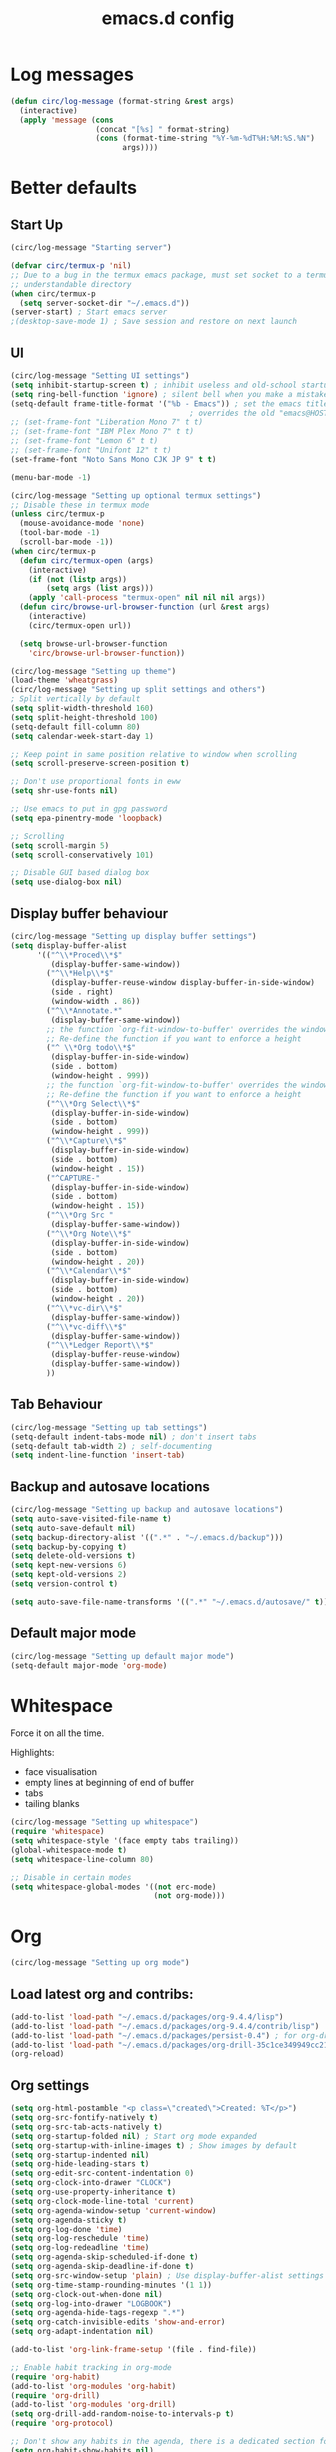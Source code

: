 #+STARTUP: overview
#+TITLE: emacs.d config

* Log messages
#+begin_src emacs-lisp
(defun circ/log-message (format-string &rest args)
  (interactive)
  (apply 'message (cons
                   (concat "[%s] " format-string)
                   (cons (format-time-string "%Y-%m-%dT%H:%M:%S.%N")
                         args))))
#+end_src
* Better defaults
** Start Up
#+BEGIN_SRC emacs-lisp
(circ/log-message "Starting server")

(defvar circ/termux-p 'nil)
;; Due to a bug in the termux emacs package, must set socket to a termux
;; understandable directory
(when circ/termux-p
  (setq server-socket-dir "~/.emacs.d"))
(server-start) ; Start emacs server
;(desktop-save-mode 1) ; Save session and restore on next launch
#+END_SRC

** UI
#+BEGIN_SRC emacs-lisp
(circ/log-message "Setting UI settings")
(setq inhibit-startup-screen t) ; inhibit useless and old-school startup screen
(setq ring-bell-function 'ignore) ; silent bell when you make a mistake
(setq-default frame-title-format '("%b - Emacs")) ; set the emacs title.
                                        ; overrides the old "emacs@HOST" title
;; (set-frame-font "Liberation Mono 7" t t)
;; (set-frame-font "IBM Plex Mono 7" t t)
;; (set-frame-font "Lemon 6" t t)
;; (set-frame-font "Unifont 12" t t)
(set-frame-font "Noto Sans Mono CJK JP 9" t t)

(menu-bar-mode -1)

(circ/log-message "Setting up optional termux settings")
;; Disable these in termux mode
(unless circ/termux-p
  (mouse-avoidance-mode 'none)
  (tool-bar-mode -1)
  (scroll-bar-mode -1))
(when circ/termux-p
  (defun circ/termux-open (args)
    (interactive)
    (if (not (listp args))
        (setq args (list args)))
    (apply 'call-process "termux-open" nil nil nil args))
  (defun circ/browse-url-browser-function (url &rest args)
    (interactive)
    (circ/termux-open url))

  (setq browse-url-browser-function
    'circ/browse-url-browser-function))

(circ/log-message "Setting up theme")
(load-theme 'wheatgrass)
(circ/log-message "Setting up split settings and others")
; Split vertically by default
(setq split-width-threshold 160)
(setq split-height-threshold 100)
(setq-default fill-column 80)
(setq calendar-week-start-day 1)

;; Keep point in same position relative to window when scrolling
(setq scroll-preserve-screen-position t)

;; Don't use proportional fonts in eww
(setq shr-use-fonts nil)

;; Use emacs to put in gpg password
(setq epa-pinentry-mode 'loopback)

;; Scrolling
(setq scroll-margin 5)
(setq scroll-conservatively 101)

;; Disable GUI based dialog box
(setq use-dialog-box nil)
#+END_SRC

** Display buffer behaviour
#+begin_src emacs-lisp
(circ/log-message "Setting up display buffer settings")
(setq display-buffer-alist
      '(("^\\*Proced\\*$"
         (display-buffer-same-window))
        ("^\\*Help\\*$"
         (display-buffer-reuse-window display-buffer-in-side-window)
         (side . right)
         (window-width . 86))
        ("^\\*Annotate.*"
         (display-buffer-same-window))
        ;; the function `org-fit-window-to-buffer' overrides the window height
        ;; Re-define the function if you want to enforce a height
        ("^ \\*Org todo\\*$"
         (display-buffer-in-side-window)
         (side . bottom)
         (window-height . 999))
        ;; the function `org-fit-window-to-buffer' overrides the window height
        ;; Re-define the function if you want to enforce a height
        ("^\\*Org Select\\*$"
         (display-buffer-in-side-window)
         (side . bottom)
         (window-height . 999))
        ("^\\*Capture\\*$"
         (display-buffer-in-side-window)
         (side . bottom)
         (window-height . 15))
        ("^CAPTURE-"
         (display-buffer-in-side-window)
         (side . bottom)
         (window-height . 15))
        ("^\\*Org Src "
         (display-buffer-same-window))
        ("^\\*Org Note\\*$"
         (display-buffer-in-side-window)
         (side . bottom)
         (window-height . 20))
        ("^\\*Calendar\\*$"
         (display-buffer-in-side-window)
         (side . bottom)
         (window-height . 20))
        ("^\\*vc-dir\\*$"
         (display-buffer-same-window))
        ("^\\*vc-diff\\*$"
         (display-buffer-same-window))
        ("^\\*Ledger Report\\*$"
         (display-buffer-reuse-window)
         (display-buffer-same-window))
        ))
#+end_src

** Tab Behaviour
#+BEGIN_SRC emacs-lisp
(circ/log-message "Setting up tab settings")
(setq-default indent-tabs-mode nil) ; don't insert tabs
(setq-default tab-width 2) ; self-documenting
(setq indent-line-function 'insert-tab)
#+END_SRC

** Backup and autosave locations
#+BEGIN_SRC emacs-lisp
(circ/log-message "Setting up backup and autosave locations")
(setq auto-save-visited-file-name t)
(setq auto-save-default nil)
(setq backup-directory-alist '((".*" . "~/.emacs.d/backup")))
(setq backup-by-copying t)
(setq delete-old-versions t)
(setq kept-new-versions 6)
(setq kept-old-versions 2)
(setq version-control t)

(setq auto-save-file-name-transforms '((".*" "~/.emacs.d/autosave/" t)))
#+END_SRC

** Default major mode
#+BEGIN_SRC emacs-lisp
(circ/log-message "Setting up default major mode")
(setq-default major-mode 'org-mode)
#+END_SRC

* Whitespace
Force it on all the time.

Highlights:
- face visualisation
- empty lines at beginning of end of buffer
- tabs
- tailing blanks

#+BEGIN_SRC emacs-lisp
(circ/log-message "Setting up whitespace")
(require 'whitespace)
(setq whitespace-style '(face empty tabs trailing))
(global-whitespace-mode t)
(setq whitespace-line-column 80)

;; Disable in certain modes
(setq whitespace-global-modes '((not erc-mode)
                                (not org-mode)))
#+END_SRC

* Org
#+begin_src emacs-lisp
(circ/log-message "Setting up org mode")
#+end_src
** Load latest org and contribs:
#+BEGIN_SRC emacs-lisp
(add-to-list 'load-path "~/.emacs.d/packages/org-9.4.4/lisp")
(add-to-list 'load-path "~/.emacs.d/packages/org-9.4.4/contrib/lisp")
(add-to-list 'load-path "~/.emacs.d/packages/persist-0.4") ; for org-drill
(add-to-list 'load-path "~/.emacs.d/packages/org-drill-35c1ce349949cc213f3076799211210f49431850")
(org-reload)
#+END_SRC

** Org settings
#+BEGIN_SRC emacs-lisp
(setq org-html-postamble "<p class=\"created\">Created: %T</p>")
(setq org-src-fontify-natively t)
(setq org-src-tab-acts-natively t)
(setq org-startup-folded nil) ; Start org mode expanded
(setq org-startup-with-inline-images t) ; Show images by default
(setq org-startup-indented nil)
(setq org-hide-leading-stars t)
(setq org-edit-src-content-indentation 0)
(setq org-clock-into-drawer "CLOCK")
(setq org-use-property-inheritance t)
(setq org-clock-mode-line-total 'current)
(setq org-agenda-window-setup 'current-window)
(setq org-agenda-sticky t)
(setq org-log-done 'time)
(setq org-log-reschedule 'time)
(setq org-log-redeadline 'time)
(setq org-agenda-skip-scheduled-if-done t)
(setq org-agenda-skip-deadline-if-done t)
(setq org-src-window-setup 'plain) ; Use display-buffer-alist settings
(setq org-time-stamp-rounding-minutes '(1 1))
(setq org-clock-out-when-done nil)
(setq org-log-into-drawer "LOGBOOK")
(setq org-agenda-hide-tags-regexp ".*")
(setq org-catch-invisible-edits 'show-and-error)
(setq org-adapt-indentation nil)

(add-to-list 'org-link-frame-setup '(file . find-file))

;; Enable habit tracking in org-mode
(require 'org-habit)
(add-to-list 'org-modules 'org-habit)
(require 'org-drill)
(add-to-list 'org-modules 'org-drill)
(setq org-drill-add-random-noise-to-intervals-p t)
(require 'org-protocol)

;; Don't show any habits in the agenda, there is a dedicated section for that.
(setq org-habit-show-habits nil)
(setq org-habit-show-habits-only-for-today nil)
(setq org-habit-show-all-today nil)

;; Set up languages for running code blocks in org
;; In version 9.0.9, ob-sh was renamed to ob-shell
(org-babel-do-load-languages
 'org-babel-load-languages
 (cond
  ((version< org-version "9.0.9")
   '((python . t)
     (sh . t)
     (dot . t)
     (emacs-lisp . t)))
  (t
   '((python . t)
     (shell . t)
     (dot . t)
     (emacs-lisp . t)))))

;; Set clock checks
(setq org-agenda-clock-consistency-checks
      (quote (:max-duration "4:00"
              :min-duration 0
              :max-gap 0
              :gap-ok-around ("4:00"))))

(add-to-list 'org-file-apps '("\\.mkv\\'" . "mpv %s"))
#+END_SRC

** Line wrap mode
#+BEGIN_SRC emacs-lisp
(defun org-mode-startup-functions ()
  (toggle-word-wrap 1)
  (toggle-truncate-lines -1))

(add-hook 'org-mode-hook 'org-mode-startup-functions)

(defun org-agenda-mode-startup-functions ()
  (hl-line-mode +1))

(add-hook 'org-agenda-mode-hook 'org-agenda-mode-startup-functions)
(add-hook 'org-agenda-mode-hook 'circ/disable-evil-quickscope-mode)
#+END_SRC

** Fix the =\emsp= bug in clock tables.
 #+BEGIN_SRC emacs-lisp
;(defun circ/org-clocktable-indent-string (level)
;  (if (= level 1)
;      ""
;    (let ((str "^"))
;      (while (> level 2)
;        (setq level (1- level)
;              str (concat str "--")))
;      (concat str "-> "))))
;
;(advice-add 'org-clocktable-indent-string :override
;            #'circ/org-clocktable-indent-string)
(setq org-pretty-entries t)
 #+END_SRC

** Beautifying org-mode
Credits:
zzamboni - https://zzamboni.org/post/beautifying-org-mode-in-emacs/#step-4-configure-faces-for-specific-org-elements

Hide the markup for various emphasis'
#+BEGIN_SRC emacs-lisp
(setq org-hide-emphasis-markers t)
#+END_SRC

Set up nice fonts
#+BEGIN_SRC emacs-lisp
(let* ((base-font-color  (face-foreground 'default nil 'default))
       (headline        `(:inherit    default
                          :weight     bold
                          :foreground ,base-font-color)))

  (custom-theme-set-faces
   'user
   `(org-document-title   ((t (,@headline :height 1.00 :underline t))))
   `(org-level-1          ((t (,@headline :height 1.00 :foreground "#e6194b"))))
   `(org-level-2          ((t (,@headline :height 1.00 :foreground "#3cb44b"))))
   `(org-level-3          ((t (,@headline :height 1.00 :foreground "#ffe119"))))
   `(org-level-4          ((t (,@headline :height 1.00 :foreground "#4363d8"))))
   `(org-level-5          ((t (,@headline :height 1.00 :foreground "#f58231"))))
   `(org-level-6          ((t (,@headline :height 1.00 :foreground "#911eb4"))))
   `(org-level-7          ((t (,@headline :height 1.00 :foreground "#42d4f4"))))
   `(org-level-8          ((t (,@headline :height 1.00 :foreground "#f032e6"))))
   `(org-block-background ((t (:height 1.00 :background "#222222"))))
   `(org-block            ((t (:height 1.00 :background "#222222"))))
   `(org-block-begin-line ((t (:height 1.00 :foreground "#118811" :background "#181818"))))
   `(org-block-end-line   ((t (:height 1.00 :foreground "#118811" :background "#181818"))))
))
#+END_SRC

** Notifications
Send agenda appointment desktop notifications.

#+BEGIN_SRC emacs-lisp
(setq appt-message-warning-time 15)
(setq appt-display-interval 5)
(setq appt-display-mode-line nil)
(setq appt-disp-window-function 'circ/appt-display)
(setq appt-delete-window-function (lambda () t))

;; Pre-defined functions for formatting
(defun circ/format-appt-notify-msg-simple (mins-to-appt curr-time msg)
  (format "%s: %s in %s mins" curr-time msg mins-to-appt))

;; Pre-defined functions for different notification systems
(defun circ/format-appt-notify-cmd-desktop (id message)
  (format "timeout 0.2 notify-send -t 0 \"%s\"" message))
(defun circ/format-appt-notify-cmd-termux (id message)
  (format "timeout 5 termux-notification --id \"%s\" -t \"%s\"" id message))

(defvar circ/format-appt-notify-msg nil)
(defvar circ/format-appt-notify-cmd nil)

; Notifcations not working? Try using some of these
; (setq circ/format-appt-notify-msg 'circ/format-appt-notify-msg-simple)
; (setq circ/format-appt-notify-cmd 'circ/format-appt-notify-cmd-desktop)
; (setq circ/format-appt-notify-cmd 'circ/format-appt-notify-cmd-termux)

(defun circ/refresh-appointments ()
  (interactive)
  (setq appt-time-msg-list nil)
  (org-agenda-to-appt))

(defun circ/appt-display (mins-to-appt curr-time msg)
  "Sends a notification to the noticiation daemon. Has a
hardcoded 200ms timeout in case no notification service is alive"
  (when (and circ/format-appt-notify-msg
             circ/format-appt-notify-cmd
             msg)
    (let* ((head-msg (cond ((listp msg) (car msg))
                           (t msg)))
           (head-mins (cond ((listp mins-to-appt) (car mins-to-appt))
                            (t mins-to-appt)))
           (message (funcall circ/format-appt-notify-msg head-mins curr-time head-msg))
           (command (funcall circ/format-appt-notify-cmd msg message)))
      (when (< 0 (shell-command command))
        (user-error "Appointment notification failed"))
      (message "Notification: %s" message))
    (when (and (listp msg) msg)
      (circ/appt-display (cdr mins-to-appt) curr-time (cdr msg)))))

(defun circ/expanded-org-agenda-files ()
  (mapcar 'expand-file-name org-agenda-files))

(defun circ/org-agenda-file-p (&optional file)
  (member (or file (buffer-file-name)) (circ/expanded-org-agenda-files)))

(defun circ/maybe-refresh-appts ()
  (when (circ/org-agenda-file-p)
    (circ/refresh-appointments)))

;; Generate appointments on startup
(circ/refresh-appointments)
;; Regenerate at 00:05, so you can leave emacs open over night
(run-at-time "00:05" (* 60 60 24) 'circ/refresh-appointments)
;; Generate appointments when you save an agenda file
(add-hook 'after-save-hook 'circ/maybe-refresh-appts)
(add-hook 'after-revert-hook 'circ/maybe-refresh-appts)
#+END_SRC

** Tag cloud for org mode
#+BEGIN_SRC emacs-lisp
(defvar-local circ/org-agenda-filter-list-tags nil)

(defun circ/agenda-count-tags ()
  (interactive)
  (save-excursion
    (goto-char (point-min))
    (let ((count-alist '())
          (last-pos 0))
      (while (not (= last-pos (progn
                                (ignore-errors (org-agenda-next-item 1))
                                (move-beginning-of-line nil))))
        (setq last-pos (point))
        (dolist (tag (org-get-at-bol 'tags))
          (let* ((alist-val (assoc tag count-alist))
                 (count (cond ((not alist-val) 0)
                              (t (cdr alist-val)))))
            (setq count-alist (circ/alist-set tag (1+ count) count-alist)))))
      count-alist)))

(defun circ/agenda-format-tag-cloud (tag-alist)
  (interactive)
  (let ((string "  ")
        (text-width (window-text-width))
        (line-length 0))
    (dolist (tag (sort tag-alist (lambda (a b) (> (cdr a) (cdr b)))))
      (let ((tag-name (propertize (car tag) 'face 'org-tag))
            (tag-count (cdr tag)))
        (unless (member tag-name '("proj" "ordered" "pinned"))
          (let ((tag-string (format "%s (%s)  " tag-name tag-count)))
            ;; Magic number 3 to help avoid the overflow icon. Sometimes, if the
            ;; tags are just right, the tag cloud will show an icon that
            ;; indicates there is more text off the side of the buffer. I don't
            ;; ever want that, because it makes me wonder if any tags are
            ;; missing from my immediate view.
            (cond ((> (+ line-length (length tag-string) 3) text-width)
                   (setq string (concat string "\n  " tag-string))
                   (setq line-length (+ (length tag-string) 2)))
                  (t
                   (setq string (concat string tag-string))
                   (setq line-length (+ line-length (length tag-string)))))))))
    string))

(defun circ/alist-set (key val alist &optional symbol)
  "Set property KEY to VAL in ALIST. Return new alist.
This creates the association if it is missing, and otherwise sets
the cdr of the first matching association in the list. It does
not create duplicate associations. By default, key comparison is
done with `equal'. However, if SYMBOL is non-nil, then `eq' is
used instead.

This method may mutate the original alist, but you still need to
use the return value of this method instead of the original
alist, to ensure correct results."
  (if-let ((pair (if symbol (assq key alist) (assoc key alist))))
      (setcdr pair val)
    (push (cons key val) alist))
  alist)

(defun circ/org-agenda-insert-tag-cloud ()
  (interactive)
  ;; Check the buffer name and the existance of a "===" line.
  (when (and (string= (buffer-name) "*Org Agenda(T)*")
             (save-excursion
               (goto-char (point-min))
               (search-forward-regexp "^==*" nil t)))
    (save-excursion
      (read-only-mode 0)
      ;; Remove tags if exists
      (goto-char (point-min))
      (when (ignore-errors (search-forward-regexp "^Tag Cloud"))
        (search-forward-regexp "^\*\**\n")
        (move-beginning-of-line 2)
        (delete-region (point-min) (point)))

      (goto-char (point-min))
      (insert (propertize (format
                           "Tag Cloud (Tag Filter: %s, Effort Filter:  %s, Cat Filter: %s)\n"
                           (string-join circ/org-agenda-filter-list-tags " ")
                           (string-join circ/org-agenda-filter-list-effort " ")
                           (string-join circ/org-agenda-filter-list-categories " "))
                          'face 'org-agenda-structure)
              (circ/agenda-format-tag-cloud (circ/agenda-count-tags)) "\n\n"
              (make-string (window-width) ?*) "\n")
      (read-only-mode 1))))

;; Could improve performance by caching the alist from `circ/agenda-count-tags'
;; but there is some problem with setting it. It doesn't set correcly. Don't
;; know why.
(defun circ/org-agenda-filter-tag ()
  (interactive)
  (let* ((tag-list (mapcar 'car (circ/agenda-count-tags)))
         (tag-candidates (remove-duplicates
                          (append (mapcar (lambda (tag) (concat "+" tag)) tag-list)
                                  (mapcar (lambda (tag) (concat "-" tag)) tag-list)
                                  circ/org-agenda-filter-list-tags)
                          :test 'string=))
         (new-tag (completing-read "Tag: " tag-candidates)))
    (cond ((member new-tag circ/org-agenda-filter-list-tags)
           (setq circ/org-agenda-filter-list-tags (remove new-tag circ/org-agenda-filter-list-tags))
           (circ/org-agenda-redo))
          (t
           (setq circ/org-agenda-filter-list-tags (cons new-tag circ/org-agenda-filter-list-tags))))
    (circ/org-agenda-apply-filter)))

(defun circ/org-agenda-apply-filter ()
  (interactive)
  (when circ/org-agenda-filter-list-tags
    (org-agenda-filter-apply circ/org-agenda-filter-list-tags 'tag))
  (when circ/org-agenda-filter-list-effort
    (org-agenda-filter-apply circ/org-agenda-filter-list-effort 'effort))
  (when circ/org-agenda-filter-list-categories
    (org-agenda-filter-apply circ/org-agenda-filter-list-categories 'category))
  (run-hooks 'org-agenda-filter-hook))

(defun circ/org-agenda-show-all-tags ()
  (interactive)
  (setq circ/org-agenda-filter-list-tags nil)
  (org-agenda-filter-show-all-tag)
  (circ/org-agenda-redo))

(defun circ/org-agenda-redo ()
  (interactive)
  (let ((filter-list-tags circ/org-agenda-filter-list-tags)
        (filter-list-effort circ/org-agenda-filter-list-effort)
        (filter-list-categories circ/org-agenda-filter-list-categories))
    (org-agenda-redo)
    (setq circ/org-agenda-filter-list-tags filter-list-tags)
    (setq circ/org-agenda-filter-list-effort filter-list-effort)
    (setq circ/org-agenda-filter-list-categories filter-list-categories)
    (circ/org-agenda-apply-filter)))

(add-hook 'org-agenda-finalize-hook 'circ/org-agenda-insert-tag-cloud)
(add-hook 'org-agenda-filter-hook 'circ/org-agenda-insert-tag-cloud)
#+END_SRC

** Org agenda filter effort
#+begin_src emacs-lisp
(defvar-local circ/org-agenda-filter-list-effort nil)

(defun circ/org-agenda-filter-effort ()
  (interactive)
  (let* ((effort-list (split-string
                       (or (cdr (assoc-string (concat org-effort-property "_ALL")
                                              org-global-properties
                                              t))
                           "0 0:10 0:30 1:00 2:00 3:00 4:00 5:00 6:00 7:00")))
         (effort-candidates (append (mapcar (lambda (e) (concat "<= " e)) effort-list)
                                    (mapcar (lambda (e) (concat "== " e)) effort-list)
                                    (mapcar (lambda (e) (concat ">= " e)) effort-list)))
         (new-effort (concat "+" (replace-regexp-in-string "^<= " "<"
                                   (replace-regexp-in-string "^== " "="
                                     (replace-regexp-in-string "^>= " ">"
                                  (completing-read "Effort: " effort-candidates)))))))
    (cond ((member new-effort circ/org-agenda-filter-list-effort)
           (setq circ/org-agenda-filter-list-effort (remove new-effort circ/org-agenda-filter-list-effort))
           (circ/org-agenda-redo))
          (t
           (setq circ/org-agenda-filter-list-effort (cons new-effort circ/org-agenda-filter-list-effort))))
    (circ/org-agenda-apply-filter)))

(defun circ/org-agenda-show-all-efforts ()
  (interactive)
  (setq circ/org-agenda-filter-list-effort nil)
  (org-agenda-filter-show-all-effort)
  (circ/org-agenda-redo))
#+end_src
** Org agenda filter category
#+begin_src emacs-lisp
(defvar-local circ/org-agenda-filter-list-categories nil)

(defun circ/org-agenda-filter-category ()
  (interactive)
  (let* ((category-list (circ/org-agenda-get-categories))
         (category-candidates (remove-duplicates
                               (append (mapcar (lambda (c) (concat "+" c)) category-list)
                                       (mapcar (lambda (c) (concat "-" c)) category-list)
                                       circ/org-agenda-filter-list-categories)
                               :test 'string=))
         (new-category (completing-read "Category: " category-candidates)))
    (cond ((member new-category circ/org-agenda-filter-list-categories)

           (setq circ/org-agenda-filter-list-categories (remove new-category circ/org-agenda-filter-list-categories))
           (circ/org-agenda-redo))
          (t
           (setq circ/org-agenda-filter-list-categories (cons new-category circ/org-agenda-filter-list-categories))))
    (circ/org-agenda-apply-filter)))

(defun circ/org-agenda-get-categories ()
  (interactive)
  (save-excursion
    (goto-char (point-min))
    (let ((category-list '())
          (last-pos 0))
      (while (not (= last-pos (progn
                                (ignore-errors (org-agenda-next-item 1))
                                (move-beginning-of-line nil))))
        (setq last-pos (point))
        (let ((category (org-get-at-bol 'org-category)))
          (when (and category (not (member category category-list)))
            (setq category-list (cons category category-list)))))
      category-list)))

(defun circ/org-agenda-show-all-categories ()
  (interactive)
  (setq circ/org-agenda-filter-list-categories nil)
  (org-agenda-filter-show-all-cat)
  (circ/org-agenda-redo))
#+end_src
** Org capture
*** Set a custom header
Override the current org-capture header by assigning a new header after the mode
is loaded.

#+BEGIN_SRC emacs-lisp
(defun circ/set-org-capture-mode-header ()
  (setq-local header-line-format
   (substitute-command-keys
    "\\<org-capture-mode-map>Capture buffer.  Finish \
[q] / [\\[org-capture-finalize]], refile [\\[org-capture-refile]], \
abort [Q] / [\\[org-capture-kill]].")))
(add-hook 'org-capture-mode-hook 'circ/set-org-capture-mode-header)
#+END_SRC
** Org 9.4.4 options
#+BEGIN_SRC emacs-lisp
(unless (version< org-version "9.2.0")
  (setq org-structure-template-alist '(("a" . "export ascii")
                                       ("c" . "center")
                                       ("C" . "comment")
                                       ("e" . "example")
                                       ("E" . "export")
                                       ("h" . "export html")
                                       ("l" . "export latex")
                                       ("q" . "quote")
                                       ("s" . "src")
                                       ("v" . "verse")))
  (require 'org-tempo))
#+END_SRC
** Fix M-S-j/k when changing timestamps on newly opened buffer
#+begin_src emacs-lisp
(add-hook 'org-mode-hook 'evil-normalize-keymaps)
#+end_src
** Set q and Q keys on org add note
#+begin_src emacs-lisp
(defun circ/org-note-set-evil-quit-keys ()
  (interactive)
  (evil-local-set-key 'normal "q" 'org-ctrl-c-ctrl-c)
  (evil-local-set-key 'normal "Q" 'org-kill-note-or-show-branches))

(add-hook 'org-log-buffer-setup-hook 'circ/org-note-set-evil-quit-keys)
#+end_src
** Org Clocking settings
To sync clocks with multiple devices.

Disabled cause it doesn't work very well.
#+begin_src emacs-lisp
;; (setq org-clock-persist 'clock)
;; (setq org-clock-persist-query-resume nil)
;; (setq org-clock-persist-file "~/pims/org-clock-save.el")
;; (org-clock-persistence-insinuate)
;; (add-hook 'org-clock-in-hook 'org-clock-save)
;; (add-hook 'org-clock-out-hook 'org-clock-save)

;; (defun circ/after-revert-maybe-load-clock ()
;;   (when (circ/org-agenda-file-p)
;;     (org-clock-load)))
;; (add-hook 'after-revert-hook 'circ/after-revert-maybe-load-clock)

;; (defun circ/org-clock-save-file-fix-paths ()
;;   (let ((full-home-dir (expand-file-name "~/"))
;;         (abbrev-home-dir "~/"))
;;     (with-temp-file org-clock-persist-file
;;       (insert-file-contents org-clock-persist-file)
;;       (while (search-forward full-home-dir nil t)
;;         (replace-match abbrev-home-dir)))))

;; (advice-add 'org-clock-load
;;             :before
;;             (lambda () (setq org-clock-loaded nil))
;;             '((name . "set-org-clock-loaded-nil")))

;; (advice-add 'org-clock-save
;;             :after
;;             'circ/org-clock-save-file-fix-paths
;;             '((name . "circ/org-clock-save-file-fix-paths")))

;; (org-clock-load)
#+end_src
* Mode Line
#+BEGIN_SRC emacs-lisp
(circ/log-message "Setting up mode line")
(column-number-mode 1) ; show column number
(set-face-attribute 'mode-line nil ; Set active mode line colour
                    :foreground "white"
                    :background "darkgreen")
(set-face-attribute 'mode-line-buffer-id nil ; Set buffer id colour
                    :foreground "white"
                    :background "black")
#+END_SRC

* Custom Functions
** Helper Functions
#+BEGIN_SRC emacs-lisp
(defun circ/strip-last-newline (string)
  (replace-regexp-in-string "\n\\'" "" string))

(defun circ/escape-double-quotes (string)
  (replace-regexp-in-string "\"" "\\\\\"" string))

(defun circ/strip-font-properties (string)
  (set-text-properties 0 (length string) nil string)
  string)
#+END_SRC

** eshell-new
Interative function to create a new instance of eshell.

#+BEGIN_SRC emacs-lisp
(defun circ/eshell-new ()
  "Open a new instance of eshell."
  (interactive)
  (eshell 'N))
#+END_SRC

** transpose-buffers
Transpose two buffers.

#+BEGIN_SRC emacs-lisp
(defun circ/transpose-buffers (dir &optional arg)
  "Transpose the buffers in the current window and the target window
If arg is non-nil, the selected window will change to keep the source buffer
selected."
  (let ((target-window (windmove-find-other-window dir))
        (source-window (selected-window)))
    (cond ((null target-window)
           (format "No window found in dir %s" dir))
          ((and (window-minibuffer-p target-window)
                (not (minibuffer-window-active-p target-window)))
           (user-error "Minibuffer is inactive"))
          (t
           (let ((target-buffer (window-buffer target-window))
                 (source-buffer (window-buffer)))
             (set-window-buffer target-window source-buffer)
             (set-window-buffer source-window target-buffer))
           (if arg
               (select-window target-window))))))

(defun circ/transpose-buffers-left (&optional arg)
    "Transpose buffers from current window to buffer to the left"
  (interactive)
  (circ/transpose-buffers 'left arg))

(defun circ/transpose-buffers-up (&optional arg)
    "Transpose buffers from current window to buffer above"
  (interactive)
  (circ/transpose-buffers 'up arg))

(defun circ/transpose-buffers-right (&optional arg)
    "Transpose buffers from current window to buffer to the right"
  (interactive)
  (circ/transpose-buffers 'right arg))

(defun circ/transpose-buffers-down (&optional arg)
    "Transpose buffers from current window to buffer below"
  (interactive)
  (circ/transpose-buffers 'down arg))
#+END_SRC

** cast-buffer
Send a buffer to another window.

#+BEGIN_SRC emacs-lisp
(defun circ/cast-buffer (dir &optional arg)
  "Casts the current buffer to window in direction dir, and switches current
window back to last buffer.
If arg is non-nil, the targetted window is selected."
  (let ((target-window (windmove-find-other-window dir))
        (source-buffer (window-buffer)))
    (cond ((null target-window)
           (format "No window found in dir %s" dir))
          ((and (window-minibuffer-p target-window)
                (not (minibuffer-window-active-p target-window)))
           (user-error "Minibuffer is inactive"))
          (t
           (set-window-buffer target-window source-buffer)
           (previous-buffer)
           (if arg
               (select-window target-window))))))

(defun circ/cast-buffer-left (&optional arg)
  "Cast current buffer to the left"
  (interactive)
  (circ/cast-buffer 'left arg))

(defun circ/cast-buffer-up (&optional arg)
  "Cast current buffer up"
  (interactive)
  (circ/cast-buffer 'up arg))

(defun circ/cast-buffer-right (&optional arg)
  "Cast current buffer to the right"
  (interactive)
  (circ/cast-buffer 'right arg))

(defun circ/cast-buffer-down (&optional arg)
  "Cast current buffer down"
  (interactive)
  (circ/cast-buffer 'down arg))
#+END_SRC

** duplicate-buffer
Open buffer in another window.

#+BEGIN_SRC emacs-lisp
(defun circ/duplicate-buffer (dir &optional arg)
  "Opens the current buffer in the window in the direction dir
If arg is non-nil, the targeted window is selected"
  (let ((target-window (windmove-find-other-window dir))
        (source-buffer (window-buffer)))
    (cond ((null target-window)
           (format "No window found in dir %s" dir))
          ((and (window-minibuffer-p target-window)
                (not (minibuffer-window-active-p target-window)))
           (user-error "Minibuffer is inactive"))
          (t
           (set-window-buffer target-window source-buffer)
           (if arg
               (select-window target-window))))))

(defun circ/duplicate-buffer-left (&optional arg)
  "Cast current buffer to the left"
  (interactive)
  (circ/duplicate-buffer 'left arg))

(defun circ/duplicate-buffer-up (&optional arg)
  "Cast current buffer up"
  (interactive)
  (circ/duplicate-buffer 'up arg))

(defun circ/duplicate-buffer-right (&optional arg)
  "Cast current buffer to the right"
  (interactive)
  (circ/duplicate-buffer 'right arg))

(defun circ/duplicate-buffer-down (&optional arg)
  "Cast current buffer down"
  (interactive)
  (circ/duplicate-buffer 'down arg))
#+END_SRC

** regenerate-tags
Regenerate tags using a command defined in the project root under the =.emacs=
directory.

#+BEGIN_SRC emacs-lisp
(defun circ/regenerate-tags ()
  "use the generate-tags script in the project root to generate tags"
  (interactive)
  (cond ((projectile-project-root)
         (let* ((root-dir (projectile-project-root))
                (generate-tags-script (concat root-dir ".emacs/generate-tags"))
                (tag-command (concat ". " generate-tags-script " " root-dir))
                (result (if (file-exists-p generate-tags-script)
                            (shell-command-to-string tag-command)
                          (projectile-regenerate-tags))))
           (message result)))
        (t
         (user-error "Not in a project!"))))
#+END_SRC

** open-terminal-in-workdir
Opens a konsole in the current project root. If not in project, opens it in the
current directory.

#+BEGIN_SRC emacs-lisp
(defun circ/open-terminal-in-workdir ()
 "Opens a terminal in the project root.
If not in a project, opens it in the current directory."
 (interactive)
 (let ((workdir (if (projectile-project-root)
                    (projectile-project-root)
                  default-directory)))
   (call-process-shell-command
    (concat "konsole --workdir " workdir) nil 0)))
#+END_SRC

** whitespace-mode
Toggle on and off whitespace trailing mode

#+BEGIN_SRC emacs-lisp
(defun circ/toggle-whitespace-full ()
  "toggle display of more whitespace"
  (interactive)
  (whitespace-toggle-options '(lines-tail)))
#+END_SRC

** alignment functions
#+BEGIN_SRC emacs-lisp
(defun circ/align-once-head (start end regexp)
  "Align by regex once, adding spaces to the head of the regexp"
  (interactive "r\nsAlign once head regexp: ")
  (align-regexp start end
                (concat "\\(\\s-*\\)" regexp) 1 1 nil))

(defun circ/align-once-tail (start end regexp)
  "Align by regex once, adding spaces to the tail of the regexp"
  (interactive "r\nsAlign once tail regexp: ")
  (align-regexp start end
                (concat regexp "\\(\\s-*\\)") 1 1 nil))

(defun circ/align-repeat-head (start end regexp)
  "Align by regex repeatedly, adding spaces to the head of the regexp"
  (interactive "r\nsAlign repeat head regexp: ")
  (align-regexp start end
                (concat "\\(\\s-*\\)" regexp) 1 1 t))

(defun circ/align-repeat-tail (start end regexp)
  "Align by regex repeatedly, adding spaces to the tail of the regexp"
  (interactive "r\nsAlign repeat tail regexp: ")
  (align-regexp start end
                (concat regexp "\\(\\s-*\\)") 1 1 t))
#+END_SRC

** file opener functions
Some extra functions to aid in opening files

#+BEGIN_SRC emacs-lisp
(defun circ/find-file-line (filename linenum)
  "invoke function find-file and goto-line"
  (find-file filename)
  (goto-line linenum))
#+END_SRC

The =find-file-line= function expects two args. We just therefore parse any
FILENAME:LINENUMBER string that it uses.

#+BEGIN_SRC emacs-lisp
(defun circ/parse-file-special-syntax (file-string)
  "parses the format FILENAME:LINENUMBER"
  (let* ((file-list (split-string file-string ":"))
         (filename (car file-list))
         (line-number (string-to-number(cadr file-list))))
    (list filename line-number)))
#+END_SRC

We also want the ability to parse dirty file paths.

#+BEGIN_SRC emacs-lisp
(defun circ/clean-file-path (file-string)
  "cleans the file path"
  (replace-regexp-in-string
   "^.*:[0-9]*\\(.*\\)$"
   ""
   file-string
   nil nil 1))
#+END_SRC

Plus we need a function to tie it all together.

#+BEGIN_SRC emacs-lisp
(defun circ/find-file-special-syntax (file-string)
  "opens special syntax"
  (apply 'circ/find-file-line
         (circ/parse-file-special-syntax
          (circ/clean-file-path file-string))))
#+END_SRC

** open-in-intellij
Helpful function to open the current buffer and line in intellij.

The complimentary command for intellij is:
#+BEGIN_SRC sh
emacsclient -n +$LINENUMBER$:$COLUMN$ $FILE$
#+END_SRC

#+BEGIN_SRC emacs-lisp
(defun circ/open-in-intellij ()
  "Open the current file + line in intellij"
  (interactive)
  (let* ((file (buffer-file-name))
         (line-num (number-to-string (line-number-at-pos)))
         (command (concat "idea " file ":" line-num)))
    (shell-command command)
    (message "file opened in intellij")))
#+END_SRC

** check-project
Compile / check the project and send results to ivy-read.

Expects results in the format:

#+BEGIN_EXAMPLE
FILENAME:100 explanation
FILENAME:200 explanation
FILENAME:40can also be dirty
#+END_EXAMPLE

#+BEGIN_SRC emacs-lisp
(defun circ/check-project ()
  "run .emacs/check-project and put results in ivy-read"
  (interactive)
  (cond ((projectile-project-root)
         (message "Checking project...")
         (let* ((root-dir (projectile-project-root))
                (script (concat root-dir ".emacs/check-project"))
                (command (concat ". " script " " root-dir))
                (result (shell-command-to-string command)))
           (cond ((> (length result) 0)
                  (completing-read "Check project results: "
                                   (split-string result "\n")
                                   :action 'circ/find-file-special-syntax))
                 (t
                  (user-error "Check complete")))))
        (t
         (user-error "Not in a project!"))))
#+END_SRC

** show-file-path
Show the full file path as a message

#+BEGIN_SRC emacs-lisp
(defun circ/show-file-path ()
  "Show full file path as a message"
  (interactive)
  (if buffer-file-name
      (message buffer-file-name)
    (message "No valid file path")))
#+END_SRC

** show-buffer-name
In case the header is overwritten

#+begin_src emacs-lisp
(defun circ/show-buffer-name ()
  "Show buffer name as a message"
  (interactive)
  (message "%s" (buffer-name)))
#+end_src

** smart-clear-buffer
Clear the buffer, but with special cases for certain major modes.

#+BEGIN_SRC emacs-lisp
(defun circ/smart-clear-buffer ()
  "Clear the current buffer. term-mode requires different command to clear."
  (interactive)
  (case major-mode
    ('term-mode (comint-clear-buffer))
    (otherwise (erase-buffer))))
#+END_SRC

** Revert project buffers
Revert all the buffers in the current project.

#+BEGIN_SRC emacs-lisp
(defun circ/revert-project-buffers ()
  (interactive)
  (let* ((project (projectile-ensure-project (projectile-project-root)))
         (project-buffers (projectile-project-buffers project))
         (buffers (remove-if-not 'buffer-file-name project-buffers)))
    (dolist (buffer buffers)
      (with-current-buffer buffer
        (ignore-errors (revert-buffer nil t))
        (message "Reverted: %s" buffer)))
    (message "Project buffers reverted")))
#+END_SRC
** Save all project buffers
#+BEGIN_SRC emacs-lisp
(defun circ/save-project-buffers ()
  (interactive)
  (let* ((project (projectile-ensure-project (projectile-project-root)))
         (project-buffers (projectile-project-buffers project))
         (buffers (remove-if-not 'buffer-file-name project-buffers)))
    (dolist (buffer buffers)
      (with-current-buffer buffer
        (save-buffer)
        (message "Saved: %s" buffer)))
    (message "Project buffers saved")))
#+END_SRC
** Org Set Property
#+BEGIN_SRC emacs-lisp
(defun circ/org-set-property (property &optional val)
  (interactive)
  (let* ((current-value (org-entry-get nil property))
         (value (cond (val val)
                      (t (read-string (format "Set property %s: " property)
                                      current-value)))))
    (org-entry-put nil property value)))
#+END_SRC
** Org file reference
#+BEGIN_SRC emacs-lisp
(defun circ/org-file-reference ()
  (interactive)
  (let* ((target-file (expand-file-name
                       (completing-read "File reference (C-M-j to done): "
                                        (mapcar (lambda (filepath)
                                                  (file-relative-name
                                                   filepath
                                                   circ/org-reference-directory))
                                                (directory-files-recursively
                                                 circ/org-reference-directory
                                                 ".*\.org"
                                                 nil)))
                       circ/org-reference-directory))
         (org-heading (org-get-heading)))
    (org-back-to-heading)
    (org-cut-subtree)

    (find-file target-file)
    (let ((target-buffer (get-file-buffer target-file)))
      (unless (file-exists-p target-file)
        (make-directory (file-name-directory target-file) t)
        (with-current-buffer target-buffer
          (insert (concat "#+TITLE: " org-heading))
          (newline))
        (message "Created file"))
      (with-current-buffer target-buffer
        (end-of-buffer)
        (newline)
        (yank)
        (save-buffer)))))
#+END_SRC
** Buffer yank paste
#+BEGIN_SRC emacs-lisp
(setq circ/buffer-clipboard nil)

(defun circ/buffer-yank ()
  (interactive)
  (setq circ/buffer-clipboard (current-buffer)))

(defun circ/buffer-paste ()
  (interactive)
  (when circ/buffer-clipboard
    (set-window-buffer (selected-window) circ/buffer-clipboard)))
#+END_SRC
** Kill buffer
#+BEGIN_SRC emacs-lisp
(defun circ/kill-this-buffer ()
  (interactive)
  (kill-buffer (current-buffer)))
#+END_SRC
** References
#+BEGIN_SRC emacs-lisp
(defun circ/pims/list-reference-files ()
  (mapcar (lambda (file)
            (replace-regexp-in-string (regexp-quote (expand-file-name circ/pims/reference-directory))
                                      "" (expand-file-name file)))
          (directory-files-recursively circ/pims/reference-directory "")))

(defun circ/pims/reference-completing-read (&optional initial-input)
  (completing-read "Reference: "
                   (circ/pims/list-reference-files)
                   nil nil initial-input))

(defun circ/pims/find-reference ()
  (interactive)
  (let* ((filepath (circ/pims/reference-completing-read))
         (full-filepath (concat (expand-file-name circ/pims/reference-directory) filepath)))
    (circ/ensure-file full-filepath)
    (find-file full-filepath)))

(defun circ/pims/insert-reference-link ()
  (interactive)
  (let* ((filepath (circ/pims/reference-completing-read))
         (description (read-string "Description: " (concat "Ref: " filepath)))
         (org-link (concat "ref:" filepath))
         (full-filepath (concat (expand-file-name circ/pims/reference-directory) filepath)))
    (circ/ensure-file full-filepath)
    (insert (org-make-link-string org-link description))))

(defun circ/ensure-file (filepath)
  (unless (file-exists-p full-filepath)
    (make-directory (file-name-directory full-filepath) t)
    (write-region (concat "#+TITLE: "
                   (capitalize (replace-regexp-in-string
                                "_" " " (file-name-base filepath))))
                  nil full-filepath)))

(defun circ/pims/reference-directories ()
  (seq-uniq
   (mapcar (lambda (f)
             (replace-regexp-in-string "/$" ""
                                       (file-name-directory f)))
           (circ/pims/list-reference-files))))


(defun circ/pims/file-web-page-archive ()
  (interactive)
  (dolist (file (directory-files (expand-file-name "~/Downloads/web_page_archive")
                                 t directory-files-no-dot-files-regexp))
    (let* ((filename (concat (file-name-base file)
                             (file-name-extension file t)))
           (directory (completing-read (format "File %s to: " filename)
                                       (circ/pims/reference-directories)))
           (target-dir (file-name-as-directory
                          (concat (expand-file-name circ/pims/reference-directory)
                                  directory)))
           (target-path (concat target-dir filename)))
      (message "Moving %s to %s" file target-path)
      (make-directory target-dir t)
      (rename-file file target-path))))
#+END_SRC

** Surround
#+BEGIN_SRC emacs-lisp
(defun circ/surround-parentheses () (interactive) (circ/surround "(" ")"))
(defun circ/surround-brackets    () (interactive) (circ/surround "[" "]"))
(defun circ/surround-braces      () (interactive) (circ/surround "{" "}"))
(defun circ/surround-asterisk    () (interactive) (circ/surround "*" "*"))
(defun circ/surround-d-quote     () (interactive) (circ/surround "\"" "\""))
(defun circ/surround-s-quote     () (interactive) (circ/surround "'" "'"))
(defun circ/surround-slash       () (interactive) (circ/surround "/" "/"))
(defun circ/surround-equals      () (interactive) (circ/surround "=" "="))
(defun circ/surround-plus        () (interactive) (circ/surround "+" "+"))
(defun circ/surround-minus       () (interactive) (circ/surround "-" "-"))

(defun circ/surround-region ()
  (interactive)
  (let* ((start (read-string "Beginning: "))
         (end (read-string "End: " start)))
    (circ/surround start end)))

(defun circ/surround (start end)
  (let ((region (buffer-substring (region-beginning) (region-end))))
    (delete-region (region-beginning) (region-end))
    (insert (format "%s%s%s" start region end))))
#+END_SRC

** Insert org timestamp
#+BEGIN_SRC emacs-lisp
(defun circ/insert-label-timestamp (label)
  (insert (format "%s: " label))
  (org-time-stamp-inactive))

(defun circ/insert-created-timestamp ()
  (interactive)
  (circ/insert-label-timestamp "Created"))
#+END_SRC
** Term Mode Functions
#+BEGIN_SRC emacs-lisp
(defun circ/term/delete-previous-word ()
  "Simulates typical C-<backspace> behaviour by sending C-w instead."
  (interactive)
  (term-send-raw-string "\C-w"))

(defun circ/term/delete-next-word ()
  "Simulates typical C-<delete> behaviour by sending M-d instead."
  (interactive)
  (term-send-raw-string "\^[d"))

(defun circ/term/go-to-previous-word ()
  "Simulates typical C-<left> behaviour by sending M-b instead."
  (interactive)
  (term-send-raw-string "\^[b"))

(defun circ/term/go-to-next-word ()
  "Simulates typical C-<right> behaviour by sending M-f instead."
  (interactive)
  (term-send-raw-string "\^[f"))
#+END_SRC

** Shell Command
#+BEGIN_SRC emacs-lisp
(defvar circ/shell-line-history '())

(defun circ/do-sh-cmd (input-list command &optional strip-newline)
  (let (output-list)
    (dolist (dirty-input input-list)
      (set-text-properties 0 (length dirty-input) nil dirty-input)
      (let* ((input (circ/escape-double-quotes
                     (circ/strip-last-newline
                      dirty-input)))
             (output (shell-command-to-string
                      (concat command " <<< \"" input "\""))))
        (setq output-list (cons (if strip-newline
                                    (circ/strip-last-newline output)
                                  output) output-list))))
    (reverse output-list)))

(defun circ/sh-cmd (&optional cmd whole-buffer split-lines)
  "Execute CMD on the buffer. If CMD is nil, ask the user what
command to use. If split-lines is non-nil, split the input by
newlines and send each line into the command individually.

Use the selected region as the input to the shell command. If no
region is selected, use the current line as the input, except
when WHOLE-BUFFER is non-nil, in which case, use the entire
buffer as the input.

A history of executed commands is kept."
  (interactive)
  (let ((command (cond (cmd cmd)
                       (t (completing-read "Command (C-M-j to done): "
                                           circ/shell-line-history)))))
    (add-to-list 'circ/shell-line-history command)
    (cond ((eq evil-this-type 'block)
           ;; Case when region is an evil block
           (let* ((rb (region-beginning))
                  (re (region-end))
                  (input-list (extract-rectangle rb re))
                  (output-list (circ/do-sh-cmd input-list command t))
                  (start (= (point) rb)))
             (goto-char rb)
             (delete-rectangle rb re)
             (insert-rectangle output-list)
             ;; after inserting rectanble, point will move to the end of the
             ;; input, so if the point was at the start of the rectangle, then
             ;; move it back.
             (when start
               (goto-char rb))))
          (t
           (let* ((rb (cond (whole-buffer (point-min))
                            ((use-region-p) (region-beginning))
                            (t (line-beginning-position))))
                  (re (cond (whole-buffer (point-max))
                            ((use-region-p) (region-end))
                            (t (line-end-position))))
                  (input (buffer-substring rb re))
                  (input-list (cond (split-lines (split-string input "\n"))
                                    (t (list input))))
                  (output-list (circ/do-sh-cmd input-list command (not whole-buffer))))
             (delete-region rb re)
             (dolist (line output-list)
               (insert line)))))))
#+END_SRC
** Org agenda habits
Force habit graphs to be drawn everywhere
#+BEGIN_SRC emacs-lisp
(defvar circ/org-habit-show-graphs-everywhere t
  "If non-nil, show habit graphs in all types of agenda buffers.

Normally, habits display consistency graphs only in
\"agenda\"-type agenda buffers, not in other types of agenda
buffers.  Set this variable to any non-nil variable to show
consistency graphs in all Org mode agendas.")

(defun circ/org-agenda-mark-habits ()
  "Mark all habits in current agenda for graph display.

This function enforces `circ/org-habit-show-graphs-everywhere' by
marking all habits in the current agenda as such.  When run just
before `org-agenda-finalize' (such as by advice; unfortunately,
`org-agenda-finalize-hook' is run too late), this has the effect
of displaying consistency graphs for these habits.

When `circ/org-habit-show-graphs-everywhere' is nil, this function
has no effect."
  (when (and circ/org-habit-show-graphs-everywhere
         (not (get-text-property (point) 'org-series)))
    (let ((cursor (point))
          item data)
      (while (setq cursor (next-single-property-change cursor 'org-marker))
        (setq item (get-text-property cursor 'org-marker))
        (when (and item (org-is-habit-p item))
          (with-current-buffer (marker-buffer item)
            (setq data (org-habit-parse-todo item)))
          (put-text-property cursor
                             (next-single-property-change cursor 'org-marker)
                             'org-habit-p data))))))

(advice-add #'org-agenda-finalize :before #'circ/org-agenda-mark-habits)
#+END_SRC
** Org agenda setup
#+BEGIN_SRC emacs-lisp
(defun circ/setup-agenda-view()
  (interactive)
  (circ/open-inbox)
  (split-window-right)
  (circ/alias-org-agenda-tasks)
  (split-window-right)
  (circ/alias-org-agenda-agenda)
  (balance-windows)
  (windmove-right)
  (circ/org-agenda-redo)
  (windmove-left)
  (circ/org-agenda-redo)
  (circ/set-frame-name "PIMS"))
#+END_SRC
** Org mode templates
#+BEGIN_SRC emacs-lisp
(setq circ/org-template-alist
      '(("Is this useful?" . "*Is this useful?*
/What do you think you could use it for?/

/What does it do?/
")
        ("Does this fix my issue?" . "*Does this fix my issue?*
/What issue could this solve?/

/What features does this have?/

/How could such features solve your problem?/")
        ("")
        ("Research" . 'circ/org-research-template)))

(defun circ/org-research-template ()
  (interactive)
  (let ((phrase (read-string "Phrase to search: ")))
    (move-end-of-line 1)
    (org-insert-heading nil)
    (insert "TODO Research \"" phrase "\"")
    (org-set-tags '("ORDERED"))
	  (org-entry-put nil "ORDERED" "t")

    (move-end-of-line 2)
    (org-insert-subheading nil)
    (insert "TODO Search \"" phrase "\" And Note Any Links")
    (org-set-tags '("internet" "search"))

    (move-end-of-line 1)
    (insert "\n")
    (insert "[[ddg:" phrase "]]\n"
            "\n"
            "Reference Links:\n"
            "- ")

    (move-end-of-line 1)
    (org-insert-heading nil)
    (insert "TODO Read Links And Make Notes On Each One")
    (org-set-tags '("internet" "notetaking"))

    (move-end-of-line 1)
    (org-insert-heading nil)
    (insert "TODO Write Down Conclusion Based On Notes")
    (org-set-tags '("internet" "notetaking"))))

(defun circ/org-template-insert ()
  (interactive)
  (let ((template (cdr (assoc (completing-read "Template: "
                                               circ/org-template-alist)
                              circ/org-template-alist))))
    (cond ((stringp template)
           (move-end-of-line 1)
           (insert "\n" template))
          (t
           (funcall (cadr template))))))
#+END_SRC
** Org sort headlines
Sorts the level 0 headlines by todo state
#+BEGIN_SRC emacs-lisp
(defun circ/org-hide-all ()
  (interactive)
  (org-map-entries
   (lambda () (outline-hide-subtree))
   nil 'file))

(defun circ/org-sort-headlines ()
  (interactive)
  (mark-whole-buffer)
  (org-sort-entries nil ?o)
  (circ/org-hide-all))
#+END_SRC
** Bash history
#+BEGIN_SRC emacs-lisp
(defun circ/bash-history ()
  (reverse
   (remove-if (lambda (string) (string-match-p "^#[0-9]*$" string))
              (split-string
               (with-temp-buffer
                 (insert-file-contents "~/.bash_history")
                 (buffer-substring-no-properties (point-min) (point-max)))
               "\n" t))))

(defun circ/bash-history-search()
  (interactive)
  (if (string-equal major-mode "term-mode")
      (progn
        (let* (;; Hacky fix for ivy sorting. Does not work with default
               ;; completing-read function
               (ivy-sort-functions-alist nil)
               (string (completing-read "History: " (circ/bash-history))))
          (term-send-raw-string string)
          (term-send-raw-string "\n")))
    (message "Not in term-mode")))
#+END_SRC
** Set Frame Name
A wrapper around the =set-frame-name= function to automatically append " - Emacs"
to the title and pre-fill the default input as the current frame name.

#+BEGIN_SRC emacs-lisp
(defun circ/set-frame-name (&optional name)
  (interactive)
  (let ((title (cond (name name)
                     (t (read-string "Title: "
                                     (replace-regexp-in-string
                                      " - Emacs$" ""
                                      (frame-parameter nil 'name)))))))
    (set-frame-name (concat title " - Emacs"))))
#+END_SRC
** New Scratch Modes
#+BEGIN_SRC emacs-lisp
(defun new-scratch-with-mode (mode)
  "Opens a new scratch buffer in given mode. If one already exists,
creates a new one"
  (interactive)
  (let ((name (concat "*" (symbol-name mode) "-scratch*")))
    (switch-to-buffer (get-buffer-create "*new-scratch-mode*"))
    (rename-buffer name t)
    (funcall mode)))

;; Add new scratch modes below
(defun new-scratch-json-mode ()
  (interactive)
  (new-scratch-with-mode 'json-mode))

(defun new-scratch-org-mode ()
  (interactive)
  (new-scratch-with-mode 'org-mode))

(defun new-scratch-text-mode ()
  (interactive)
  (new-scratch-with-mode 'text-mode))

(defun new-scratch-shell-script-mode ()
  (interactive)
  (new-scratch-with-mode 'shell-script-mode))

(defun new-scratch-python-mode ()
  (interactive)
  (new-scratch-with-mode 'python-mode))
#+END_SRC
** Disable evil quickscope
#+BEGIN_SRC emacs-lisp
(defun circ/disable-evil-quickscope-mode ()
  (evil-quickscope-mode -1))
#+END_SRC
** run-proc-and-fun
A function to run a shell program in the background and run a function on the
resulting buffer output.
#+BEGIN_SRC emacs-lisp
(defun circ/run-proc-and-fun (process-name buffer-name directory arg-list
                                           &optional erase-buffer fun)
  "Call ARG-LIST and run FUN in the results buffer.
Calls `start-process' with PROCESS-NAME BUFFER-NAME and ARG-LIST.
DIRECTORY sets the directory the process is run in.
ERASE-BUFFER, if non-nil will erase the results buffer before running
the process.
FUN, if a function, will be run after the process has finished.

Example

(circ/run-proc-and-fun \"test\" \"*test*\" \"~/Downloads\" (list \"ls\" \"-lh\") t
             (lambda ()
               (insert \"test4\\n\")))

NOTE: I use `list' because I don't know how to show a real
apostrophe in the doc"
  (interactive)
  (let* ((buf (get-buffer-create buffer-name)))
    (with-current-buffer buf
      (when erase-buffer
        (erase-buffer))
      (setq-local process-name process-name)
      (setq-local process-directory directory)
      (setq-local post-process-fun fun)
      (set-process-sentinel
       (let ((process-fun (append
                           (list process-name (current-buffer))
                           arg-list))
             (default-directory process-directory))
         (apply 'start-process process-fun))
       (lambda (process event)
         (unless (process-live-p process)
           (with-current-buffer (process-buffer process)
             (goto-char (point-max))
             (when (functionp post-process-fun)
               (funcall post-process-fun))
             (goto-char (point-max))))))))
  (message "Process started: %s" arg-list))
#+END_SRC
** Desktop notifications
#+BEGIN_SRC emacs-lisp
(defvar circ/notify-command nil)

(defun circ/desktop-notify (subject message timeout)
  (format "timeout 0.2 notify-send -t %s \"%s\" \"%s\"" timeout subject message))
(defun circ/termux-notify (subject message timeout)
  (format "timeout 5 termux-notification -t \"%s\"" subject))

(defun circ/notify (subject &optional message timeout)
  (interactive)
  (let ((timeout-secs (cond (timeout (* 1000 timeout))
                            (t 0))))
    (when (functionp circ/notify-command)
      (when (< 0 (shell-command (funcall circ/notify-command subject message timeout-secs)))
        (user-error "Notification failure: %s" message)))
    (message "Notification: %s %s" subject message)))
#+END_SRC
** vc shortcuts
#+BEGIN_SRC emacs-lisp
(defun circ/vc-diff-head-current ()
"Compare current file against HEAD"
  (interactive)
  (message "%s" (buffer-file-name))
  (vc-version-ediff (list (buffer-file-name)) "HEAD" nil))
#+END_SRC
** Reload all org agendas
#+BEGIN_SRC emacs-lisp
(defun circ/reload-all-org-agendas ()
  (interactive)
  (dolist (buffer (buffer-list))
    (with-current-buffer buffer
      (when (derived-mode-p 'org-agenda-mode)
        (let ((window (get-buffer-window buffer t)))
          (when window
            (with-selected-window window
              (org-agenda-redo))))))))

(defun circ/maybe-refresh-all-org-agendas ()
  (when (circ/org-agenda-file-p)
    (circ/reload-all-org-agendas)))

; (add-hook 'after-save-hook 'circ/maybe-refresh-all-org-agendas)
; (add-hook 'after-revert-hook 'circ/maybe-refresh-all-org-agendas)
#+END_SRC
** copy-buffer
Major mode for copy buffer
#+BEGIN_SRC emacs-lisp
(defvar copy-buffer-mode-map
  (let ((map (make-sparse-keymap)))
    map)
  "Keymap for `copy-buffer-mode'.")

(define-derived-mode copy-buffer-mode org-mode "copy-buffer"
  "Major mode for copy-buffer."
  (set (make-local-variable 'revert-buffer-function) #'copy-buffer))

(defvar copy-buffer-copy-function 'nil)

(defun copy-buffer-copy-function-desktop (string)
  (kill-new string))

(defun copy-buffer-copy-function-termux (string)
  (shell-command (concat "termux-clipboard-set" " "
                         "\"" string "\"")))

(defun copy-buffer-copy-quit ()
  (interactive)
  (cond ((functionp copy-buffer-copy-function)
         (funcall copy-buffer-copy-function (buffer-string))
         (circ/kill-this-buffer))
        (t
         (user-error "Error. Please set `copy-buffer-copy-function' to a function."))))

(defun copy-buffer ()
  (interactive)
  (let ((buf (get-buffer-create "*copy-buffer-new*")))
    (with-current-buffer buf
      (rename-buffer "*copy-buffer*" t)
      (copy-buffer-mode)
      (switch-to-buffer buf))))
#+END_SRC
** ansi-term
#+BEGIN_SRC emacs-lisp
(defun circ/ansi-term ()
  (interactive)
  (let* ((project-name (projectile-project-name))
         (path default-directory)
         (title (cond ((string= project-name "-") path)
                      (t project-name)))
         (term-name (format "term (%s)" title)))
    (ansi-term "/bin/bash" term-name)
    ;; If you are visiting a remote file, try to open a terminal in the remote box
    (if (and (functionp 'tramp-tramp-file-p)
             (tramp-tramp-file-p path))
        (let ((path (replace-regexp-in-string "^file:" "" path))
              (cd-str "fn=%s; if test ! -d $fn; then fn=$(dirname $fn); fi; cd $fn;")
              (bufname (concat "*" term-name "*" )))
          (let ((tstruct (tramp-dissect-file-name path)))
            (message "%s" (tramp-file-name-hop tstruct))
            (cond ((not (tramp-file-name-hop tstruct))
                   (cond ((equal (tramp-file-name-method tstruct) "ssh")
                          (process-send-string
                           bufname
                           (format (concat "ssh -t %s '" cd-str " exec bash'\n")
                                   (tramp-file-name-host tstruct)
                                   (tramp-file-name-localname tstruct))))
                         (t (error "not implemented for method %s"
                                   (tramp-file-name-method tstruct)))))
                  (t (error "Multiple hops not yet supported"))))))))
#+END_SRC
** reverse goto org clock
#+BEGIN_SRC emacs-lisp
(defun org-agenda-clock-goto ()
  "Jump to the currently clocked in task within the agenda.
If the currently clocked in task is not listed in the agenda
buffer, display it in another window."
  (interactive)
  (let (pos)
    (mapc (lambda (o)
        (if (eq (overlay-get o 'type) 'org-agenda-clocking)
        (setq pos (overlay-start o))))
      (reverse (overlays-in (point-min) (point-max))))
    (cond (pos (goto-char pos))
      ;; If the currently clocked entry is not in the agenda
      ;; buffer, we visit it in another window:
      ((bound-and-true-p org-clock-current-task)
       (org-switch-to-buffer-other-window (org-clock-goto)))
      (t (message "No running clock, use `C-c C-x C-j' to jump to the most recent one")))))
#+END_SRC
** org-set-tags
#+BEGIN_SRC emacs-lisp
(defun circ/org-set-tags ()
  (interactive)
  (let* ((curr-tags (org-get-tags nil t))
         (new-tags (set-difference
                    (mapcar 'car (org-global-tags-completion-table))
                    curr-tags
                    :test 'string=))
         (completion-list (append
                           '("<DONE>")
                           (sort (mapcar (lambda (tag)
                                           (concat "+" tag))
                                         new-tags)
                                 'string<)
                           (sort (mapcar (lambda (tag)
                                           (concat "-" tag))
                                         curr-tags)
                                 'string<)))
         (ivy-sort-functions-alist nil)
         (tag-change (completing-read "Tag: " completion-list))
         (remove (string= "-" (substring tag-change 0 1)))
         (tag (if (or (string= "-" (substring tag-change 0 1))
                      (string= "+" (substring tag-change 0 1)))
                  (substring tag-change 1)
                tag-change))
         (tags (remove* "" (if remove
                               (remove tag curr-tags)
                             (cons tag curr-tags))
                        :test 'string=)))
    (if (not (string= tag-change "<DONE>"))
        (progn
          (org-set-tags-to tags)
          (org--align-tags-here org-tags-column)
          (circ/org-set-tags)))))

(defun circ/org-clear-tags ()
  (interactive)
  (org-set-tags-to nil))
#+END_SRC
** org-agenda-set-tags
#+BEGIN_SRC emacs-lisp
;; TODO: Bug exists in org 9.4.4 where setting a tag in the agenda does not
;; update the tag property correctly. So the tags shown in the completion list
;; are out of date
(defun circ/org-agenda-set-tags ()
  (interactive)
  (let* ((curr-tags (org-get-at-bol 'tags))
         (new-tags (set-difference
                    (mapcar 'car (org-global-tags-completion-table))
                    curr-tags
                    :test 'string=))
         (completion-list (append
                           (mapcar (lambda (tag) (concat "+" tag)) new-tags)
                           (mapcar (lambda (tag) (concat "-" tag)) curr-tags)))
         (tag-change (completing-read "Tag: " completion-list))
         (remove (string= "-" (substring tag-change 0 1)))
         (tag (if (or (string= "-" (substring tag-change 0 1))
                      (string= "+" (substring tag-change 0 1)))
                  (substring tag-change 1)
                tag-change))
         (tags (remove* "" (if remove
                               (remove tag curr-tags)
                             (cons tag curr-tags))
                        :test 'string=)))
    (if remove
        (org-agenda-set-tags tag 'off)
      (org-agenda-set-tags tag 'on))
    (circ/org-agenda-set-tags)))

(defun circ/org-agenda-clear-tags ()
  (interactive)
  (dolist (tag (org-get-at-bol 'tags))
    (org-agenda-set-tags tag 'off)))
#+END_SRC
** org agenda toggle blocked tasks
#+BEGIN_SRC emacs-lisp
(defun circ/org-agenda-toggle-blocked-tasks ()
  (interactive)
  (cond ((eq org-agenda-dim-blocked-tasks 'invisible)
         (setq org-agenda-dim-blocked-tasks t))
        (org-agenda-dim-blocked-tasks
         (setq org-agenda-dim-blocked-tasks 'invisible)))
  (org-agenda-redo))
#+END_SRC
** org agenda toggle clock closed
#+BEGIN_SRC emacs-lisp
(defun circ/org-agenda-toggle-clock-closed ()
  (interactive)
  (cond ((equal org-agenda-log-mode-items '(clock))
         (setq org-agenda-log-mode-items '(closed state)))
        (t
         (setq org-agenda-log-mode-items '(clock))))
  (org-agenda-redo))
#+END_SRC
** org agenda toggle hide tags
#+BEGIN_SRC emacs-lisp
(defun circ/org-agenda-toggle-hide-tags ()
  (interactive)
  (if org-agenda-hide-tags-regexp
      (setq org-agenda-hide-tags-regexp nil)
    (setq org-agenda-hide-tags-regexp ".*"))
  (org-agenda-redo))
#+END_SRC
** insert non-ascii characters
#+BEGIN_SRC emacs-lisp
(defun circ/insert-a-macron () (interactive) (insert "ā"))
(defun circ/insert-e-macron () (interactive) (insert "ē"))
(defun circ/insert-i-macron () (interactive) (insert "ī"))
(defun circ/insert-o-macron () (interactive) (insert "ō"))
(defun circ/insert-u-macron () (interactive) (insert "ū"))
(defun circ/insert-y-macron () (interactive) (insert "ӯ"))
#+END_SRC
** pass
#+begin_src emacs-lisp
(defvar circ/pass/pass-directory "~/.password-store")
(defvar circ/pass/ignore-regexp "")
(defvar circ/pass/clipboard-timeout 30)

(defvar circ/pass/clipboard-field nil)
(defvar circ/pass/clipboard-timeout-job nil)
(defvar circ/pass/kill-ring-pointer nil)

(defun circ/pass/get-entries ()
  (seq-filter
   (lambda (entr)
     (not (string-match-p circ/pass/ignore-regexp entr)))
   (mapcar
    (lambda (entry)
      (file-name-sans-extension
       (replace-regexp-in-string
        (regexp-quote (file-name-as-directory
                       (expand-file-name circ/pass/pass-directory)))
        "" entry)))
    (directory-files-recursively
     (expand-file-name circ/pass/pass-directory) ".gpg$"))))

(defun circ/pass/get-entry-path (entry)
  (concat (file-name-as-directory circ/pass/pass-directory)
          entry
          ".gpg"))

(defun circ/pass/read-entry (entry)
  (with-temp-buffer
    (insert-file-contents (circ/pass/get-entry-path entry))
    (buffer-substring-no-properties (point-min) (point-max))))

(defun circ/pass/parse-entry (entry)
  (mapcar
   (lambda (x)
     (split-string x ": "))
   (split-string (circ/pass/read-entry entry) "\n")))

(defun circ/pass/get-value (entry key)
  (cond ((string= key "password")
         (caar (circ/pass/parse-entry entry)))
        (t
         (cadr (assoc key (circ/pass/parse-entry entry))))))

(defun circ/pass/open-entry (&optional entry)
  (interactive)
  (unless entry (setq entry (completing-read "Pass entry: "
                                             (circ/pass/get-entries))))
  (find-file (circ/pass/get-entry-path entry)))

(defun circ/pass/clear-clipboard ()
  (when circ/pass/clipboard-timeout-job
    (cancel-timer circ/pass/clipboard-timeout-job)
    (setq circ/pass/clipboard-timeout-job nil))
  (when (or (string= (org-get-x-clipboard 'CLIPBOARD) (car circ/pass/kill-ring-pointer))
            (string= (org-get-x-clipboard 'PRIMARY) (car circ/pass/kill-ring-pointer)))
    (kill-new ""))
  (when circ/pass/kill-ring-pointer
    (setcar circ/pass/kill-ring-pointer "")
    (setq circ/pass/kill-ring-pointer nil)
    (message "%s in clipboard cleared" (capitalize circ/pass/clipboard-field))))

(defun circ/pass/copy-entry-field (entry field)
  (circ/pass/clear-clipboard)
  (kill-new (circ/pass/get-value entry field))
  (setq circ/pass/kill-ring-pointer kill-ring-yank-pointer)
  (setq circ/pass/clipboard-timeout-job
        (run-at-time circ/pass/clipboard-timeout nil
                     'circ/pass/clear-clipboard))
  (setq circ/pass/clipboard-field field)
  (message "Copied %s for %s. Will clear in %s seconds"
           field entry circ/pass/clipboard-timeout))

(defun circ/pass/copy-password (&optional entry)
  (interactive)
  (unless entry (setq entry (completing-read "Pass entry: "
                                             (circ/pass/get-entries))))
  (circ/pass/copy-entry-field entry "password"))

(defun circ/pass/copy-user (&optional entry)
  (interactive)
  (unless entry (setq entry (completing-read "Pass entry: "
                                             (circ/pass/get-entries))))
  (circ/pass/copy-entry-field entry "user"))

(defun circ/pass/generate-entry (&optional entry)
  (interactive)
  (unless entry (setq entry (read-string "Entry name: ")))
  (let ((flags ""))
    (when (file-exists-p (circ/pass/get-entry-path entry))
      (unless (y-or-n-p (format "%s already exists. Insert new password? " entry))
        (error "Generate aborted"))
      (setq flags (concat flags " -i")))
    (unless (file-directory-p (file-name-directory (circ/pass/get-entry-path entry)))
      (make-directory (file-name-directory (circ/pass/get-entry-path entry)) t))
    (unless (y-or-n-p "Use symbols? ")
      (setq flags (concat flags " -n")))
    (shell-command (format "pass generate %s %s > /dev/null" flags entry)))
  (when (y-or-n-p (format "Copy entry %s password?" entry))
    (circ/pass/copy-password entry))
  (when (y-or-n-p (format "Open entry %s?" entry))
    (circ/pass/open-entry entry)))


(defun circ/pass/cache-passphrase ()
  (interactive)
  (circ/pass/get-value "access" "value"))
#+end_src
** balance-window fix
Balance window doesn't work when you have a side window with a fixed size.

This is due to a calculation bug in the =windows.el= code.

#+begin_src emacs-lisp
(defun circ/balance-windows-2 (window horizontal)
  "Subroutine of `balance-windows-1'.
WINDOW must be a vertical combination (horizontal if HORIZONTAL
is non-nil)."
  (let* ((char-size (if window-resize-pixelwise
			1
		      (frame-char-size window horizontal)))
	 (first (window-child window))
	 (sub first)
	 (number-of-children 0)
     (ignore-window-count 0)
	 (parent-size (window-new-pixel window))
	 (total-sum parent-size)
	 failed size sub-total sub-delta sub-amount rest)
    (while sub
      (setq number-of-children (1+ number-of-children))
      (when (window-size-fixed-p sub horizontal)
	(setq total-sum
	      (- total-sum (window-size sub horizontal t)))
    (setq ignore-window-count (1+ ignore-window-count))
	(set-window-new-normal sub 'ignore))
      (setq sub (window-right sub)))

    (setq failed t)
    (while (and failed (> number-of-children 0))
      (setq size (/ total-sum (- number-of-children ignore-window-count)))
      (setq failed nil)
      (setq sub first)
      (while (and sub (not failed))
	;; Ignore child windows that should be ignored or are stuck.
	(unless (window--resize-child-windows-skip-p sub)
	  (setq sub-total (window-size sub horizontal t))
	  (setq sub-delta (- size sub-total))
	  (setq sub-amount
		(window-sizable sub sub-delta horizontal nil t))
	  ;; Register the new total size for this child window.
	  (set-window-new-pixel sub (+ sub-total sub-amount))
	  (unless (= sub-amount sub-delta)
	    (setq total-sum (- total-sum sub-total sub-amount))
	    (setq number-of-children (1- number-of-children))
	    ;; We failed and need a new round.
	    (setq failed t)
	    (set-window-new-normal sub 'skip)))
	(setq sub (window-right sub))))

    ;; How can we be sure that `number-of-children' is NOT zero here ?
    (setq rest (% total-sum number-of-children))
    ;; Fix rounding by trying to enlarge non-stuck windows by one line
    ;; (column) until `rest' is zero.
    (setq sub first)
    (while (and sub (> rest 0))
      (unless (window--resize-child-windows-skip-p window)
	(set-window-new-pixel sub (min rest char-size) t)
	(setq rest (- rest char-size)))
      (setq sub (window-right sub)))

    ;; Fix rounding by trying to enlarge stuck windows by one line
    ;; (column) until `rest' equals zero.
    (setq sub first)
    (while (and sub (> rest 0))
      (unless (eq (window-new-normal sub) 'ignore)
	(set-window-new-pixel sub (min rest char-size) t)
	(setq rest (- rest char-size)))
      (setq sub (window-right sub)))

    (setq sub first)
    (while sub
      ;; Record new normal sizes.
      (set-window-new-normal
       sub (/ (if (eq (window-new-normal sub) 'ignore)
		  (window-size sub horizontal t)
		(window-new-pixel sub))
	      (float parent-size)))
      ;; Recursively balance each window's child windows.
      (balance-windows-1 sub horizontal)
      (setq sub (window-right sub)))))

(advice-add 'balance-windows-2 :override
            #'circ/balance-windows-2)
#+end_src
** Fixed window sizes
I want certain windows to have fixed width because they open in a side window.
#+begin_src emacs-lisp
(defun circ/set-fixed-window-size-width ()
  "Set the buffer to not allow window width changes"
  (interactive)
  (setq window-size-fixed 'width))

(add-hook 'help-mode-hook 'circ/set-fixed-window-size-width)
#+end_src
** Open in openscad
#+begin_src emacs-lisp
(defun circ/open-in-openscad ()
  (interactive)
  (start-process "openscad" nil "openscad" buffer-file-name))
#+end_src
** Org toggle pinned
#+begin_src emacs-lisp
(defun circ/org-toggle-pinned-property ()
  (interactive)
  (save-excursion
    (org-back-to-heading)
    (if (org-entry-get nil "Pinned")
        (progn
          (org-delete-property "Pinned")
          (org-toggle-tag "PINNED" 'off)
          (message "Entry unpinned"))
      (progn
        (org-entry-put nil "Pinned" "t")
        (org-toggle-tag "PINNED" 'on)
        (message "Entry pinned")))))

;; Code taken from `org-agenda-set-propert' which navigates to the headline and
;; calls some function.
(defun circ/org-agenda-toggle-pinned-property ()
  "Toggles the pin property on the current headline."
  (interactive)
  (org-agenda-check-no-diary)
  (org-agenda-maybe-loop
   #'org-agenda-set-property nil nil nil
   (let* ((hdmarker (or (org-get-at-bol 'org-hd-marker)
                        (org-agenda-error)))
          (buffer (marker-buffer hdmarker))
          (pos (marker-position hdmarker))
          (inhibit-read-only t)
          newhead)
     (org-with-remote-undo buffer
       (with-current-buffer buffer
         (widen)
         (goto-char pos)
         (org-show-context 'agenda)
         (circ/org-toggle-pinned-property))))))
#+end_src
** Split window functions
#+begin_src emacs-lisp
(defun circ/split-window-right ()
  (interactive)
  (let ((win (split-window-right)))
    (previous-buffer)
    (select-window win)))

(defun circ/split-window-below ()
  (interactive)
  (let ((win (split-window-below)))
    (previous-buffer)
    (select-window win)))
#+end_src
** Maximise windows
#+begin_src emacs-lisp
(defun circ/maximise-window-vertical (&optional window)
  (interactive)
  (setq window (window-normalize-window window))
  (window-resize
   window (window-max-delta window nil nil nil nil nil window-resize-pixelwise)
   nil nil window-resize-pixelwise))

(defun circ/maximise-window-horizontal (&optional window)
  (interactive)
  (setq window (window-normalize-window window))
  (window-resize
   window (window-max-delta window t nil nil nil nil window-resize-pixelwise)
   t nil window-resize-pixelwise))
#+end_src
** Minimize windows
#+begin_src emacs-lisp
(defun circ/minimise-window-vertical (&optional window)
  (interactive)
  (setq window (window-normalize-window window))
  (window-resize
   window
   (- (window-min-delta window nil nil nil nil nil window-resize-pixelwise))
   nil nil window-resize-pixelwise))

(defun circ/minimise-window-horizontal (&optional window)
  (interactive)
  (setq window (window-normalize-window window))
  (window-resize
   window
   (- (window-min-delta window t nil nil nil nil window-resize-pixelwise))
   t nil window-resize-pixelwise))
#+end_src
** Org goto today
When in task view, jump to todos. Else perform normal action.
#+begin_src emacs-lisp
(defun circ/org-agenda-goto-todo ()
  (goto-char (point-min))
  (search-forward-regexp "==*\nDuty")
  (move-beginning-of-line 1))

(defun circ/org-agenda-goto-today-custom ()
  (beginning-of-buffer)
  (org-agenda-update-agenda-type)
  (org-agenda-goto-today))

(defun circ/org-agenda-goto-today ()
  "In PIMs task view, go to the Todo list. Else, do `org-agenda-goto-today'"
  (interactive)
  (cond ((string= (buffer-name) "*Org Agenda(T)*")
         (circ/org-agenda-goto-todo))
        ((string= (buffer-name) "*Org Agenda(A)*")
         (circ/org-agenda-goto-today-custom))
        (t
         (org-agenda-goto-today))))
#+end_src
** Snippets
#+begin_src emacs-lisp
(defvar circ/snippets nil)

(defun circ/snippet-find-options (snippet)
  (let ((placeholder-options nil))
    (with-temp-buffer
      (insert snippet)
      (goto-char (point-min))
      ;; There are MULTIPLE places this regexp is!
      (while (search-forward-regexp "{{[0-9]+\\(:[a-zA-Z0-9\-_ !]*\\)*}}" nil t)
        (setq placeholder-options (cons (match-string 0) placeholder-options))))
    ;; Sort the place holder options and remove the {{0}} point option if it
    ;; exists
    ;; Firstly, reverse the sorting so it reflects the order found in the
    ;; snippet template
    (setq placeholder-options (reverse placeholder-options))
    (setq placeholder-options (circ/sort-snippets placeholder-options))
    (when (string= (car placeholder-options) "{{0}}")
      (setq placeholder-options (cdr placeholder-options)))
    placeholder-options))

(defun circ/snippet-find-snippet-mode (snippet-symbol mode)
  (cdr (assoc snippet-symbol (cdr (assoc mode circ/snippets)))))

(defun circ/snippet-find-snippet (snippet-symbol)
  (or (circ/snippet-find-snippet-mode snippet-symbol major-mode)
      (circ/snippet-find-snippet-mode snippet-symbol 'all)))

(defun circ/snippet-completing-read ()
  (let ((candidates nil)
        (selected-option nil)
        (selected-mode nil)
        (selected-symbol nil))
    (dolist (mode circ/snippets)
      (dolist (symbol (cdr mode))
        (setq candidates (cons (format "%s/%s" (car mode) (car symbol))
                               candidates))))
    (setq selected-option (split-string (completing-read "Snippet: " candidates) "/"))
    (setq selected-mode (intern (car selected-option)))
    (setq selected-symbol (cadr selected-option))
    (cons selected-mode selected-symbol)))

(defun circ/snippet-select ()
  (interactive)
  (let* ((option-cons (circ/snippet-completing-read))
         (selected-mode (car option-cons))
         (selected-symbol (cdr option-cons)))
    (circ/snippet-insert-and-fill
     (circ/snippet-find-snippet-mode selected-symbol selected-mode))))

(defun circ/snippet-open-snippet ()
  (interactive)
  (let* ((candidates (mapcar (lambda (f)
                               (replace-regexp-in-string
                                (regexp-quote (concat (expand-file-name circ/snippet-directory)
                                                      "/"))
                                "" f))
                             (directory-files-recursively circ/snippet-directory "")))
         (file (completing-read "Snippet: " candidates))
         (filepath (concat (expand-file-name circ/snippet-directory) "/" file)))
    (message "Opening %s" filepath)
    (unless (file-exists-p filepath)
      (with-temp-file filepath
        (insert "")))
    (find-file filepath)))

(defun circ/snippet-expand ()
  (interactive)
  (let ((snippet-symbol nil)
        (snippet "")
        (end-point (+ (point) (if (eq evil-state 'normal) 1 0)))
        (start-point nil)
        (placeholder-options nil))
    ;; Find and delete the snippet symbol
    (save-excursion
      (goto-char end-point)
      (search-backward-regexp "<\\([A-Za-z0-9 \-_]*\\)")
      (setq snippet-symbol (match-string 1))
      (setq snippet (circ/snippet-find-snippet snippet-symbol))
      (unless snippet (user-error "No snippet found for %s" snippet-symbol)))
    ;; Set the starting point of the buffer that the snippet will be inserted to
    (setq start-point (match-beginning 0))

    ;; Insert the snippet as a place holder for preview
    (delete-region start-point end-point)

    (circ/snippet-insert-and-fill snippet)))

(defun circ/snippet-insert-and-fill (snippet)
  (let ((end-point)
        (start-point (point)))
    (insert snippet)

    ;; Get the end point of the snippet, so we can continually replace it.
    (setq end-point (+ start-point (length snippet)))

    ;; Gather a starting list of options
    (setq placeholder-options (circ/snippet-find-options snippet))

    ;; Go through each option and prompt for replacement
    (while placeholder-options
      (let* ((current-placeholder (car placeholder-options))
             (options-list (circ/snippet-parse-placeholder current-placeholder))
             (current-index (nth 0 options-list))
             (replacement (circ/snippet-replacement-interaction options-list)))
        (with-temp-buffer
          (insert snippet)
          (goto-char (point-min))
          (while (search-forward-regexp
                  ;; There are MULTIPLE places this regexp is!
                  (format "{{\\(%s\\)\\(:[A-Za-z0-9 \-_ !]*\\)*}}" current-index)
                  nil t)
            (replace-match replacement t t nil 0))
          (setq snippet  (buffer-substring (point-min) (point-max))))

        (delete-region start-point end-point)
        (insert snippet)
        (setq end-point (+ start-point (length snippet)))
        (setq placeholder-options (circ/snippet-find-options snippet))))

    ;; Find the {{0}} marker, remove it, and set the cursor there.
    (goto-char end-point)
    (when (search-backward "{{0}}" nil t)
      (delete-region (match-beginning 0) (match-end 0))
      (goto-char (match-beginning 0)))))

(defun circ/snippet-parse-placeholder (snippet-string)
  (split-string
   (replace-regexp-in-string
    "^{{" ""
    (replace-regexp-in-string
     "}}$" ""
     snippet-string)) ":"))

(defun circ/sort-snippets (snippet-list)
  (mapcar
   'cdr
   (sort
    (mapcar (lambda (x)
              (cons (string-to-number (car (circ/snippet-parse-placeholder x))) x))
            snippet-list)
    (lambda (a b)
      (< (car a) (car b))))))

(defun circ/snippet-replacement-interaction (options)
  (let* ((index (nth 0 options))
        (name (nth 1 options))
        (prompt (format "(%s) %s: " index (cond (name name) (t "")))))
  (cond ((string= (nth 2 options) "LIST")
         (let ((ivy-sort-functions-alist nil))
           (completing-read prompt (nthcdr 3 options))))
        ((string= (nth 2 options) "DEFAULT")
         (read-string prompt (nth 3 options)))
        ((string= (nth 2 options) "CLIP")
         (or (org-get-x-clipboard 'CLIPBOARD) ""))
        (t
         (read-string prompt)))))

(defvar circ/snippet-directory "~/.emacs.d/snippets")
(defun circ/snippet-load-snippets ()
  (interactive)
  (setq circ/snippets nil)
  (dolist (file (directory-files-recursively circ/snippet-directory ""))
    (let* ((clean-file-name (replace-regexp-in-string
                             (regexp-quote (concat
                                            (expand-file-name circ/snippet-directory)
                                            "/"))
                             "" file))
           (file-list (split-string clean-file-name "/"))
           (mode (intern (car file-list)))
           (snippet-symbol (file-name-sans-extension (cadr file-list)))
           (snippet (with-temp-buffer
                      (insert-file-contents file)
                      (buffer-substring (point-min) (point-max))))
           (entry (cons snippet-symbol snippet)))
      (unless (assoc mode circ/snippets)
        (setq circ/snippets (cons (cons mode '()) circ/snippets)))
      (setf (cdr (assq mode circ/snippets))
            (cons entry (cdr (assoc mode circ/snippets)))))))

(circ/snippet-load-snippets)
#+end_src
** Resize Window
#+begin_src emacs-lisp
(defun circ/set-window-width ()
  (interactive)
  (let* ((full-width (frame-width))
         (desired-width (round
                         (*
                          (/
                           (string-to-number
                            (read-string "Width %: "))
                           100.0)
                          full-width)))
         (width-delta (- desired-width (window-text-width))))
    (message "Resizing width to %s" desired-width)
    (enlarge-window width-delta t)))

(defun circ/set-window-height ()
  (interactive)
  (let* ((full-height (frame-height))
         (desired-height (round
                          (*
                           (/
                            (string-to-number
                             (read-string "Height %: "))
                            100.0)
                           full-height)))
         (height-delta (- desired-height (window-text-height))))
    (message "Resizing height to %s" desired-height)
    (enlarge-window height-delta nil)))
#+end_src
** Repeat Replace Index
Highlight region. Run funcion. Replaces instances of {} with index.

#+begin_src emacs-lisp
(defun circ/repeat-replace-index ()
  "Asks for a starting index and a step function, then replaces
all instances of `{}' in the hightlighted region."
  (interactive)
  (let ((index (string-to-number (read-string "Starting index: " "1")))
        (step-function (car (read-from-string
                             (read-string "Step function (n is current index): "
                                          "(+ n 1)"))))
        (transform-function (car (read-from-string
                                  (read-string "Transform function (n is current index): "
                                               "(+ n 0)"))))
        (index-format (read-string "Index Format: " "%d"))
        (region (buffer-substring (region-beginning) (region-end)))
        (replacement-string nil))
    (save-excursion
      (with-temp-buffer
        (insert region)
        (goto-char (point-min))
        (while (search-forward "{}" nil t)
          (delete-region (match-beginning 0) (match-end 0))
          (goto-char (match-beginning 0))
          (setq n index)
          (setq n (eval transform-function))
          (insert (format index-format n))
          (setq n index)
          (setq index (eval step-function)))
        (setq replacement-string (buffer-substring (point-min) (point-max))))
      (delete-region (region-beginning) (region-end))
      (goto-char (region-beginning))
      (insert replacement-string))))
#+end_src
** Org refile in current file
#+begin_src emacs-lisp
(defun circ/org-refile-in-current ()
  "refile current item in current buffer"
  (interactive)
  (let ((org-refile-use-outline-path t)
        (org-refile-targets '((nil . (:maxlevel . 5)))))
    (org-refile)))
#+end_src
** Searching
Search through PIMS references
#+begin_src emacs-lisp
(defun circ/pims/search-references (&optional initial-input)
  (interactive)
  (let ((default-directory circ/pims/reference-directory)
        (search-term (read-string "Search PIMS References: "
                                  (cond (initial-input initial-input)
                                        (t ivy-thing-at-point)))))
    (grep (format "grep --colour --line-number --with-filename --recursive %s * "
                  search-term))))
#+end_src

* Local variables
** Safe Local Eval Aliases
#+BEGIN_SRC emacs-lisp
(defun circ/file-local-eval-safe-auto-revert ()
  (interactive)
  (auto-revert-mode t))
#+END_SRC
** Safe Local Eval List
#+BEGIN_SRC emacs-lisp
(add-to-list 'safe-local-eval-forms '(circ/file-local-eval-safe-auto-revert))
#+END_SRC

* Package Specific
** ediff
#+BEGIN_SRC emacs-lisp
(setq ediff-split-window-function 'split-window-horizontally)
(setq ediff-window-setup-function 'ediff-setup-windows-plain)
#+END_SRC

Restore previous window config.
#+BEGIN_SRC emacs-lisp
(defvar circ/ediff-last-window-configuration nil)

(defun circ/ediff-store-window-configuration ()
  (setq circ/ediff-last-window-configuration (current-window-configuration)))

(defun circ/ediff-restore-window-configuration ()
  (set-window-configuration circ/ediff-last-window-configuration))

(add-hook 'ediff-before-setup-hook #'circ/ediff-store-window-configuration)
(add-hook 'ediff-quit-hook #'circ/ediff-restore-window-configuration)
#+END_SRC

Expand org files when comparing
#+BEGIN_SRC emacs-lisp
(add-hook 'ediff-prepare-buffer-hook #'outline-show-all)
#+END_SRC

Colours
#+BEGIN_SRC emacs-lisp
(custom-set-faces
 '(ediff-even-diff-A ((t (:background "dim gray"))))
 '(ediff-even-diff-B ((t (:background "dim gray"))))
 '(ediff-even-diff-C ((t (:background "dim gray"))))
 '(ediff-odd-diff-A ((t (:background "dim gray"))))
 '(ediff-odd-diff-B ((t (:background "dim gray"))))
 '(ediff-odd-diff-C ((t (:background "dim gray"))))
 )
#+END_SRC
** which-key
#+BEGIN_SRC emacs-lisp
(add-to-list 'load-path "~/.emacs.d/packages/which-key-3.3.1")
(require 'which-key)
(which-key-mode)
#+END_SRC

** evil
Load evil, and its dependencies in it comes with.

#+BEGIN_SRC emacs-lisp
(add-to-list 'load-path "~/.emacs.d/packages/evil-1.2.14")
(add-to-list 'load-path "~/.emacs.d/packages/evil-1.2.14/lib")
(require 'evil)
(evil-mode 1)
#+END_SRC

Rebind the ~q~ and ~quit~ commands to make more sense.

#+BEGIN_SRC emacs-lisp
(evil-ex-define-cmd "q" 'circ/kill-this-buffer) ; :q should kill the buffer rather
                                           ; than quiting emacs
(evil-ex-define-cmd "quit" 'evil-quit-all) ; :quit to quit emacs

(evil-define-command evil-save-and-kill-buffer (file &optional bang)
  "Save current buffer and close buffer.
Override for :wq"
  :repeat nil
  (interactive "<f><!>")
  (evil-write nil nil nil file bang)
  (circ/kill-this-buffer))
(evil-ex-define-cmd "wq" 'evil-save-and-kill-buffer)

;; Deal with common mistakes
(evil-ex-define-cmd "W"  'evil-write)
(evil-ex-define-cmd "Wq" 'evil-save-and-kill-buffer)
(evil-ex-define-cmd "WQ" 'evil-save-and-kill-buffer)
#+END_SRC

** evil-leader
#+BEGIN_SRC emacs-lisp
(add-to-list 'load-path "~/.emacs.d/packages/evil-leader-0.4.3")
(require 'evil-leader)
(global-evil-leader-mode)
#+END_SRC

** evil-org
#+BEGIN_SRC emacs-lisp
(add-to-list
 'load-path
 "~/.emacs.d/packages/evil-org-mode-b6d652a9163d3430a9e0933a554bdbee5244bbf6")
(require 'evil-org)
(add-hook 'org-mode-hook 'evil-org-mode)
(evil-org-set-key-theme '(navigation insert textobjects additional calendar shift todo heading))
(add-hook 'org-mode-hook
          (lambda () (setq evil-auto-indent nil)))
(require 'evil-org-agenda)
(evil-org-agenda-set-keys)

;; When using emacs in a terminal, many keys do not work.
;; Fix them here
(evil-define-key 'motion org-agenda-mode-map
  (kbd "RET") 'org-agenda-switch-to
  (kbd "TAB") 'org-agenda-goto
  "." 'circ/org-agenda-goto-today)

(evil-define-key '(normal visual) evil-org-mode-map
  (kbd "TAB") 'org-cycle
  (kbd "<backtab>") 'org-shifttab)
#+END_SRC

** evil-numbers
#+BEGIN_SRC emacs-lisp
(add-to-list 'load-path "~/.emacs.d/packages/evil-numbers-0.4")
(require 'evil-numbers)
#+END_SRC

** evil-quickscope
#+BEGIN_SRC emacs-lisp
(add-to-list 'load-path "~/.emacs.d/packages/evil-quickscope-0.1.4")
(require 'evil-quickscope)
(global-evil-quickscope-mode 1)
#+END_SRC

** ivy / swiper / counsel
#+BEGIN_SRC emacs-lisp
(add-to-list 'load-path "~/.emacs.d/packages/swiper-0.11.0")
(require 'ivy)
(require 'swiper)
(require 'counsel)
(setq ivy-use-selectable-prompt t)
(setq ivy-use-virtual-buffers t)
(setq ivy-count-format "(%d/%d) ")
(ivy-mode 1)

;; Setting up more ivy completion
(setq org-outline-path-complete-in-steps nil)
(setq org-completion-use-ido nil)

;; Remove the Shift-SPACE shortcut.
;; I keep accidentally activating it.
(define-key ivy-minibuffer-map (kbd "S-SPC") nil)
#+END_SRC

*** initial input alist
#+BEGIN_SRC emacs-lisp
;; (setq ivy-initial-inputs-alist '((counsel-package . "^+ ")
;;                                  (org-refile . "^")
;;                                  (org-agenda-refile . "^")
;;                                  (org-capture-refile . "^")
;;                                  (counsel-M-x . "^")
;;                                  (counsel-describe-function . "^")
;;                                  (counsel-describe-variable . "^")
;;                                  (counsel-org-capture . "^")
;;                                  (Man-completion-table . "^")
;;                                  (woman . "^")))

(setq ivy-initial-inputs-alist '())
#+END_SRC
** projectile
#+BEGIN_SRC emacs-lisp
(add-to-list 'load-path "~/.emacs.d/packages/projectile-2.0.0")
(require 'projectile)
(projectile-mode +1)
(setq projectile-project-search-path '("~/projects/")) ; where the projects are
(setq projectile-completion-system 'ivy)
#+END_SRC

** counsel-projectile
#+BEGIN_SRC emacs-lisp
(add-to-list 'load-path "~/.emacs.d/packages/counsel-projectile-0.3.0")
(require 'counsel-projectile)
(setq counsel-projectile-grep-initial-input '(ivy-thing-at-point))
                                        ; this required a fix that was taken
                                        ; from commit a07ddc8
#+END_SRC

** rainbow-delimiters
#+BEGIN_SRC emacs-lisp
(add-to-list 'load-path "~/.emacs.d/packages/rainbow-delimiters-2.1.3")
(require 'rainbow-delimiters)
#+END_SRC

Set the colours to be as distinct as possible.

#+BEGIN_SRC emacs-lisp
(set-face-attribute 'rainbow-delimiters-depth-1-face nil :foreground "#e6194b")
(set-face-attribute 'rainbow-delimiters-depth-2-face nil :foreground "#3cb44b")
(set-face-attribute 'rainbow-delimiters-depth-3-face nil :foreground "#ffe119")
(set-face-attribute 'rainbow-delimiters-depth-4-face nil :foreground "#4363d8")
(set-face-attribute 'rainbow-delimiters-depth-5-face nil :foreground "#f58231")
(set-face-attribute 'rainbow-delimiters-depth-6-face nil :foreground "#911eb4")
(set-face-attribute 'rainbow-delimiters-depth-7-face nil :foreground "#42d4f4")
(set-face-attribute 'rainbow-delimiters-depth-8-face nil :foreground "#f032e6")
(set-face-attribute 'rainbow-delimiters-depth-9-face nil :foreground "#bfef45")
(set-face-attribute 'rainbow-delimiters-unmatched-face nil
                    :background "#ff0000"
                    :foreground "#ffffff")
#+END_SRC

** beacon
#+BEGIN_SRC emacs-lisp
(add-to-list 'load-path "~/.emacs.d/packages/beacon-1.3.4")
(require 'beacon)
(beacon-mode 1)
#+END_SRC

** json-mode
#+BEGIN_SRC emacs-lisp
(add-to-list 'load-path "~/.emacs.d/packages/json-snatcher-1.0.0")
(add-to-list 'load-path "~/.emacs.d/packages/json-reformat-0.0.6")
(add-to-list 'load-path "~/.emacs.d/packages/json-mode-1.7.0")
(require 'json-mode)
#+END_SRC

** telephone-line
#+BEGIN_SRC emacs-lisp
(add-to-list 'load-path "~/.emacs.d/packages/telephone-line-0.4")
(require 'telephone-line)
#+END_SRC

Telephone line customization.

#+BEGIN_SRC emacs-lisp
(setq telephone-line-evil-use-short-tag t)
(setq-default header-line-format "| %b | %I | %f")
(telephone-line-defsegment* circ/telephone-line-indicator-segment
  `(""
    mode-line-mule-info
    mode-line-modified
    mode-line-client
    mode-line-remote
    mode-line-frame-identification))
(setq telephone-line-lhs
      '((evil   . (telephone-line-evil-tag-segment))
        (accent . (telephone-line-vc-segment
                   telephone-line-erc-modified-channels-segment
                   telephone-line-process-segment))
        (nil    . (circ/telephone-line-indicator-segment))))
(setq telephone-line-rhs
      '((nil    . (telephone-line-misc-info-segment))
        (accent . (telephone-line-major-mode-segment))
        (evil   . (telephone-line-airline-position-segment))))
(telephone-line-mode 1)
#+END_SRC

** nlinum-relative
nlinum is a dependency.

Delay is kinda required or else files with loads of lines tend to lag.

#+BEGIN_SRC emacs-lisp
(add-to-list 'load-path "~/.emacs.d/packages/nlinum-1.8.1")
(require 'nlinum)

(add-to-list
 'load-path
 "~/.emacs.d/packages/nlinum-relative-5b9950c97ba79a6f0683e38b13da23f39e01031c")
(require 'nlinum-relative)
(nlinum-relative-setup-evil)
(global-nlinum-relative-mode)
(setq nlinum-relative-redisplay-delay 0.2) ; delay
(setq nlinum-relative-current-symbol "") ; e.g. "->"
                                        ; "" for display current line number
(setq nlinum-relative-offset 0)          ; 1 if you want 0, 2, 3...
#+END_SRC

I want relative numbers to display when in evil operator mode.

#+BEGIN_SRC emacs-lisp
(add-hook 'evil-operator-state-entry-hook
          (lambda () (when (bound-and-true-p nlinum-relative-mode)
                       (nlinum-relative-on))))
(add-hook 'evil-operator-state-exit-hook
          (lambda () (when (bound-and-true-p nlinum-relative-mode)
                       (nlinum-relative-off))))
#+END_SRC

** diff-hl
#+BEGIN_SRC emacs-lisp
(add-to-list 'load-path "~/.emacs.d/packages/diff-hl-1.8.6")
(require 'diff-hl)
(require 'diff-hl-flydiff)
(global-diff-hl-mode)
(diff-hl-flydiff-mode) ; Don't wait for save to calcualte diff
#+END_SRC

** erlang
#+BEGIN_SRC emacs-lisp
(defvar circ/enable-erlang t)
(when circ/enable-erlang
  (setq load-path (cons  "~/.emacs.d/packages/erlang-2.8.4" load-path))
  (setq erlang-root-dir "~/erl_rel/18.3")
  (setq exec-path (cons "~/erl_rel/18.3/bin" exec-path))
  (require 'erlang-start)
  (require 'erlang-flymake))
#+END_SRC

*** Use regular indenting for single '%' comments
#+BEGIN_SRC emacs-lisp
(defun circ/erlang-comment-indent ()
  (cond ((looking-at "%%%") 0)
        ((looking-at "%%")
         (or (erlang-calculate-indent)
             (current-indentation)))
        ((looking-at "%")
         (or (erlang-calculate-indent)
             (current-indentation)))
        (t
         (save-excursion
           (skip-chars-backward " \t")
           (max (if (bolp) 0 (1+ (current-column)))
                comment-column)))))

(advice-add
   'erlang-comment-indent
   :override
   (lambda (&rest r) (circ/erlang-comment-indent))
   '((name . "erlang-comment-indent-advice")))
#+END_SRC

** term mode
*** Settings
#+begin_src emacs-lisp
(setq term-suppress-hard-newline nil)
(setq term-prompt-regexp "^[0-9][0-9]:[0-9][0-9]:[0-9][0-9] .* >")
#+end_src

*** Evil keys
#+begin_src emacs-lisp
(evil-define-key 'normal term-mode-map
  "[[" 'term-previous-prompt
  "]]" 'term-next-prompt
)
#+end_src

*** Set colours to be more readable
#+BEGIN_SRC emacs-lisp
(with-eval-after-load 'term
  (set-face-attribute 'term-color-green   nil :foreground "#55ff55")
  (set-face-attribute 'term-color-blue    nil :foreground "#5555ff")
  (set-face-attribute 'term-color-red     nil :foreground "#ff5555")
  (set-face-attribute 'term-color-magenta nil :foreground "#ff55ff")
  (set-face-attribute 'term-color-cyan    nil :foreground "#55ffff")
  (set-face-attribute 'term-color-yellow  nil :foreground "#ffff55"))
#+END_SRC

*** Disable line number mode for term mode.
Requires this hacky double add hook thing because the
global-nlinum-relative-mode hook is run after the term-mode-hook

#+BEGIN_SRC emacs-lisp
(defun setup-term-mode ()
  "Counteract global nlinum mode"
  (add-hook 'after-change-major-mode-hook
            (lambda () (nlinum-mode 0))
            :append :local))

(add-hook 'term-mode-hook 'setup-term-mode)
#+END_SRC

*** Set normal / visual / operator mode to be line mode.
Set insert mode to be char mode.

=ignore-errors= added because this crashes term-mode from starting up.
I don't know why.

#+BEGIN_SRC emacs-lisp
(defun term-mode-normal-visual-operator-switch ()
  (when (equal major-mode 'term-mode) (ignore-errors (term-line-mode))))
(defun term-mode-insert-switch ()
  (when (equal major-mode 'term-mode) (ignore-errors (term-char-mode)) (end-of-buffer)))

(add-hook 'evil-normal-state-entry-hook 'term-mode-normal-visual-operator-switch)
(add-hook 'evil-visual-state-entry-hook 'term-mode-normal-visual-operator-switch)
(add-hook 'evil-operator-state-entry-hook 'term-mode-normal-visual-operator-switch)
(add-hook 'evil-insert-state-entry-hook 'term-mode-insert-switch)
#+END_SRC

*** Have the term buffer close automatically when the process has finished.

Source: https://oremacs.com/2015/01/01/three-ansi-term-tips/

#+BEGIN_SRC emacs-lisp
(defun auto-exit-term-exec-hook ()
  (let* ((buff (current-buffer))
         (proc (get-buffer-process buff)))
    (set-process-sentinel
     proc
     `(lambda (process event)
        (if (not (process-live-p process))
            (kill-buffer ,buff))))))

(add-hook 'term-exec-hook 'auto-exit-term-exec-hook)
#+END_SRC

*** Remove scroll margin
#+begin_src emacs-lisp
(add-hook 'term-mode-hook (lambda () (set (make-local-variable 'scroll-margin) 0)))
#+end_src

** man
Open man pages in current window
#+BEGIN_SRC emacs-lisp
(require 'man)
(setq Man-notify-method 'pushy)
#+END_SRC

#+begin_src emacs-lisp
(evil-set-initial-state 'Man-mode 'normal)
(evil-define-key 'normal Man-mode-map
  "q" 'circ/kill-this-buffer
  "r" 'Man-update-manpage
  "]" 'Man-next-manpage
  "[" 'Man-previous-manpage
  "J" 'Man-next-section
  "K" 'Man-previous-section
  "m" 'man
  "gR" 'Man-follow-manual-reference
  "gs" 'Man-goto-see-also-section
  (kbd "SPC") 'scroll-up-command
  (kbd "S-SPC") 'scroll-down-command
  (kbd "<tab>") 'forward-button
  (kbd "<backtab>") 'backward-button
)
#+end_src
** mpccp
#+BEGIN_SRC emacs-lisp
(add-to-list 'load-path "~/.emacs.d/packages/mpccp")
(require 'mpccp)
(setq mpccp-playlist-directory "/mnt/slave/playlists")
(add-hook 'mpccp-mode-hook 'circ/disable-evil-quickscope-mode)
#+END_SRC
** Dashboard
#+BEGIN_SRC emacs-lisp
(add-to-list 'load-path "~/.emacs.d/packages/dashboard")
(require 'dashboard)
(add-to-list 'dashboard-persistent-links "file:~/.emacs.d/configuration.org")
(add-to-list 'dashboard-persistent-links "file:~/.emacs.d/settings.org")
(add-to-list 'dashboard-persistent-links "file:~/.emacs.d/personalsettings.org")
(add-to-list 'dashboard-persistent-links "file:~/pims/reference/books/read_books_list.org")
(add-to-list 'dashboard-persistent-links "url:http://duckduckgo.com")
(add-to-list 'dashboard-persistent-links "eww:http://duckduckgo.com/lite")
(setq initial-buffer-choice 'dashboard)
(add-hook 'dashboard-mode-hook 'circ/disable-evil-quickscope-mode)
#+END_SRC
** eww
Evil bindings for =eww=.
#+BEGIN_SRC emacs-lisp
(evil-define-key 'normal eww-mode-map
  (kbd "H") 'eww-back-url
  (kbd "L") 'eww-forward-url
  (kbd "[") 'shr-previous-link
  (kbd "]") 'shr-next-link
  (kbd "d") 'evil-scroll-down
  (kbd "u") 'evil-scroll-up
  (kbd "o") 'eww
  (kbd "r") 'eww-reload
  (kbd "R") 'eww-readable
  (kbd "q") 'circ/kill-this-buffer
  "go" 'eww-browse-with-external-browser
  "gh" 'eww-list-histories
  "yy" 'eww-copy-page-url
)
#+END_SRC

Rename buffers to allow for more than one =eww= buffer.
#+BEGIN_SRC emacs-lisp
(defun circ/rename-eww-hook ()
  "Rename eww buffer with page title for easier buffer finding and to allow
multiple eww buffers to be open"
  (let ((current-title (plist-get eww-data :title)))
    (rename-buffer (concat "*" "eww" " " "(" current-title ")" "*" )
                   t)))
(add-hook 'eww-mode-hook #'circ/rename-eww-hook)
(add-hook 'eww-after-render-hook #'circ/rename-eww-hook)
#+END_SRC

Disable linum mode:
#+begin_src emacs-lisp
(add-hook 'eww-mode-hook 'circ/disable-linum-mode)
#+end_src
** elfeed
*** Setup
#+BEGIN_SRC emacs-lisp
(add-to-list 'load-path "~/.emacs.d/packages/elfeed-7b2b6fadaa498fef2ba212a50da4a8afa2a5d305")
(require 'elfeed)
(setq elfeed-db-directory "~/rss_elfeed/elfeed/")
(add-hook 'elfeed-search-mode-hook 'circ/disable-evil-quickscope-mode)

(setq elfeed-show-unique-buffers t)
(setq elfeed-search-filter "+unread") ; Default elfeed search filter
#+END_SRC

*** elfeed-org (disabled)
To read rss feed links from an org file:
#+BEGIN_SRC emacs-lisp
;; Dependencies
;; (add-to-list 'load-path "~/.emacs.d/packages/dash.el-2.16.0")
;; (add-to-list 'load-path "~/.emacs.d/packages/s.el-43ba8b563bee3426cead0e6d4ddc09398e1a349d")

;; (add-to-list 'load-path "~/.emacs.d/packages/elfeed-org-77b6bbf222487809813de260447d31c4c59902c9")
;; (require 'elfeed-org)
;; (elfeed-org)
;; (setq rmh-elfeed-org-files (list "~/pims/rss_feeds.org"))
#+END_SRC

*** elfeed-protocol
To pull entries from rss servers:
#+begin_src emacs-lisp
(add-to-list 'load-path "~/.emacs.d/packages/elfeed-protocol-c88bb246a40c2f8ec2cb36bc16690d1ed43f8b14")
(require 'elfeed-protocol)
(setq elfeed-use-curl t)
(elfeed-set-timeout 36000)
(setq elfeed-curl-extra-arguments '("--insecure")) ; necessary for https without a trust certificate

(setq elfeed-feeds (list
                    (list circ/elfeed-protocol-connection-url
                          :password circ/elfeed-protocol-connection-password)))

(setq elfeed-protocol-ttrss-maxsize 200) ; bigger than 200 is invalid
(setq elfeed-protocol-ttrss-star-tag 'saved)
(setq elfeed-protocol-ttrss-publish-tag 'publish)
(elfeed-protocol-enable)

; Update older feeds shortcut
(defun circ/elfeed-protocol-update-older-feeds ()
  (interactive)
  (message "Updating older feeds")
  (elfeed-protocol-ttrss-update-older
   (elfeed-protocol-url circ/elfeed-protocol-connection-url)))

(defun circ/elfeed-protocol-update-star ()
  (interactive)
  (message "Updating starred articles")
  (elfeed-protocol-ttrss-update-star
   (elfeed-protocol-url circ/elfeed-protocol-connection-url)))

(defun circ/elfeed-protocol-update-publish ()
  (interactive)
  (elfeed-protocol-ttrss-update-star
   (elfeed-protocol-url circ/elfeed-protocol-connection-url)))

(defun circ/elfeed-full-fetch ()
  (interactive)
  (elfeed-update)
  (circ/elfeed-protocol-update-star))
#+end_src

*** Load and Save DB on open and close
#+BEGIN_SRC emacs-lisp
(defun circ/elfeed-load-and-open ()
  (interactive)
;  (elfeed-db-load)
  (elfeed))
(defun circ/elfeed-save-and-close ()
  (interactive)
;  (elfeed-db-save)
  (circ/kill-this-buffer))
(defun circ/elfeed-db-reload ()
  (interactive)
;  (elfeed-db-load)
  (elfeed-search-update--force))
#+END_SRC
*** Open elfeed file (deprecated)
#+BEGIN_SRC emacs-lisp
(defun circ/open-rss-elfeed-file ()
  (interactive)
  (find-file (car rmh-elfeed-org-files)))
#+END_SRC
*** Open in custom application
 #+BEGIN_SRC emacs-lisp
  (defun circ/eww-readable (url &rest args)
    (interactive)
    (eww url)
    (add-hook 'eww-after-render-hook 'eww-readable nil t))

  (defun circ/open-in-mpv (url &rest args)
    (message "Opening in mpv: %s" url)
    (call-process "mpv" nil 0 nil url))

  (defun circ/elfeed-show-open-in-mpv ()
    (interactive)
    (let ((browse-url-browser-function 'circ/open-in-mpv)) (elfeed-show-visit)))
  (defun circ/elfeed-show-open-eww-readable()
    (interactive)
    (let ((browse-url-browser-function 'circ/eww-readable)) (elfeed-show-visit)))
  (defun circ/elfeed-show-open-eww()
    (interactive)
    (let ((browse-url-browser-function 'eww-browse-url)) (elfeed-show-visit)))

  (defun circ/elfeed-search-open-in-mpv ()
    (interactive)
    (let ((elfeed-search-remain-on-entry t)
          (browse-url-browser-function 'circ/open-in-mpv))
      (elfeed-search-browse-url)))
  (defun circ/elfeed-search-open-eww-readable()
    (interactive)
    (let ((elfeed-search-remain-on-entry t)
          (browse-url-browser-function 'circ/eww-readable))
      (elfeed-search-browse-url)))
  (defun circ/elfeed-search-open-eww()
    (interactive)
    (let ((elfeed-search-remain-on-entry t)
          (browse-url-browser-function 'eww-browse-url))
      (elfeed-search-browse-url)))
 (defun circ/elfeed-search-browse-url ()
   (interactive)
   (let ((elfeed-search-remain-on-entry t))
     (elfeed-search-browse-url)))
#+END_SRC

*** Saved tags
#+BEGIN_SRC emacs-lisp
(defun circ/elfeed-search-tag-saved ()
  (interactive)
  (let ((elfeed-search-remain-on-entry t))
    (elfeed-search-tag-all 'saved)
    (elfeed-search-untag-all 'unread))
  (forward-line))
(defun circ/elfeed-show-tag-saved ()
  (interactive)
  (elfeed-show-tag 'saved))

;; Unused
(defun circ/elfeed-search-untag-saved ()
  (interactive)
  (elfeed-search-untag-all 'saved))
(defun circ/elfeed-show-untag-saved ()
  (interactive)
  (elfeed-show-untag 'saved))

(defun circ/elfeed-search-untag-saved-unread ()
  (interactive)
  (let ((elfeed-search-remain-on-entry t))
    (elfeed-search-untag-all 'saved)
    (elfeed-search-untag-all 'unread))
  (forward-line))
(defun circ/elfeed-show-untag-saved-unread ()
  (interactive)
  (elfeed-show-untag 'saved)
  (elfeed-show-untag 'unread))

(defun circ/elfeed-search-tag-unread ()
  (interactive)
  (let ((elfeed-search-remain-on-entry t))
    (elfeed-search-tag-all 'unread))
  (forward-line))
#+END_SRC
*** Tag filtering
Completing read tag editing
#+BEGIN_SRC emacs-lisp
(defun circ/elfeed-search-filter-tag ()
  (interactive)
  (unwind-protect
      (let* ((tags (mapcar 'symbol-name (elfeed-db-get-all-tags)))
             (current-filter elfeed-search-filter)
             (current-tags (plist-get (elfeed-search-parse-filter current-filter)
                                      :must-have))
             (tag-candidates (append
                              (mapcar (lambda (tag)
                                        (concat "+" tag))
                                      tags)
                              (mapcar (lambda (tag)
                                        (concat "-" tag))
                                      tags)))
             (new-tag (completing-read (format "[%s]: " current-filter) tag-candidates nil t))
             (filter-list (split-string elfeed-search-filter " " t)))
        (if (member new-tag filter-list)
            (circ/elfeed--remove-search-filter-tag new-tag)
          (circ/elfeed--add-search-filter-tag new-tag))))
  (circ/elfeed-search-filter-tag))

(defun circ/elfeed--add-search-filter-tag (tag)
  (let ((filter-list (split-string elfeed-search-filter " " t)))
    (setq elfeed-search-filter (string-join (append filter-list (list tag)) " "))
    (elfeed-search-update :force)))

(defun circ/elfeed--remove-search-filter-tag (tag)
  (let ((filter-list (split-string elfeed-search-filter " " t)))
    (setq elfeed-search-filter (string-join (delete tag filter-list) " "))
    (elfeed-search-update :force)))
#+END_SRC

*** Saved searches
#+BEGIN_SRC emacs-lisp
(defun circ/elfeed-search-saved ()
  (interactive)
  (setq elfeed-search-filter "+saved")
  (elfeed-search-update :force))
#+END_SRC
*** Auto tagging of length of videos
#+BEGIN_SRC emacs-lisp
(defun circ/elfeed-tag-yt-length ()
  (interactive)
  (dolist (entry (elfeed-search-selected))
    (let* ((link (elfeed-entry-link entry))
           (title (elfeed-entry-title entry))
           (len (split-string
                 (circ/strip-last-newline
                  (shell-command-to-string
                   (concat "youtube-dl --get-duration "
                           "\"" link "\"")))
                 ":"))
           (rlen (cond ((= (length len) 3)
                        (* (/ (+ (+ (* (string-to-number (car len)) 60)
                                    (string-to-number (cadr len))) 10) 10) 10))
                       ((= (length len) 2)
                        (* (/ (+ (string-to-number (car len)) 10) 10) 10))
                       (t -1)))
           (tag (concat (number-to-string rlen) "mins")))
      (when (> rlen 0)
        (elfeed-tag entry (intern tag))
        (message "Tagged \"%s\" as \"%s\"" title tag))))
  (elfeed-search-update--force))
#+END_SRC

*** Setting entry faces for tags
#+begin_src emacs-lisp
(defface circ/elfeed-search-unread-title-face
  '((t :weight bold))
  "Face used in search mode for unread entry titles."
  :group 'elfeed)

(defface circ/elfeed-search-saved-face
  '((t :background "#353500"))
  "Face for saved entries"
  :group 'elfeed)

(defface circ/elfeed-search-video-face
  '((t :foreground "#99ffff"))
  "Face for video entries"
  :group 'elfeed)

;; Define faces for tagged entries. Earlier faces take priority.
(setq elfeed-search-face-alist '((unread circ/elfeed-search-unread-title-face)
                                 (redditvideoshot circ/elfeed-search-video-face)
                                 (redditvideosweekly circ/elfeed-search-video-face)
                                 (redditvideosmonthly circ/elfeed-search-video-face)
                                 (youtubecomputing circ/elfeed-search-video-face)
                                 (youtubediy circ/elfeed-search-video-face)
                                 (youtubeeducationalother circ/elfeed-search-video-face)
                                 (youtubegaming circ/elfeed-search-video-face)
                                 (youtubegamingeducational circ/elfeed-search-video-face)
                                 (youtubehistorical circ/elfeed-search-video-face)
                                 (youtubeinfrastructure circ/elfeed-search-video-face)
                                 (youtubejapan circ/elfeed-search-video-face)
                                 (youtubelinguistics circ/elfeed-search-video-face)
                                 (youtubemathematics circ/elfeed-search-video-face)
                                 (youtubemediastudies circ/elfeed-search-video-face)
                                 (youtubeother circ/elfeed-search-video-face)
                                 (youtubescience circ/elfeed-search-video-face)
                                 (youtubesocialstudies circ/elfeed-search-video-face)
                                 (youtubetechnology circ/elfeed-search-video-face)
                                 (saved circ/elfeed-search-saved-face)))
#+end_src

*** Toggle Sorting Order
#+begin_src emacs-lisp
(defun circ/elfeed-toggle-sort-order ()
  (interactive)
  (cond ((eq elfeed-sort-order 'descending)
         (setq elfeed-sort-order 'ascending))
        ((eq elfeed-sort-order 'ascending)
         (setq elfeed-sort-order 'descending)))
  (elfeed-search-update--force)
  (goto-char (point-min)))
#+end_src

*** Goto feed in file
#+begin_src emacs-lisp
(defun circ/elfeed-goto-feed-in-file ()
  (interactive)
  (let* ((elfeed-search-remain-on-entry t)
         (entry (car (elfeed-search-selected)))
         (link (elfeed-feed-url (elfeed-entry-feed entry))))
    (circ/open-rss-elfeed-file)
    (goto-char (point-min))
    (search-forward link)))
#+end_src

*** Add to dl list
#+begin_src emacs-lisp
(defun circ/elfeed-add-to-dl-list ()
  (interactive)
  (let ((filepath "~/Downloads/videos/yt-dlp-list.txt")
        (elfeed-search-remain-on-entry t))
    (dolist (entry (elfeed-search-selected))
      (let* ((link (elfeed-entry-link entry))
             (title (elfeed-entry-title entry)))
        (with-temp-buffer
          (insert-file-contents filepath)
          (goto-char (point-max))
          (insert link "\t" title "\n")
          (write-region nil nil filepath))
        (elfeed-search-untag-all 'saved)
        (elfeed-search-untag-all 'unread)))))
#+end_src

*** Evil Keybindings
#+BEGIN_SRC emacs-lisp
(evil-set-initial-state 'elfeed-search-mode 'motion)
(evil-define-key 'motion elfeed-search-mode-map
  (kbd "RET") 'elfeed-search-show-entry
  (kbd "S-<return>") 'elfeed-search-browse-url
  "b" 'circ/elfeed-search-browse-url
  "y" 'elfeed-search-yank
  (kbd "SPC") 'scroll-up-command
  (kbd "S-SPC") 'scroll-down-command
  (kbd "TAB") 'elfeed-show-next-link
  "/" 'elfeed-search-live-filter
  "r" 'elfeed-search-update--force
  "R" 'circ/elfeed-full-fetch
  "gR" 'circ/elfeed-protocol-update-older-feeds
  "f" 'circ/elfeed-search-filter-tag
  "F" 'elfeed/search-clear-filter
  "o" 'nil
  "or" 'circ/elfeed-search-open-eww-readable
  "oe" 'circ/elfeed-search-open-eww
  "ov" 'circ/elfeed-search-open-in-mpv
  "ob" 'elfeed-search-browse-url
  "gf" 'circ/open-rss-elfeed-file
  "gs" 'circ/elfeed-search-saved
  "ge" 'circ/elfeed-goto-feed-in-file
  "gd" 'circ/elfeed-add-to-dl-list
  "C-d" 'evil-scroll-down
  "C-u" 'evil-scroll-up
  "t" 'circ/elfeed-toggle-sort-order
  "q" 'circ/elfeed-save-and-close)

(evil-define-key '(motion visual) elfeed-search-mode-map
  "+" 'elfeed-search-tag-all
  "-" 'elfeed-search-untag-all
  "u" 'circ/elfeed-search-untag-saved-unread
  "U" 'circ/elfeed-search-tag-unread
  "m" 'circ/elfeed-search-tag-saved)

(evil-set-initial-state 'elfeed-show-mode 'motion)
(evil-define-key 'motion elfeed-show-mode-map
  "b" 'elfeed-show-visit
  (kbd "SPC") 'scroll-up-command
  (kbd "S-SPC") 'scroll-down-command
  (kbd "<tab>") 'elfeed-show-next-link
  (kbd "TAB") 'elfeed-show-next-link
  "/" 'elfeed-show-new-live-search
  "+" 'elfeed-show-tag
  "-" 'elfeed-show-untag
  "]]" 'elfeed-show-next
  "[[" 'elfeed-show-prev
  "J" 'elfeed-show-next
  "K" 'elfeed-show-prev
  "n" 'elfeed-show-next
  "p" 'elfeed-show-prev
  "r" 'elfeed-show-refresh
  "q" 'elfeed-kill-buffer
  "o" 'nil
  "or" 'circ/elfeed-show-open-eww-readable
  "oe" 'circ/elfeed-show-open-eww
  "ov" 'circ/elfeed-show-open-in-mpv
  "ob" 'elfeed-show-visit
  "y" 'elfeed-show-yank
  "C-d" 'evil-scroll-down
  "C-u" 'evil-scroll-up
  "d" 'evil-scroll-down
  "u" 'evil-scroll-up
  "m" 'circ/elfeed-show-tag-saved)
;  "u" 'circ/elfeed-show-untag-saved)
#+END_SRC
** emux
#+BEGIN_SRC emacs-lisp
(add-to-list 'load-path "~/.emacs.d/packages/emux")
(require 'emux)
#+END_SRC
** abbrev
#+BEGIN_SRC emacs-lisp
(setq abbrev-file-name "~/pims/abbrev_defs.el")
(setq-default abbrev-mode t)

(defun circ/add-abbrev ()
  (interactive)
  (let ((num-of-words (cond ((region-active-p) (count-words-region
                                                (region-beginning)
                                                (region-end)))
                            (t 1)))
        (mode-specific (y-or-n-p "Specific to mode? ")))
    (goto-char (region-end))
    (deactivate-mark)
    (if mode-specific
        (add-mode-abbrev num-of-words)
      (add-global-abbrev num-of-words)))
  (write-abbrev-file abbrev-file-name t))

(defun circ/reload-abbrevs ()
  (interactive)
  (kill-all-abbrevs)
  (read-abbrev-file))

(defun circ/open-abbrev-file ()
  (interactive)
  (find-file abbrev-file-name))
#+END_SRC
** avy
#+BEGIN_SRC emacs-lisp
(add-to-list 'load-path "~/.emacs.d/packages/avy-0.5.0")
(require 'avy)
#+END_SRC
** go-mode
#+BEGIN_SRC emacs-lisp
(add-to-list 'load-path "~/.emacs.d/packages/go-mode.el-fdf46fe0e110a8e0dddb5aac4ab20a93ee9c5d88")
(autoload 'go-mode "go-mode" nil t)
(add-to-list 'auto-mode-alist '("\\.go\\'" . go-mode))
(add-hook 'before-save-hook 'gofmt-before-save)
#+END_SRC
** doc-view
#+BEGIN_SRC emacs-lisp
(evil-set-initial-state 'doc-view-mode 'motion)

(evil-define-key 'motion doc-view-mode-map
  "q" 'image-kill-buffer

  "h" 'image-backward-hscroll
  "j" 'doc-view-next-line-or-next-page
  "k" 'doc-view-previous-line-or-previous-page
  "l" 'image-forward-hscroll

  "H" 'circ/doc-view-backward-hscroll-fast
  "J" 'circ/doc-view-next-line-or-next-page-fast
  "K" 'circ/doc-view-previous-line-or-previous-page-fast
  "L" 'circ/doc-view-forward-hscroll-fast

  "]" 'doc-view-next-page
  "[" 'doc-view-previous-page

  (kbd "SPC") 'doc-view-scroll-up-or-next-page
  (kbd "S-SPC") 'doc-view-scroll-down-or-previous-page
  "gg" 'doc-view-first-page
  "G" 'doc-view-last-page
  "gp" 'doc-view-goto-page
  (kbd "RET") 'image-next-line

  ;; zoom
  "+" 'doc-view-enlarge
  "=" 'doc-view-enlarge
  "0" 'doc-view-scale-reset
  "-" 'doc-view-shrink
  "_" 'doc-view-shrink

  "zw" 'doc-view-fit-width-to-window ; Like evil-image.
  "zh" 'doc-view-fit-height-to-window ; Like evil-image.
  "zp" 'doc-view-fit-page-to-window
  "X" 'doc-view-kill-proc

  "ss" 'doc-view-set-slice
  "sm" 'doc-view-set-slice-using-mouse
  "sb" 'doc-view-set-slice-from-bounding-box
  "sr" 'doc-view-reset-slice

  "n" 'doc-view-search-next-match
  "N" 'doc-view-search-previous-match
  "/" 'circ/doc-view-search
  "?" 'circ/doc-view-search-backward
  "C-t" 'doc-view-show-tooltip
  "C-c C-c" 'doc-view-toggle-display
  "C-c C-t" 'doc-view-open-text

  ;; refresh
  "r" 'doc-view-revert-buffer)
#+END_SRC
*** Faster scroll functions
#+BEGIN_SRC emacs-lisp
(defvar circ/doc-view-scroll-fast-rate 10)
(defun circ/doc-view-backward-hscroll-fast ()
  (interactive)
  (image-backward-hscroll circ/doc-view-scroll-fast-rate))
(defun circ/doc-view-forward-hscroll-fast ()
  (interactive)
  (image-forward-hscroll circ/doc-view-scroll-fast-rate))
(defun circ/doc-view-next-line-or-next-page-fast ()
  (interactive)
  (doc-view-next-line-or-next-page circ/doc-view-scroll-fast-rate))
(defun circ/doc-view-previous-line-or-previous-page-fast ()
  (interactive)
  (doc-view-previous-line-or-previous-page circ/doc-view-scroll-fast-rate))
#+END_SRC
*** Doc view search
#+BEGIN_SRC emacs-lisp
(defun circ/doc-view-search ()
  (interactive)
  (doc-view-search t))
(defun circ/doc-view-search-backward ()
  (interactive)
  (doc-view-search-backward t))
#+END_SRC
** image-mode
#+BEGIN_SRC emacs-lisp
(evil-set-initial-state 'image-mode 'motion)

(evil-define-key 'motion image-mode-map
  "q" 'image-kill-buffer

  "h" 'image-backward-hscroll
  "l" 'image-forward-hscroll
  "j" 'image-next-line
  "k" 'image-previous-line

  "H" 'circ/image-backward-hscroll-fast
  "L" 'circ/image-forward-hscroll-fast
  "J" 'circ/image-next-line-fast
  "K" 'circ/image-previous-line-fast

  "gg" 'image-bob
  "G" 'image-eob
  "RET" 'image-toggle-animation
  "a0" 'image-reset-speed
  "ar" 'image-reverse-speed
  "F" 'image-goto-frame
  "," 'image-previous-frame ; mplayer/mpv style
  "." 'image-next-frame ; mplayer/mpv style
  "{" 'image-decrease-speed ; mplayer/mpv style
  "}" 'image-increase-speed ; mplayer/mpv style

  "zh" 'image-transform-fit-to-height
  "zw" 'image-transform-fit-to-width

  "+" 'circ/image-mode-zoom-in
  "=" 'circ/image-mode-zoom-in
  "0" 'circ/image-mode-zoom-reset
  "-" 'circ/image-mode-zoom-out
  "_" 'circ/image-mode-zoom-out

  "[[" 'image-previous-file
  "]]" 'image-next-file
  "gk" 'image-previous-file
  "gj" 'image-next-file

  "C-c C-c" 'image-toggle-display)
#+END_SRC

*** Faster scroll functions
#+BEGIN_SRC emacs-lisp
(defvar circ/image-scroll-fast-rate 10)
(defun circ/image-backward-hscroll-fast ()
  (interactive)
  (image-backward-hscroll circ/image-scroll-fast-rate))
(defun circ/image-forward-hscroll-fast ()
  (interactive)
  (image-forward-hscroll circ/image-scroll-fast-rate))
(defun circ/image-next-line-fast ()
  (interactive)
  (image-next-line circ/image-scroll-fast-rate))
(defun circ/image-previous-line-fast ()
  (interactive)
  (image-previous-line circ/image-scroll-fast-rate))
#+END_SRC

*** Zoom functions
#+BEGIN_SRC emacs-lisp
(defun circ/image-mode-zoom-reset ()
  (interactive)
  (image-transform-set-scale 1))
(defun circ/image-mode-zoom-in ()
  (interactive)
  (image-transform-set-scale (* image-transform-scale 1.1)))
(defun circ/image-mode-zoom-out ()
  (interactive)
  (image-transform-set-scale (* image-transform-scale 0.9)))
#+END_SRC
** dired
*** Set up
#+begin_src emacs-lisp
(require 'dired-x)
(setq dired-dwim-target t)
(setq dired-omit-files "^\\.?#\\|^\\.$\\|^\\.\\.$\\|^\\.")
(setq dired-listing-switches "-Gghal")
(setq dired-guess-shell-alist-user '(("\\.flac\\'" "mpv")
                                     ("\\.mp3\\'" "mpv")))
(setq dired-recursive-copies 'always)
(setq dired-recursive-deletes 'always)
#+end_src

*** reuse directory when going up directory
#+BEGIN_SRC emacs-lisp
(defun circ/dired-up-directory ()
  (interactive)
  (find-alternate-file ".."))
#+END_SRC
*** Get directory size
#+begin_src emacs-lisp
(defun circ/dired-du-current ()
  (interactive)
  (message "Directory size: %s"
           (circ/strip-last-newline
            (shell-command-to-string
             "du -h --max-depth 0"))))

(defun circ/dired-du ()
  (interactive)
  (let ((dir (dired-get-file-for-visit)))
    (when (file-directory-p dir)
      (message "Directory size: %s"
               (circ/strip-last-newline
                (shell-command-to-string
                 (format "du -h --max-depth 0 '%s'" dir)))))))
#+end_src

*** Maybe open with external application
#+begin_src emacs-lisp
(setq circ/dired-external-app-extensions
      '("mp3" "flac"
        "mkv" "mp4" "flv" "avi" "wmv" "webm"
        "odt" "ods"
        "cbz" "cbr"
        "html"))

(setq circ/dired-find-file-options
      '(("html" browse-url-of-dired-file dired-find-file eww "firefox" "google-chrome")))

(defun circ/dired-maybe-open-with-external-app ()
  "If file extension matches with any in
`circ/dired-external-app-extensions' then open with
`browse-url-of-dired-file' else open with `dired-find-file'"
  (interactive)
  (let* ((ext (file-name-extension (dired-get-file-for-visit)))
         (open-methods (cdr (assoc-string ext circ/dired-find-file-options))))
  (cond ((member ext circ/dired-external-app-extensions)
         (message "methods %s" open-methods)
         (cond ((< 0 (list-length open-methods))
                (let ((method (completing-read "Open with: " open-methods)))
                  (cond ((string-equal method "dired-find-file")
                         (dired-find-file))
                        ((string-equal method "browse-url-of-dired-file")
                         (browse-url-of-dired-file))
                        ((string-equal method "eww")
                         (eww (concat "file://" (dired-get-file-for-visit))))
                        ((char-or-string-p method)
                         (shell-command (concat method
                                                " '"
                                                (dired-get-file-for-visit)
                                                "'"))))))
               (t
                (browse-url-of-dired-file))))
         (t
          (dired-find-file)))))
(defun circ/dired-maybe-open-with-external-app-other-window ()
  "If file extension matches with any in
`circ/dired-external-app-extensions' then open with
`browse-url-of-dired-file' else open with `dired-find-file-other-window'"
  (interactive)
  (cond ((member (file-name-extension (dired-get-file-for-visit))
                 circ/dired-external-app-extensions)
          (browse-url-of-dired-file))
         (t
          (dired-find-file-other-window))))
#+end_src

*** Keybindings
#+BEGIN_SRC emacs-lisp
(evil-define-key 'normal dired-mode-map
  "q" 'circ/kill-this-buffer
  "r" 'revert-buffer

  "/" 'dired-isearch-filenames
  "gg" 'evil-goto-first-line
  "G" 'evil-goto-line

  "gf" 'find-name-dired
  "gr" 'dired-mark-files-regexp
  "gk" 'dired-do-kill-lines

  "h" 'dired-up-directory
  "j" 'dired-next-line
  "k" 'dired-previous-line
  "l" 'dired-find-file
  "L" 'dired-find-file-other-window

  "i" 'dired-maybe-insert-subdir
  "I" 'dired-kill-subdir
  (kbd "TAB") 'dired-hide-subdir

  "o" 'circ/dired-maybe-open-with-external-app
  "O" 'circ/dired-maybe-open-with-external-app-other-window
  "W" 'browse-url-of-dired-file

  "v" 'dired-view-file

  "m" 'dired-mark
  "d" 'dired-flag-file-deletion
  "u" 'dired-unmark
  "U" 'dired-unmark-all-marks
  "t" 'dired-toggle-marks
  "x" 'dired-do-flagged-delete

  "!" 'dired-do-shell-command
  "&" 'dired-do-async-shell-command
  "=" 'ediff

  "eM" 'dired-do-chmod
  "eO" 'dired-do-chown
  "eG" 'dired-do-chgrp
  "eT" 'dired-do-touch
  "eZ" 'dired-do-compress
  "eS" 'dired-do-symlink
  "em" 'dired-do-rename
  "ec" 'dired-do-copy
  "er" 'dired-do-rename-regexp
  "et" 'dired-show-file-type
  "ed" 'circ/dired-du
  "eD" 'circ/dired-du-current

  "ad" 'dired-create-directory

  "E" 'dired-toggle-read-only
  )
(evil-set-initial-state 'wdired-mode 'normal)
(evil-define-key 'normal wdired-mode-map
  "ZQ" 'wdired-abort-changes
  "ZZ" 'wdired-finish-edit
  (kbd "<escape>") 'wdired-exit
  "q" 'wdired-exit
)
#+END_SRC

** View mode
#+begin_src emacs-lisp
(evil-define-key 'normal view-mode-map
  "q" 'View-quit)
(add-hook 'view-mode-hook 'evil-normalize-keymaps)
#+end_src
** ibuffer
#+begin_src emacs-lisp
(evil-set-initial-state 'ibuffer-mode 'normal)
(evil-define-key 'normal ibuffer-mode-map
  "q" 'circ/kill-this-buffer
  "r" 'ibuffer-update
  "R" 'ibuffer-redisplay

  "o" 'ibuffer-visit-buffer
  (kbd "RET") 'ibuffer-visit-buffer

  "m" 'ibuffer-mark-forward
  "u" 'ibuffer-unmark-forward
  "U" 'ibuffer-unmark-all-marks
  "d" 'ibuffer-mark-for-delete
  "D" 'ibuffer-do-delete

  "MM" 'ibuffer-mark-by-mode
  "Mm" 'ibuffer-mark-modified-buffers
  "Mu" 'ibuffer-mark-unsaved-buffers
  "Ms" 'ibuffer-mark-special-buffers
  "Mr" 'ibuffer-mark-read-only-buffers
  "M/" 'ibuffer-mark-dired-buffers
  "Me" 'ibuffer-mark-dissociated-buffers
  "Mh" 'ibuffer-mark-help-buffers
  "Mz" 'ibuffer-mark-compressed-file-buffers
  "Mo" 'ibuffer-mark-old-buffers

  "es" 'ibuffer-do-save
  "ex" 'ibuffer-do-shell-command-file
  "eX" 'ibuffer-do-shell-command-pipe
  "ed" 'ibuffer-do-delete

  (kbd "f RET") 'ibuffer-filter-by-mode
  "fq" 'ibuffer-filter-disable
  "fm" 'ibuffer-filter-by-used-mode
  "fM" 'ibuffer-filter-by-derived-mode
  "fn" 'ibuffer-filter-by-name
  "f*" 'ibuffer-filter-by-starred-name
  "ff" 'ibuffer-filter-by-filename
  "fb" 'ibuffer-filter-by-basename
  "f." 'ibuffer-filter-by-file-extension
  "f<" 'ibuffer-filter-by-size-lt
  "f>" 'ibuffer-filter-by-size-gt
  "fi" 'ibuffer-filter-by-modified
  "fv" 'ibuffer-filter-by-visiting-file
  "fc" 'ibuffer-filter-by-content
  "fe" 'ibuffer-filter-by-predicate

  "," 'ibuffer-toggle-sorting-mode
  "si" 'ibuffer-invert-sorting
  "sa" 'ibuffer-do-sort-by-alphabetic
  "sv" 'ibuffer-do-sort-by-recency
  "ss" 'ibuffer-do-sort-by-size
  "sf" 'ibuffer-do-sort-by-filename/process
  "sm" 'ibuffer-do-sort-by-major-mode
)
#+end_src
** image-dired
#+begin_src emacs-lisp
(evil-define-key 'normal image-dired-thumbnail-mode-map
  "q" 'circ/kill-this-buffer

  "h" 'image-dired-backward-image
  "l" 'image-dired-forward-image
  "j" 'image-dired-next-line
  "k" 'image-dired-previous-line

  (kbd "RET") 'image-dired-display-thumbnail-original-image
  "o" 'image-dired-display-thumbnail-original-image
  "[" 'image-dired-display-previous-thumbnail-original
  "]" 'image-dired-display-next-thumbnail-original
)
(evil-define-key 'normal image-dired-display-image-mode-map
  "q" 'circ/kill-this-buffer
)
(add-hook 'image-dired-display-image-mode-hook 'evil-normalize-keymaps)
#+end_src
** vc-annotate-mode
*** History for jumping around revisions
When jumping through revisions, there is no history, and therefore no way to go
back to the previous revision you were looking at. Implement this.
#+begin_src emacs-lisp
(defvar-local circ/vc-annotate-version-history '())
(defvar-local circ/vc-annotate-version-history-index 0)

(defun circ/vc-annotate ()
  "Push the current revision onto the vc-annotate history
stack. Usually I would use the hook, but using the hook doesn't
work as the `vc-annotate-parent-rev' variable isn't set properly
at the time of running the hook."
  (interactive)
  (call-interactively 'vc-annotate)
  (circ/vc-annotate-push-version-to-history))

(defun circ/vc-annotate-push-version-to-history ()
  (interactive)
  (setq circ/vc-annotate-version-history
        (cons vc-annotate-parent-rev
              (subseq circ/vc-annotate-version-history
                      circ/vc-annotate-version-history-index)))
  (setq circ/vc-annotate-version-history-index 0))

(defun circ/vc-annotate-history-back ()
  (interactive)
  (let ((history circ/vc-annotate-version-history)
        (index (1+ circ/vc-annotate-version-history-index)))
    (when (<= (length history) index)
      (error "Already at earliest history revision"))
    (vc-annotate-warp-revision (nth index history))
    (setq circ/vc-annotate-version-history history)
    (setq circ/vc-annotate-version-history-index index)))

(defun circ/vc-annotate-history-forward ()
  (interactive)
  (let ((history circ/vc-annotate-version-history)
        (index (1- circ/vc-annotate-version-history-index)))
    (when (< index 0)
      (error "Already at latest history revision"))
    (vc-annotate-warp-revision (nth index history))
    (setq circ/vc-annotate-version-history history)
    (setq circ/vc-annotate-version-history-index index)))

;; TODO: I think this should be a macro, but I don't know how macros work.
(defun circ/new-history-branch (fun)
  (let ((history circ/vc-annotate-version-history)
        (index circ/vc-annotate-version-history-index))

    (funcall fun)

    (setq circ/vc-annotate-version-history history)
    (setq circ/vc-annotate-version-history-index index)
    (circ/vc-annotate-push-version-to-history)))

(defun circ/vc-annotate-revision-previous-to-line ()
  (interactive)
  (circ/new-history-branch 'vc-annotate-revision-previous-to-line))

(defun circ/vc-annotate-revision-at-line ()
  (interactive)
  (circ/new-history-branch 'vc-annotate-revision-at-line))

(defun circ/vc-annotate-working-revision ()
  (interactive)
  (circ/new-history-branch 'vc-annotate-working-revision))
#+end_src
*** Keybindings
#+BEGIN_SRC emacs-lisp
(evil-set-initial-state 'vc-annotate-mode 'motion)
(evil-define-key 'motion vc-annotate-mode-map
  "q" 'circ/kill-this-buffer

  "a" 'circ/vc-annotate-revision-previous-to-line
  "J" 'circ/vc-annotate-revision-at-line
  "W" 'circ/vc-annotate-working-revision

  "d" 'vc-annotate-show-diff-revision-at-line
  "=" 'vc-annotate-show-diff-revision-at-line
  "D" 'vc-annotate-show-changeset-diff-revision-at-linee

  "F" 'vc-annotate-find-revision-at-line

  "gl" 'vc-annotate-show-log-revision-at-line

  (kbd "RET") 'vc-annotate-goto-line
  "o" 'vc-annotate-goto-line

  "]" 'vc-annotate-next-revision
  "[" 'vc-annotate-prev-revision

  "H" 'circ/vc-annotate-history-back
  "L" 'circ/vc-annotate-history-forward
)
(add-hook 'vc-annotate-mode-hook 'circ/disable-evil-quickscope-mode)
#+END_SRC

** Diff
#+begin_src emacs-lisp
(evil-set-initial-state 'diff-mode 'motion)
(evil-define-key 'motion diff-mode-map
  "q" 'circ/kill-this-buffer
)
#+end_src

** git log view mode
#+begin_src emacs-lisp
(evil-set-initial-state 'vc-git-log-view-mode 'motion)
(evil-define-key 'motion vc-git-log-view-mode-map
  "q" 'circ/kill-this-buffer
)
#+end_src

** proced
#+begin_src emacs-lisp
(evil-set-initial-state 'proced-mode 'motion)
(evil-define-key 'motion proced-mode-map
  "q" 'circ/kill-this-buffer
  "r" 'revert-buffer

  "m" 'proced-mark
  "M" 'proced-mark-all
  ;"u" 'proced-unmark ;; Think of a better key
  "U" 'proced-unmark-all
  "t" 'proced-toggle-marks
  "c" 'proced-mark-children
  "p" 'proced-mark-parents

  "u" 'proced-undo

  "x" 'proced-send-signal
  "n" 'proced-renice

  "O" 'proced-omit-processes

  "sO" 'proced-sort-interactive
  "sc" 'proced-sort-pcpu
  "sm" 'proced-sort-pmem
  "sp" 'proced-sort-pid
  "ss" 'proced-sort-start
  "st" 'proced-sort-time
  "su" 'proced-sort-user

  "f" 'proced-filter-interactive
  "F" 'proced-format-interactive
)
#+end_src
** Bookmarks
#+begin_src emacs-lisp
(evil-set-initial-state 'bookmark-bmenu-mode 'normal)
(evil-define-key 'normal bookmark-bmenu-mode-map
  "q" 'circ/kill-this-buffer
  "r" 'revert-buffer

  "j" 'next-line
  "k" 'previous-line

  "o" 'bookmark-bmenu-this-window
  "O" 'bookmark-bmenu-switch-other-window

  "m" 'bookmark-bmenu-mark
  "M" 'bookmark-bmenu-mark-all
  "u" 'bookmark-bmenu-unmark
  "U" 'bookmark-bmenu-unmark-all
  "d" 'bookmark-bmenu-delete
  "x" 'bookmark-bmenu-execute-deletions
  "/" 'bookmark-bmenu-search
  (kbd "DEL") 'bookmark-bmenu-backup-unmark

  "s" 'bookmark-bmenu-save
  "l" 'bookmark-bmenu-load

  "er" 'bookmark-bmenu-rename
  "eR" 'bookmark-bmenu-relocate
  "ea" 'bookmark-bmenu-show-annotation
  "eA" 'bookmark-bmenu-show-all-annotations
  "ee" 'bookmark-bmenu-edit-annotation
)
(add-hook 'bookmark-bmenu-mode-hook 'circ/disable-evil-quickscope-mode)

(evil-set-initial-state 'bookmark-edit-annotation-mode 'normal)
(evil-define-key 'normal bookmark-edit-annotation-mode-map
  "q" 'circ/bookmark-send-edited-annotation
  (kbd "<escape>") 'circ/bookmark-send-edited-annotation
  "ZQ" 'circ/kill-this-buffer
  "ZZ" 'bookmark-send-edited-annotation
)
#+end_src
*** Save annotations
#+begin_src emacs-lisp
(defun circ/bookmark-send-edited-annotation ()
  (interactive)
  (if (y-or-n-p "Save changes?")
      (bookmark-send-edited-annotation)
    (circ/kill-this-buffer)))
#+end_src
*** Annotation comment
#+begin_src emacs-lisp
(defun circ/bookmark-default-annotation-text (bookmark-name)
  (concat (format-message
           "#  Type the annotation for bookmark `%s' here.\n" bookmark-name)
          (format-message
           "#  All lines which start with a `#' will be deleted.\n")
          "#  Type [q] in normal mode when done.\n"
          "#\n"
          "#  Date:    " (current-time-string) "\n"))
(advice-add 'bookmark-default-annotation-text :override
            #'circ/bookmark-default-annotation-text)
#+end_src
** Help
#+begin_src emacs-lisp
(defun circ/disable-linum-mode ()
  "Counteract global nlinum mode"
  (add-hook 'after-change-major-mode-hook
            (lambda () (nlinum-mode 0))
            :append :local))

(add-hook 'help-mode-hook 'circ/disable-linum-mode)
(add-hook 'org-agenda-mode-hook 'circ/disable-linum-mode)
#+end_src
*** Evil Keys
#+begin_src emacs-lisp
(evil-define-key 'motion help-mode-map
  "H" 'help-go-back
  "L" 'help-go-forward
  "]]" 'forward-button
  "[[" 'backward-button
  (kbd "<tab>") 'forward-button
  (kbd "<backtab>") 'backward-button
)
#+end_src

** Undo tree
#+begin_src emacs-lisp
(setq undo-tree-visualizer-diff t)
#+end_src
** mu4e
Email

*** When
#+begin_src emacs-lisp
(defvar circ/require-mu4e nil)
(when circ/require-mu4e
#+end_src
*** Set up
#+begin_src emacs-lisp
(add-to-list 'load-path "/usr/share/emacs/site-lisp/mu4e")
(require 'mu4e)
(require 'mu4e-contrib)
(require 'org-mu4e)
#+end_src
*** Settings
#+begin_src emacs-lisp
(setq mail-user-agent 'mu4e-user-agent)

(setq mu4e-change-filenames-when-moving t)
(setq mu4e-update-interval (* 10 60)) ; 10 mins
(setq mu4e-get-mail-command "mbsync -a")
(setq mu4e-maildir "~/mail")

(setq mu4e-view-show-addresses t)
(setq mu4e-view-show-images t)
(setq mu4e-split-view 'horizontal)
; This mostly just clutters up the inbox. So turn it off
(setq mu4e-headers-include-related nil)
(setq mu4e-headers-show-threads nil)

(setq mu4e-view-html-plaintext-ratio-heuristic most-positive-fixnum)
(setq mu4e-headers-date-format "%Y-%m-%d")
(setq mu4e-headers-time-format "%H:%M:%S")
(setq mu4e-headers-fields '((:human-date . 12)
                            (:flags . 4)
                            (:from . 22)
                            (:size . 10)
                            (:subject)))

;;; Contexts in personalsettings.org
(circ/set-mu4e-contexts)

(setq message-send-mail-function 'smtpmail-send-it)
(setq mu4e-compose-context-policy 'ask)
(setq mu4e-compose-format-flowed t)
(setq mu4e-compose-signature 'circ/mu4e-compose-signature)

; On 01/05/2021 19:11, Joe Bloggs <joe.bloggs@domain.com> wrote:
(setq message-citation-line-format "On %d/%m/%Y %R, %f wrote:\n")

(setq message-citation-line-function 'message-insert-formatted-citation-line)

(defun circ/mu4e-compose-signature ()
  (format (concat "Leslie Hor\n"
                  "\n"
                  "Mobile: %s\n"
                  "Email: %s")
          (circ/pass/get-value "leslie_mobile_number" "mobilenumber")
          user-mail-address))

(defun circ/mu4e-get-my-addresses (&optional context)
  (let ((context (if context context (mu4e-context-name (mu4e-context-current)))))
    (split-string (circ/pass/get-value "leslie_email_addresses" context)
                  ";")))

(defun circ/mu4e-choose-from-address ()
  (setq user-mail-address
        (completing-read "From address: "
                         (circ/mu4e-get-my-addresses)
                         nil t nil nil
                         user-mail-address)))

(add-hook 'mu4e-compose-pre-hook 'circ/mu4e-choose-from-address)

(setq mu4e-view-actions '(("capture message" . mu4e-action-capture-message)
                          ("view as pdf" . mu4e-action-view-as-pdf)
                          ("show this thread" . mu4e-action-show-thread)
                          ("b view in browser" . mu4e-action-view-in-browser)))

;; Don't render html colours.
(setq shr-use-colors nil)
#+end_src
*** Notifications
#+begin_src emacs-lisp
;; Functions to send desktop notifications for new messages in mu4e.
(defun circ/mu4e-unread-messages ()
  (let* ((query "flag:unread AND NOT flag:trashed AND NOT maildir:/gmail/[Gmail]/Spam")
         (command (concat mu4e-mu-binary " find --format xml \"" query "\"")))
    (string-trim (shell-command-to-string command))))

(defun circ/parse-xml (xml)
  (with-temp-buffer
    (insert (circ/mu4e-unread-messages))
    (libxml-parse-xml-region (point-min) (point-max))))

(defun circ/mu4e-get-message-ids ()
  (let* ((xml (circ/parse-xml (circ/mu4e-unread-messages)))
         (messages (dom-children (dom-by-tag xml 'messages))))
    (mapcar (lambda (msg)
              (dom-text (dom-by-tag msg 'msgid)))
            messages)))

(defun circ/mu4e-get-new-messages ()
  (let* ((xml (circ/parse-xml (circ/mu4e-unread-messages)))
         (messages (dom-children (dom-by-tag xml 'messages))))
    (mapcar (lambda (msg)
              (list
               (cons 'msgid  (dom-text (dom-by-tag msg 'msgid)))
               (cons 'from (dom-text (dom-by-tag msg 'from)))
               (cons 'to (dom-text (dom-by-tag msg 'to)))
               (cons 'date (dom-text (dom-by-tag msg 'date)))
               (cons 'subject (dom-text (dom-by-tag msg 'subject)))))
            messages)))

(defvar circ/mu4e-known-messages nil
  "Used to store the ids of messages we already know about, so we
don't double notify them")

(defun circ/mu4e-store-known-messages ()
  (setq circ/mu4e-known-messages (circ/mu4e-get-message-ids)))

(defun circ/mu4e-notify-new-messages ()
  (mapcar (lambda (msg)
            (when (not (member (cdr (assoc 'msgid msg)) circ/mu4e-known-messages))
              (circ/notify
               (format "New Email @ %s\n\nFrom: %s\nTo: %s"
                       (format-time-string "%Y-%m-%d %H:%M:%S"
                                           (seconds-to-time
                                            (string-to-number
                                             (cdr (assoc 'date msg)))))
                       (cdr (assoc 'from msg))
                       (cdr (assoc 'to msg)))
               (format "\n\n%s" (cdr (assoc 'subject msg)))
               0)))
          (circ/mu4e-get-new-messages))
  (setq circ/mu4e-known-messages nil))

(add-hook 'mu4e-update-pre-hook 'circ/mu4e-store-known-messages)
(add-hook 'mu4e-index-updated-hook 'circ/mu4e-notify-new-messages)
#+end_src
*** Signature above reply:
#+begin_src emacs-lisp
(defun circ/mu4e-insert-signature ()
  (interactive)
  (cond ((stringp mu4e-compose-signature)
         (insert mu4e-compose-signature))
        ((functionp mu4e-compose-signature)
         (insert (funcall mu4e-compose-signature)))))

(defun circ/mu4e-insert-signature-before-reply ()
  "Mimics the way outlook and gmail do signatures. Which is
unfortunately the standard these days. Call this immediately on
composing a message."
  (search-forward "--text follows this line--" nil t)
  (insert "\n")
  (circ/mu4e-insert-signature)
  (insert "\n")
  (goto-char (point-min))
  (search-forward "--text follows this line--" nil t)
  (insert "\n"))

;; If you want to use this style, make sure to disable the native mu4e signature
;; insert function
;; TODO: Bug - Causes point to end up in message instead of To field
(setq mu4e-compose-signature-auto-include nil)
(add-hook 'mu4e-compose-mode-hook 'circ/mu4e-insert-signature-before-reply)

;; If you tried it, and want to disable, run these:
(setq mu4e-compose-signature-auto-include t)
(remove-hook 'mu4e-compose-mode-hook 'circ/mu4e-insert-signature-before-reply)
#+end_src
*** Download all attachments
Deprecated in mu4e v1.6.0.

From that version, use: https://github.com/sje30/emacs/blob/master/mu4e-view-save-all-attachments.el
#+begin_src emacs-lisp
(defvar circ/mu4e-bulk-saved-attachments-dir (expand-file-name "~/Downloads/mu4e"))

(defun circ/mu4e-cleanse-subject (sub)
  (replace-regexp-in-string
   "[^A-Z0-9]+"
   "-"
   (downcase sub)))

(defun circ/mu4e-download-and-view-attachments-dired (&optional msg)
  "Saves all of the attachments in `msg' to a directory under
`circ/mu4e-bulk-saved-attachments-dir' which is derived from the subject
beloning to `msg'. Existing filenames will be overwritten without
prompt. The directories are not cleaned up in any way."
  (interactive)
  (let* ((msg (or msg (mu4e-message-at-point)))
         (id (circ/mu4e-cleanse-subject (mu4e-message-field msg :subject)))
         (attachdir (concat circ/mu4e-bulk-saved-attachments-dir "/" id))
         (count (hash-table-count mu4e~view-attach-map)))
    (if (> count 0)
        (progn
          (mkdir attachdir t)
          (dolist (num (number-sequence 1 count))
            (let* ((att (mu4e~view-get-attach msg num))
                   (fname (plist-get att :name))
                   (index (plist-get att :index))
                   fpath)
              (setq fpath (concat attachdir "/" fname))
              (mu4e~proc-extract
               'save (mu4e-message-field msg :docid)
               index mu4e-decryption-policy fpath)))
          (dired attachdir)
          (revert-buffer))
      (message "Nothing to extract."))))
#+end_src

*** Evil Keybindings
#+begin_src emacs-lisp
(evil-set-initial-state 'mu4e-main-mode 'normal)
(evil-set-initial-state 'mu4e-view-mode 'normal)
(evil-set-initial-state 'mu4e-org-mode 'normal)
;; I don't know why, but if I start mu4e in normal mode, I get a bunch of
;; telephone line errors. So start in insert mode instead.
(evil-set-initial-state 'mu4e-compose-mode 'normal)
(evil-set-initial-state 'mu4e-headers-mode 'normal)
(add-hook 'mu4e-compose-mode-hook 'circ/mu4e-enable-nlinum-mode)

;; Hacky workaround for a error when global-nlinum-relative-mode is on
;; Change the global-nlinum-relative-mode to ignore mu4e-compose-mode
(define-globalized-minor-mode global-nlinum-relative-mode nlinum-relative-mode
  (lambda () (unless (or (minibufferp)
                         (eq major-mode 'mu4e-compose-mode))
               (nlinum-relative-mode))))

;; Enable the nlinum-mode for compose again.
(defun circ/mu4e-enable-nlinum-mode ()
  (nlinum-mode 1))

(evil-define-key 'normal mu4e-main-mode-map
  "q" 'mu4e-quit
  "j" 'mu4e~headers-jump-to-maildir
  "s" 'mu4e-headers-search
  "C" 'mu4e-compose-new
  "c" 'mu4e-compose-new
  "b" 'mu4e-headers-search-bookmark
  "B" 'mu4e-headers-search-bookmark-edit
  ";" 'mu4e-context-switch
  "U" 'mu4e-update-mail-and-index
  "u" 'mu4e-update-mail-and-index
  "N" 'mu4e-news
  "A" 'mu4e-about
  "H" 'mu4e-display-manual

  "f" 'smtpmail-send-queued-mail
  "m" 'mu4e~main-toggle-mail-sending-mode
  "x" 'mu4e-kill-update-mail
)

(defun circ/mu4e-mark-as-read ()
  (interactive)
  (mu4e-headers-mark-thread nil '(read)))

(evil-define-key 'normal mu4e-headers-mode-map
  "q"  'mu4e~headers-quit-buffer
  "J"  'mu4e~headers-jump-to-maildir
  "C"  'mu4e-compose-new
  "E"  'mu4e-compose-edit
  "F"  'mu4e-compose-forward
  "R"  'mu4e-compose-reply
  "cc" 'mu4e-compose-new
  "ce" 'mu4e-compose-edit
  "cf" 'mu4e-compose-forward
  "cr" 'mu4e-compose-reply
  "o"  'mu4e-headers-change-sorting
  "j"  'mu4e-headers-next
  "k"  'mu4e-headers-prev
  "gr" 'mu4e-headers-rerun-search
  "b"  'mu4e-headers-search-bookmark
  "B"  'mu4e-headers-search-bookmark-edit
  ";"  'mu4e-context-switch
  (kbd "RET") 'mu4e-headers-view-message
  "/"  'mu4e-headers-search-narrow
  "s"  'mu4e-headers-search
  "S"  'mu4e-headers-search-edit
  "x"  'mu4e-mark-execute-all
  "a"  'mu4e-headers-action
  "*"  'mu4e-headers-mark-for-something ; TODO: Don't override evil-seach-word-forward?
  "&"  'mu4e-headers-mark-custom
  "A"  'mu4e-headers-mark-for-action
  "m"  'mu4e-headers-mark-for-move
  "r"  'mu4e-headers-mark-for-refile
  "D"  'mu4e-headers-mark-for-delete
  "d"  'mu4e-headers-mark-for-trash
  "="  'mu4e-headers-mark-for-untrash
  "u"  'mu4e-headers-mark-for-unmark
  "U"  'mu4e-mark-unmark-all
  "?"  'mu4e-headers-mark-for-unread
  "!"  'mu4e-headers-mark-for-read
  "%"  'mu4e-headers-mark-pattern
  "+"  'mu4e-headers-mark-for-flag
  "-"  'mu4e-headers-mark-for-unflag
  "["  'mu4e-headers-prev-unread
  "]"  'mu4e-headers-next-unread
  "gk" 'mu4e-headers-prev-unread
  "gj" 'mu4e-headers-next-unread
  "\C-j" 'mu4e-headers-next
  "\C-k" 'mu4e-headers-prev
  "zr" 'mu4e-headers-toggle-include-related
  "zt" 'mu4e-headers-toggle-threading
  "zd" 'mu4e-headers-toggle-skip-duplicates
  "gl" 'mu4e-show-log
  "gv" 'mu4e-select-other-view
  "T"  'circ/mu4e-mark-as-read
  "M"  'mu4e-headers-mark-all
)

(defun circ/mu4e-compose-quit ()
  (interactive)
  (let ((action (completing-read "Action " '("send and exit"
                                             "save as draft and exit"
                                             "don't save and exit"))))
    (cond ((string= action "send and exit")
           (message-send-and-exit))
          ((string= action "save as draft and exit")
           (message-dont-save))
          ((string= action "don't save and exit")
           (mu4e-message-kill-buffer))
          (t
           (message "No choice selected")))))

(evil-define-key 'normal mu4e-compose-mode-map
  "gg" 'mu4e-compose-goto-top
  "G"  'mu4e-compose-goto-bottom
)

(evil-define-key 'normal mu4e-view-mode-map
  " "  'mu4e-view-scroll-up-or-next
  [tab] 'shr-next-link
  [backtab] 'shr-previous-link
  "q"  'mu4e~view-quit-buffer
  "gx" 'mu4e-view-go-to-url
  "gX" 'mu4e-view-fetch-url
  "C"  'mu4e-compose-new
  "H"  'mu4e-view-toggle-html
  ;; "E"               mu4e-compose-edit
  ;; "F"               mu4e-compose-forward
  "R"  'mu4e-compose-reply
  "cc" 'mu4e-compose-new
  "ce" 'mu4e-compose-edit
  "cf" 'mu4e-compose-forward
  "cr" 'mu4e-compose-reply
  "p"  'mu4e-view-save-attachment
  "P"  'circ/mu4e-download-and-view-attachments-dired
  "O"  'mu4e-headers-change-sorting
  "o"  'mu4e-view-open-attachment
  "A"  'mu4e-view-attachment-action
  "a"  'mu4e-view-action
  "J"  'mu4e~headers-jump-to-maildir
  "[[" 'mu4e-view-headers-prev-unread
  "]]" 'mu4e-view-headers-next-unread
  "gk" 'mu4e-view-headers-prev-unread
  "gj" 'mu4e-view-headers-next-unread
  "\C-j" 'mu4e-view-headers-next
  "\C-k" 'mu4e-view-headers-prev
  "x"  'mu4e-view-marked-execute
  "&"  'mu4e-view-mark-custom
  "*"  'mu4e-view-mark-for-something   ; TODO: Don't override "*".
  "m"  'mu4e-view-mark-for-move
  "r"  'mu4e-view-mark-for-refile
  "D"  'mu4e-view-mark-for-delete
  "d"  'mu4e-view-mark-for-trash
  "="  'mu4e-view-mark-for-untrash
  "u"  'mu4e-view-unmark
  "U"  'mu4e-view-unmark-all
  "?"  'mu4e-view-mark-for-unread
  "!"  'mu4e-view-mark-for-read
  "%"  'mu4e-view-mark-pattern
  "+"  'mu4e-view-mark-for-flag
  "-"  'mu4e-view-mark-for-unflag
  "zr" 'mu4e-headers-toggle-include-related
  "zt" 'mu4e-headers-toggle-threading
  "za" 'mu4e-view-toggle-hide-cited
  "gl" 'mu4e-show-log
  "s"  'mu4e-view-search-edit
  "|"  'mu4e-view-pipe
  "."  'mu4e-view-raw-message
  (kbd "C--") 'mu4e-headers-split-view-shrink
  (kbd "C-+") 'mu4e-headers-split-view-grow
  "T" 'circ/mu4e-mark-as-read
  (kbd "<home>") 'move-beginning-of-line
  (kbd "<end>") 'move-end-of-line
)
#+end_src
*** When
#+begin_src emacs-lisp
)
#+end_src
** rcirc
*** Set up
#+begin_src emacs-lisp
(require 'rcirc)

;; rcirc-default-nick in personalsettings.org
(setq rcirc-default-full-name "unknown")
(setq rcirc-omit-responses '("JOIN" "PART" "QUIT" "NICK"))
(setq rcirc-fill-column 80)
;; If a user has been active within X messages, don't omit messages from them
(setq rcirc-omit-threshold 100)
;; rcirc-omit-mode is buffer local

;; rcirc-server-alist in personalsettings.org

;; Users to highlight / dim/ ignore
;; rcirc-bright-nicks
;; rcirc-dim-nicks
;; rcirc-ignore-list
;; In personalsettings.org

(add-hook 'rcirc-mode-hook 'circ/disable-linum-mode)
#+end_src
*** Connection functions
#+begin_src emacs-lisp
;; Connection functions in personalsettings.org
#+end_src
*** Colourise nicks
#+begin_src emacs-lisp
;; Colour the nicks
(setq circ/rcirc-colours-list
  '("#404040" "#404080" "#4040C0" "#4040FF" "#408040" "#408080" "#4080C0" "#4080FF"
    "#40C040" "#40C080" "#40C0C0" "#40C0FF" "#40FF40" "#40FF80" "#40FFC0" "#40FFFF"
    "#804040" "#804080" "#8040C0" "#8040FF" "#808040" "#808080" "#8080C0" "#8080FF"
    "#80C040" "#80C080" "#80C0C0" "#80C0FF" "#80FF40" "#80FF80" "#80FFC0" "#80FFFF"
    "#C04040" "#C04080" "#C040C0" "#C040FF" "#C08040" "#C08080" "#C080C0" "#C080FF"
    "#C0C040" "#C0C080" "#C0C0C0" "#C0C0FF" "#C0FF40" "#C0FF80" "#C0FFC0" "#C0FFFF"
    "#FF4040" "#FF4080" "#FF40C0" "#FF40FF" "#FF8040" "#FF8080" "#FF80C0" "#FF80FF"
    "#FFC040" "#FFC080" "#FFC0C0" "#FFC0FF" "#FFFF40" "#FFFF80" "#FFFFC0" "#FFFFFF"))

(defun circ/rcirc-get-colour-for-nick (nick)
  "Given a nick string, use md5 to pick and return a colour from
`circ/rcirc-colours-list'"
  (nth
   (mod (string-to-number
         (substring (md5 (downcase nick)) 0 6) 16)
        (length circ/rcirc-colours-list))
   circ/rcirc-colours-list))

(defun circ/rcirc-colour-nicks (sender response)
  "rcirc markup function to set a colour for the nick of the
message sender, based on `circ/rcirc-colours-list'"
  (save-excursion
    (goto-char (point-min))
    (re-search-forward "<\\([^>]*\\)>" nil t)
    (let ((nick (match-string 1)))
      (when nick
        (rcirc-add-face (match-beginning 1) (match-end 1)
                        (cons 'foreground-color (circ/rcirc-get-colour-for-nick nick)))))))
(add-to-list 'rcirc-markup-text-functions 'circ/rcirc-colour-nicks)
#+end_src
*** Line up usernames
#+begin_src emacs-lisp
;; Line up usernames
(defvar circ/rcirc-nick-length 15
  "Length to pad nicks in rcirc. Set to 0 to disable")
(defun circ/rcirc-pad-nick (nick)
  "Pad the nick string with spaces so it is at least
`circ/rcirc-nick-lenght' long"
  (cond ((< (length nick) circ/rcirc-nick-length)
         (concat (make-string (- circ/rcirc-nick-length (length nick)) ?\s)
                 nick))
        (t nick)))

(defun circ/rcirc-align-nicks (sender response)
  "rcirc markup function to align nicks so that the messages
appear lined up. Similar to ERC's center option"
  (save-excursion
    (goto-char (point-min))
    (re-search-forward "\\(<[^>]*>\\)" nil t)
    (let ((nick (match-string 1)))
      (when nick
        (replace-match (circ/rcirc-pad-nick nick) t t)))))
(add-to-list 'rcirc-markup-text-functions 'circ/rcirc-align-nicks)
#+end_src
*** Authentication
#+begin_src emacs-lisp
;; Auth without keeping password in config or memory
;; Auth functions in personalsettings.org
(advice-add 'rcirc-authenticate :before 'circ/rcirc-set-authinfo)
(advice-add 'rcirc-authenticate :after 'circ/rcirc-clear-authinfo)
#+end_src
*** Omit based on channel
#+begin_src emacs-lisp
;; Auto omit on certain server channels
(defvar circ/rcirc-channels-auto-omit '())
;; circ/rcirc-channels-auto-omit in personal-settings.org

(defun circ/rcirc-server-channel-in-list-p (list)
  (let* ((server (process-name (rcirc-buffer-process)))
         (channel rcirc-target)
         (omit-channels (cdr (assoc server list))))
    (when (and server channel)
      (member channel omit-channels))))

(defun circ/rcirc-channel-auto-omit ()
  "Checks the current server and channel, and enables
`rcirc-omit-mode' if the server and channel are in
`circ/rcirc-channels-auto-omit'"
  (interactive)
  (message "Checking omit mode")
  ;; TODO: Bug. Sometimes the `rcirc-target' is not set when this function is run
  ;; I don't know why.
  (unless rcirc-target
    (message "No channel in rcirc-target: %s" rcirc-target))
  (when (and (rcirc-buffer-process)
             rcirc-target
             (circ/rcirc-server-channel-in-list-p circ/rcirc-channels-auto-omit))
    (message "Enabling omit-mode for %s" rcirc-target)
    (rcirc-omit-mode 1)))
(add-hook 'rcirc-mode-hook 'circ/rcirc-channel-auto-omit)

;; Used to determine if the message is worth tracking.
;; Omitted messages shouldn't trigger tracking.
(defun circ/rcirc-omit-message-p (process sender response target)
  "Check if the message should be omitted based on the server,
channel, and message type"
  (when rcirc-omit-mode
    (let ((last-activity-lines (rcirc-elapsed-lines process sender target)))
      (and (not (string= (rcirc-nick process) sender))
           (member response rcirc-omit-responses)
           (or (not last-activity-lines)
               (< rcirc-omit-threshold last-activity-lines))))))
#+end_src
*** Tracking
#+begin_src emacs-lisp
;; Tracking
(rcirc-track-minor-mode 0)
(defvar circ/rcirc-channels-no-track '())
;; circ/rcirc-channels-no-track set in personalsettings.org

;; Set tracking name to full channel name
(defun circ/rcirc-set-short-buffer-name ()
  "Set the current buffers name to the channel"
  (interactive)
  (setq rcirc-short-buffer-name rcirc-target))
(defun circ/rcirc-set-all-short-buffer-names ()
  "Set all rcirc buffer names to the full channel name"
  (let ((bufalist
         (apply 'append (mapcar (lambda (process)
                                  (with-rcirc-process-buffer process
                                    rcirc-buffer-alist))
                                (rcirc-process-list)))))
    (dolist (i bufalist)
      (when (buffer-live-p (cdr i))
	(with-current-buffer (cdr i)
	  (setq rcirc-short-buffer-name (car i)))))))
(advice-add 'rcirc-update-short-buffer-names :after 'circ/rcirc-set-all-short-buffer-names)

(defun circ/update-rcirc-tracking (process sender response target text)
  "On a new message, check if the window is selected. If not, and
if the message is NOT ommitted, add it to the
tracking (`rcirc-activity') variable."
  (unless (or (circ/rcirc-omit-message-p process sender response target)
              (circ/rcirc-server-channel-in-list-p circ/rcirc-channels-no-track))
    (let ((server (process-name process))
          (channel target)
          (window-in-view (eq (selected-window) (get-buffer-window nil t))))
      (when (and (not window-in-view)
                 (bufferp (rcirc-get-buffer process target))
                 server channel)
        (add-to-list 'rcirc-activity (rcirc-get-buffer process target)))
      (when window-in-view
        (setq rcirc-activity
              (delete (rcirc-get-buffer process target) rcirc-activity)))
      (rcirc-update-activity-string))))
(add-hook 'rcirc-print-functions 'circ/update-rcirc-tracking)

(defun circ/rcirc-clear-buffer-tracking ()
  "Clears the current buffer from `rcirc-activity' tracking
variable and clears the unread line from the buffer"
  (interactive)
  (when (equal major-mode 'rcirc-mode)
    ;; (setq rcirc-activity
    ;;       (delete (rcirc-get-buffer (rcirc-buffer-process) rcirc-target) rcirc-activity)))
    (setq rcirc-activity
          (delete (get-buffer (buffer-name)) rcirc-activity)))
  (rcirc-update-activity-string)
  (circ/rcirc-clear-unread-line))

(defun circ/rcirc-get-all-rcirc-buffers ()
  (let (rcirc-buffers)
    (dolist (buffer (buffer-list))
      (with-current-buffer buffer
          (when (eq major-mode 'rcirc-mode)
            (setq rcirc-buffers (cons buffer rcirc-buffers)))))
    rcirc-buffers))

(defun circ/rcirc-clear-all-buffer-tracking ()
  "Go through all rcirc buffers and clear all their tracking"
  (interactive)
  (dolist (buffer (circ/rcirc-get-all-rcirc-buffers))
    (with-current-buffer buffer
      (circ/rcirc-clear-buffer-tracking))
  (rcirc-update-activity-string)))

(setq global-mode-string (append global-mode-string '(rcirc-activity-string)))
#+end_src
*** Unread line marker
#+begin_src emacs-lisp
(defvar-local circ/rcirc-unread-line-p nil
  "Variable to keep track of if the unread line was added")
(defun circ/rcirc-add-unread-line (sender response)
  "rcirc markup function that adds a red line before a new message if the window
is not selected and the message is a message is one that is not omitted. Only do
this once. Keep tracking using `circ/rcirc-unread-line-p'"
  ;; If you are in omit mode and the message is one of the omitted messages, skip
  (unless (circ/rcirc-omit-message-p (rcirc-buffer-process) sender response rcirc-target)
    (save-excursion
      ;; When window is NOT in view
      (unless (or (eq (selected-window) (get-buffer-window nil t))
                  circ/rcirc-unread-line-p)
        (let ((string (concat (make-string rcirc-fill-column ?-) "\n")))
          (goto-char (point-min))
          (insert string)
          (goto-char (point-min))
          (search-forward string)
          (rcirc-add-face (match-beginning 0) (match-end 0)
                          (cons 'foreground-color "red"))
          (setq circ/rcirc-unread-line-p t))))))
(add-to-list 'rcirc-markup-text-functions 'circ/rcirc-add-unread-line)

(defun circ/rcirc-clear-unread-line ()
  "Remove the red unread line and unsets `circ/rcirc-unread-line-p'"
  (interactive)
  (save-excursion
    (let ((inhibit-read-only t)
          (string (concat (make-string rcirc-fill-column ?-) "\n")))
      (when (search-backward string nil t)
        (replace-match "" nil nil nil 0))))
  (setq circ/rcirc-unread-line-p nil))
#+end_src
*** Highlight and dim user messages
#+begin_src emacs-lisp
(defun circ/rcirc-highlight-bright-nick-message (sender response)
  "rcirc markup function to highlight the entire message for nicks that have
bright enabled."
  (when (member sender rcirc-bright-nicks)
    (save-excursion
      (goto-char (point-min))
      (re-search-forward "<[^>]*> \\(.*\\)" nil t)
      (rcirc-add-face (match-beginning 1) (match-end 1)
                      (cons 'foreground-color "Aquamarine")))))
(add-to-list 'rcirc-markup-text-functions 'circ/rcirc-highlight-bright-nick-message)

(defun circ/rcirc-highlight-dim-nick-message (sender response)
  "rcirc markup function to dim the entire message for nicks that have
dim enabled."
  (when (member sender rcirc-dim-nicks)
    (save-excursion
      (goto-char (point-min))
      (re-search-forward "<[^>]*> \\(.*\\)" nil t)
      (rcirc-add-face (match-beginning 1) (match-end 1)
                      (cons 'foreground-color "#555555")))))
(add-to-list 'rcirc-markup-text-functions 'circ/rcirc-highlight-dim-nick-message)
#+end_src
*** Open urls
#+begin_src emacs-lisp
(defun circ/rcirc-open-url ()
  (interactive)
  (let (urls
        ;; Disable ivy default sorting
        (ivy-sort-functions-alist nil))
    (save-excursion
      (goto-char (point-min))
      (while (re-search-forward rcirc-url-regexp nil t)
        (setq urls (cons (match-string-no-properties 0) urls))))
    (browse-url (completing-read "Select URL: " urls))))
#+end_src
*** Count users in channel
#+begin_src emacs-lisp
(defun circ/rcirc-show-user-count ()
  (interactive)
  (when (and rcirc-target (rcirc-buffer-process)
             (message "User count in %s: %s" rcirc-target
                      (length (rcirc-channel-nicks (rcirc-buffer-process) rcirc-target))))))
#+end_src
*** Evil
#+begin_src emacs-lisp
(evil-set-initial-state 'rcirc-mode 'normal)

(evil-define-key 'normal rcirc-mode-map
  "gr" 'circ/rcirc-clear-buffer-tracking
  "gR" 'circ/rcirc-clear-all-buffer-tracking
  "gc" 'circ/rcirc-clear-all-buffer-tracking
  "f" 'circ/rcirc-open-url
  )
#+end_src
** elpher
*** Set up
#+begin_src emacs-lisp
(add-to-list 'load-path "~/.emacs.d/packages/elpher-20200919.1025")
(require 'elpher)
#+end_src

*** Evil keybindings
#+begin_src emacs-lisp
(evil-define-key 'motion elpher-mode-map
  "q" 'circ/kill-this-buffer
  "H" 'elpher-back
  "f" 'elpher-jump
  "o" 'elpher-go
  "O" 'elpher-go-current
  "]" 'elpher-next-link
  "[" 'elpher-prev-link
  "n" 'elpher-next-link
  "p" 'elpher-prev-link
)

(add-hook 'elpher-mode-hook 'circ/disable-evil-quickscope-mode)
#+end_src
** vc-diff
*** Evil Bindings
#+begin_src emacs-lisp
(evil-set-initial-state 'vc-dir-mode 'motion)
(evil-define-key 'motion vc-dir-mode-map
  "q" 'circ/kill-this-buffer
  "r" 'revert-buffer

  "c" 'vc-next-action
  "d" 'vc-diff
  "D" 'vc-root-diff

  "s" 'circ-git/add ;; add new file

  "m" 'vc-dir-mark
  "M" 'vc-dir-mark-all-files
  "u" 'vc-dir-unmark
  "U" 'vc-dir-unmark-all-files
)
#+end_src
** Magit
*** Set up
#+begin_src emacs-lisp
;; Dependencies
(add-to-list 'load-path "~/.emacs.d/packages/dash.el-2.16.0") ;; Already used for elfeed
(add-to-list 'load-path "~/.emacs.d/packages/ghub-3.5.1")
(add-to-list 'load-path "~/.emacs.d/packages/graphql.el-0.1.1")
(add-to-list 'load-path "~/.emacs.d/packages/magit-popup-2.13.3")
(add-to-list 'load-path "~/.emacs.d/packages/treepy.el-0.1.2")
(add-to-list 'load-path "~/.emacs.d/packages/with-editor-3.0.4")


(add-to-list 'load-path "~/.emacs.d/packages/magit-2.90.1/lisp")
(require 'magit)

(with-eval-after-load 'info
  (info-initialize)
  (add-to-list 'Info-directory-list
                "~/.emacs.d/packages/magit-2.90.1/Documentation/"))
#+end_src
*** Display mode
#+begin_src emacs-lisp
;; Display the magit buffer in the current window, unless it is a diff
(setq magit-display-buffer-function 'magit-display-buffer-same-window-except-diff-v1)

;; Quit the magit window and do not restore the previous window config
(setq magit-bury-buffer-function 'quit-window)
#+end_src

** Evil magit
*** Set up
#+begin_src emacs-lisp
(add-to-list 'load-path "~/.emacs.d/packages/evil-magit-0.4.2")
(require 'evil-magit)
#+end_src
*** Kill Magit Buffer
#+begin_src emacs-lisp
(defun circ/magit-mode-kill-buffer () (interactive) (magit-mode-bury-buffer t))
(defun circ/magit-log-kill-buffer () (interactive) (magit-log-bury-buffer 2))
#+end_src
*** Evil keybindings
#+begin_src emacs-lisp
;; Removed in favour of evil-magit
;; (evil-set-initial-state 'magit-mode 'normal)
;; (evil-define-key 'normal magit-mode-map
;;   "g" 'magit-refresh

;;   "r" 'magit-rebase-popup
;;   "?" 'magit-dispatch-popup
;;   "c" 'magit-commit-popup
;;   "l" 'magit-log-popup
;;   "d" 'magit-diff-popup

;;   "j" 'magit-section-forward
;;   "k" 'magit-section-backward
;;   "\C-J" 'magit-section-forward-sibling
;;   "\C-K" 'magit-section-backward-sibling

;;   "1" 'magit-section-show-level-1
;;   "2" 'magit-section-show-level-2
;;   "3" 'magit-section-show-level-3
;;   "4" 'magit-section-show-level-4

;;   "\M-1" 'magit-section-show-level-1-all
;;   "\M-2" 'magit-section-show-level-2-all
;;   "\M-3" 'magit-section-show-level-3-all
;;   "\M-4" 'magit-section-show-level-4-all

;;   (kbd "TAB") 'magit-section-toggle
;; )

;; (evil-set-initial-state 'magit-status-mode 'normal)
;; (evil-define-key 'normal magit-status-mode-map
;;   "q" 'circ/magit-mode-kill-buffer

;;   "J" 'nil
;;   "Jfp" 'magit-jump-to-unpulled-from-pushremote
;;   "Jfu" 'magit-jump-to-unpulled-from-upstream
;;   "Jn" 'magit-jump-to-untracked
;;   "Jpp" 'magit-jump-to-unpushed-to-pushremote
;;   "Jpu" 'magit-jump-to-unpushed-to-upstream
;;   "Js" 'magit-jump-to-staged
;;   "Jt" 'magit-jump-to-tracked
;;   "Ju" 'magit-jump-to-unstaged
;;   "Jz" 'magit-jump-to-stashes

;;   (kbd "RET") 'magit-diff-visit-file
;; )

;; (evil-set-initial-state 'magit-log-mode 'normal)
;; (evil-define-key 'normal magit-log-mode-map
;;   "q" 'circ/magit-log-kill-buffer

;;   (kbd "RET") 'magit-show-commit
;; )

;; (evil-set-initial-state 'magit-diff-mode 'normal)
;; (evil-define-key 'normal magit-log-mode-map
;;   "q" 'circ/magit-mode-kill-buffer
;; )
#+end_src
** Ledger
*** Set up
#+begin_src emacs-lisp
(add-to-list 'load-path "~/.emacs.d/packages/ledger-mode-4.0.0")
(require 'ledger-mode)
#+end_src
*** HL Line for Reports
#+begin_src emacs-lisp
(defun circ/enable-hl-line-mode ()
  (hl-line-mode +1))

(add-hook 'ledger-report-mode-hook 'circ/enable-hl-line-mode)
#+end_src
*** Reports
#+begin_src emacs-lisp
(setq ledger-reports
      '(("Balance"
         "%(binary) -f %(ledger-file) balance")
        ("Balance This Month"
         "%(binary) -f %(ledger-file) balance --begin \"this month\" --end \"next month\"")
        ("Register"
         "%(binary) -f %(ledger-file) register")
        ("Expenses Register"
         "%(binary) -f %(ledger-file) register ^Expenses:")
        ("Expenses Register Reducable"
         "%(binary) -f %(ledger-file) register ^Expenses: and not \\(^Expenses:Taxes: or ^Expenses:Deductions:Pension or ^Expenses:Rent\\)")
        ("Expenses Register Reducable Monthly Total Values"
         "%(binary) -f %(ledger-file) register ^Expenses: and not \\(^Expenses:Taxes: or ^Expenses:Deductions:Pension or ^Expenses:Rent\\) --monthly --collapse")
        ("Expenses Register Reducable Monthly Categories Values"
         "%(binary) -f %(ledger-file) register ^Expenses: and not \\(^Expenses:Taxes: or ^Expenses:Deductions:Pension or ^Expenses:Rent\\) --monthly")
        ("CurrentAccount Register"
         "%(binary) -f %(ledger-file) register ^Assets:CurrentAccount")
        ("Payee"
         "%(binary) -f %(ledger-file) register @%(payee)")
        ("Register Account"
         "%(binary) -f %(ledger-file) register %(account)")
        ("Forecast"
         "%(binary) -f %(ledger-file) --forecast 'd<[3000]' register")
        ("Forecast Account"
         "%(binary) -f %(ledger-file) --forecast 'd<[3000]' register %(account)")
        ("Forecast Monthly"
         "%(binary) -f %(ledger-file) --forecast 'd<[3000]' --monthly register")
        ("Forecast Yearly"
         "%(binary) -f %(ledger-file) --forecast 'd<[3000]' --yearly register")
        ("Forecast Account Monthly"
         "%(binary) -f %(ledger-file) --forecast 'd<[3000]' --monthly register %(account)")
        ("Forecast Account Yearly"
         "%(binary) -f %(ledger-file) --forecast 'd<[3000]' --yearly register %(account)")
  ))
#+end_src
*** Inserting new transactions and accounts
#+begin_src emacs-lisp
(defun circ/ledger-add-new-transaction ()
  (interactive)
  (let* ((date (org-read-date))
         (parsed-date (ledger-parse-iso-date date)))
    (ledger-xact-find-slot parsed-date)
    (save-excursion
      (insert date "  \n\n"))
    (move-end-of-line nil)))

(defun circ/ledger-insert-account ()
  (interactive)
  (insert (completing-read "Account: " (ledger-accounts-list))))
#+end_src

*** Evil Keybindings
#+begin_src emacs-lisp
(evil-define-key 'normal ledger-mode-map
  "ga" 'ledger-add-transaction
  "gr" 'ledger-report
)

(evil-set-initial-state 'ledger-report-mode 'motion)
(evil-define-key 'motion ledger-report-mode-map
  "q" 'ledger-report-quit
  "r" 'ledger-report-redo
  "e" 'ledger-report-edit-report
  "gr" 'ledger-report
)
#+end_src
** sh-mode
Get rid of the thing that converts =<<= into a here document skeleton.
#+begin_src emacs-lisp
(remove-hook 'sh-mode-hook 'sh-electric-here-document-mode)
#+end_src
** general
#+BEGIN_SRC emacs-lisp
(add-to-list
 'load-path
 "~/.emacs.d/packages/general-2d2dd1d532fa75c1ed0c010d50e817ce43e58066/")
(require 'general)
(general-auto-unbind-keys)
#+END_SRC

* Keybindings
** Aliases
To keep the code nice and clean.
#+BEGIN_SRC emacs-lisp
(defun circ/alias-text-scale-down () (interactive) (text-scale-adjust -1))
(defun circ/alias-text-scale-up   () (interactive) (text-scale-adjust +1))

(defun circ/alias-search-buffer () (interactive) (swiper (ivy-thing-at-point)))

(defun circ/alias-transpose-buffer-left  () (interactive) (circ/transpose-buffers-left t))
(defun circ/alias-transpose-buffer-down  () (interactive) (circ/transpose-buffers-down t))
(defun circ/alias-transpose-buffer-up    () (interactive) (circ/transpose-buffers-up t))
(defun circ/alias-transpose-buffer-right () (interactive) (circ/transpose-buffers-right t))

(defun circ/alias-cast-buffer-left  () (interactive) (circ/cast-buffer-left t))
(defun circ/alias-cast-buffer-down  () (interactive) (circ/cast-buffer-down t))
(defun circ/alias-cast-buffer-up    () (interactive) (circ/cast-buffer-up t))
(defun circ/alias-cast-buffer-right () (interactive) (circ/cast-buffer-right t))

(defun circ/alias-duplicate-buffer-left  () (interactive) (circ/duplicate-buffer-left t))
(defun circ/alias-duplicate-buffer-down  () (interactive) (circ/duplicate-buffer-down t))
(defun circ/alias-duplicate-buffer-up    () (interactive) (circ/duplicate-buffer-up t))
(defun circ/alias-duplicate-buffer-right () (interactive) (circ/duplicate-buffer-right t))

(defun circ/alias-erlang-find-tag () (interactive) (erlang-find-tag (erlang-default-function-or-module)))

(defun circ/alias-bash-shell () (interactive) (ansi-term "/bin/bash"))
(defun circ/alias-clip-shell () (interactive) (ansi-term "/usr/bin/clisp"))
(defun circ/alias-python-shell () (interactive) (ansi-term "/usr/bin/python"))

(defun circ/alias-org-force-publish () (interactive) (org-publish-current-project t))

(defun circ/alias-org-agenda-agenda         () (interactive) (org-agenda nil "A"))
(defun circ/alias-org-agenda-tasks          () (interactive) (org-agenda nil "T"))
(defun circ/alias-org-agenda-weekly-review  () (interactive) (org-agenda nil "R"))

(defun circ/alias-sh-cmd-whole-buffer () (interactive) (circ/sh-cmd nil t nil))
(defun circ/alias-sh-cmd-split-lines () (interactive) (circ/sh-cmd nil nil t))
(defun circ/alias-sh-cmd-whole-buffer-split-lines () (interactive) (circ/sh-cmd nil t t))

(setq circ/vert-resize-delta 5)
(setq circ/horz-resize-delta 10)

(defvar circ/vert-resize-delta 1)
(defvar circ/horz-resize-delta 1)
(defun circ/alias-shrink-win-horz  () (interactive) (shrink-window-horizontally circ/horz-resize-delta))
(defun circ/alias-enlarge-win-horz () (interactive) (enlarge-window-horizontally circ/horz-resize-delta))
(defun circ/alias-shrink-win-vert  () (interactive) (shrink-window circ/vert-resize-delta))
(defun circ/alias-enlarge-win-vert () (interactive) (enlarge-window circ/vert-resize-delta))
#+END_SRC

** Helper Functions
#+BEGIN_SRC emacs-lisp
(setq circ/p1-prefix-normal   "C-M-S-")
(setq circ/p1-prefix-special  "C-M-")
(setq circ/p1-prefix-standard "M-f")

(setq circ/p2-prefix-normal   "s-M-S-")
(setq circ/p2-prefix-special  "s-M-")
(setq circ/p2-prefix-standard "M-d")

(setq circ/p3-prefix-normal   "s-C-S-")
(setq circ/p3-prefix-special  "s-C-")
(setq circ/p3-prefix-standard "M-s")

(setq circ/p4-prefix-normal   "s-C-M-")
(setq circ/p4-prefix-special  "s-C-M-")
(setq circ/p4-prefix-standard "M-a")

(defun circ/p1 (key command description &optional keymap)
  (let* ((prefix-normal   circ/p1-prefix-normal)
         (prefix-special  circ/p1-prefix-special)
         (standard-prefix circ/p1-prefix-standard)
         (prefix-key (cond ((string= key ";") (concat prefix-special ":"))
                           ((string= key "-") (concat prefix-special "_"))
                           ((string= key "=") (concat prefix-special "+"))
                           ((string= key ",") (concat prefix-special "<"))
                           ((string= key ".") (concat prefix-special ">"))
                           ((string= key "/") (concat prefix-special "?"))
                           (t (concat prefix-normal key))))
         (standard-prefix-key (concat standard-prefix " " key)))
    (circ/set-keys prefix-key standard-prefix-key command description keymap)))

(defun circ/p2 (key command description &optional keymap)
  (let* ((prefix-normal   circ/p2-prefix-normal)
         (prefix-special  circ/p2-prefix-special)
         (standard-prefix circ/p2-prefix-standard)
         (prefix-key (cond (t (concat prefix-special (upcase (substring key 0 1)) (substring key 1)))))
         (standard-prefix-key (concat standard-prefix " " key)))
    (circ/set-keys prefix-key standard-prefix-key command description keymap)))

(defun circ/p3 (key command description &optional keymap)
  (let* ((prefix-normal   circ/p3-prefix-normal)
         (prefix-special  circ/p3-prefix-special)
         (standard-prefix circ/p3-prefix-standard)
         (prefix-key (cond (t (concat prefix-special (upcase (substring key 0 1)) (substring key 1)))))
         (standard-prefix-key (concat standard-prefix " " key)))
    (circ/set-keys prefix-key standard-prefix-key command description keymap)))

(defun circ/p4 (key command description &optional keymap)
  (let* ((prefix-normal   circ/p4-prefix-normal)
         (prefix-special  circ/p4-prefix-special)
         (standard-prefix circ/p4-prefix-standard)
         (prefix-key (cond (t (concat prefix-normal key ))))
         (standard-prefix-key (concat standard-prefix " " key)))
    (circ/set-keys prefix-key standard-prefix-key command description keymap)))

(defun circ/set-keys (prefix-key standard-prefix-key command description &optional keymap)
  (cond (command
         (circ/set-key prefix-key command description keymap)
         (circ/set-key standard-prefix-key command description keymap))
        (t
         (circ/set-prefix prefix-key description keymap)
         (circ/set-prefix standard-prefix-key description keymap))))

(defun circ/set-prefix (key description &optional keymap)
  (cond (keymap
         (general-define-key
           :keymaps keymap
           :states '(normal insert visual operator motion emacs)
           key (list :ignore t :which-key description)))
        (t
         (general-define-key
           :states '(normal insert visual operator motion emacs)
           key (list :ignore t :which-key description)))))

(defun circ/set-key (key command description &optional keymap)
  (cond (keymap
         (general-define-key
          :keymaps keymap
          :states '(normal insert visual operator motion emacs)
          key (list command :which-key description)))
        (t
         (general-define-key
          :states '(normal insert visual operator motion emacs)
          key (list command :which-key description)))))

#+END_SRC

** Term Mode Keys
Evil-mode interferes with the normal bash bindings. They must be dealt with.

*** C-a     - Go to beginning of line
#+BEGIN_SRC emacs-lisp
(evil-define-key 'insert term-raw-map (kbd "C-a") 'term-send-raw)
#+END_SRC

*** C-e     - Go to end of line
#+BEGIN_SRC emacs-lisp
(evil-define-key 'insert term-raw-map (kbd "C-e") 'term-send-raw)
#+END_SRC

*** M-f     - Go to next word
Interferes with my custom invokers.

*** M-b     - Go to previous word
Already build in.

*** C-x x   - Toggle point between current position and start of line
C-x interferes with emacs a lot. I am leaving this out one.

*** M-d     - Delete next word
Interferes with my custom invokers.

*** C-x C-e - Edit the current command in your text editor
Danger! Having this makes it too easy to invoke vim from within emacs.

Bad idea.

*** C--     - Undo previous action(s)
Does anyone use this? I won't. Leaving it out.

*** C-w     - Cut current word before the cursor
#+BEGIN_SRC emacs-lisp
(evil-define-key 'insert term-raw-map (kbd "C-w") 'term-send-raw)
#+END_SRC

*** C-k     - Cut from cursor to end of line
#+BEGIN_SRC emacs-lisp
(evil-define-key 'insert term-raw-map (kbd "C-k") 'term-send-raw)
#+END_SRC

*** C-u     - Cut from cursor to start of line
#+BEGIN_SRC emacs-lisp
(evil-define-key 'insert term-raw-map (kbd "C-u") 'term-send-raw)
#+END_SRC

*** C-y     - Paste the cut buffer at current position
#+BEGIN_SRC emacs-lisp
(evil-define-key 'insert term-raw-map (kbd "C-y") 'term-send-raw)
#+END_SRC

*** C-d     - Send EOF / Delete current character
#+BEGIN_SRC emacs-lisp
(evil-define-key 'insert term-raw-map (kbd "C-d") 'term-send-raw)
#+END_SRC

*** C-l     - Clear the terminal screen
Already built-in.

*** C-z     - Send current command to the background.
#+BEGIN_SRC emacs-lisp
;; C-z is more useful as a switch between evil and emacs states
;; So a command is available instead
(defun term-send-current-command-to-background ()
  (interactive)
  (term-send-raw-string "\C-z"))
#+END_SRC

*** C-r - Search history
#+BEGIN_SRC emacs-lisp
;(evil-define-key 'insert term-raw-map (kbd "C-r") 'term-send-raw)
(evil-define-key 'insert term-raw-map (kbd "C-r") 'circ/bash-history-search)
#+END_SRC

*** <delete> - Delete forward
#+begin_src emacs-lisp
(evil-define-key 'insert term-raw-map (kbd "<delete>") 'term-send-del)
#+end_src
*** C-<backspace> - Delete prevous word
Not strictly a bash thing, but I'm putting it in anyway.
Simply send C-w instead
#+BEGIN_SRC emacs-lisp
(evil-define-key 'insert term-raw-map (kbd "C-<backspace>")
  'circ/term/delete-previous-word)
#+END_SRC

*** C-<delete> - Delete next word
Not strictly a bash thing, but I'm putting it in anyway.
Simply send M-d instead
#+BEGIN_SRC emacs-lisp
(evil-define-key 'insert term-raw-map (kbd "C-<delete>")
  'circ/term/delete-next-word)
#+END_SRC

*** C-<left> - Go to previous word
Not strictly a bash thing, but I'm putting it in anyway.
Simply send M-b instead
#+BEGIN_SRC emacs-lisp
(evil-define-key 'insert term-raw-map (kbd "C-<left>")
  'circ/term/go-to-previous-word)
#+END_SRC

*** C-<right> - Go to next word
Not strictly a bash thing, but I'm putting it in anyway.
Simply send M-f instead
#+BEGIN_SRC emacs-lisp
(evil-define-key 'insert term-raw-map (kbd "C-<right>")
  'circ/term/go-to-next-word)
#+END_SRC

** mu4e
#+begin_src emacs-lisp
(general-define-key
  :keymaps 'mu4e-compose-mode-map
  :states '(normal)
  "q" 'nil :which-key "Quit"
  "qq" '(mu4e-message-kill-buffer :which-key "Cancel message and quit")
  "qd" '(message-dont-save :which-key "Save as draft and quit")
  "qs" '(message-send-and-exit :which-key "Send message and quit")
)
#+end_src
** Unbinding Keys
#+BEGIN_SRC emacs-lisp
;(general-unbind
;  '(normal insert visual operator)
;  '(global-map org-mode-map evil-org-mode-map)
  ;"C-S-h"
  ;"C-S-j"
  ;"C-S-k"
  ;"C-S-l"
  ;"C-M-S-d"
;)

;; Prevent these from appearing in the standard keymap
(global-unset-key (kbd "M-s ESC"))
(global-unset-key (kbd "M-s ."))
(global-unset-key (kbd "M-s _"))
(global-unset-key (kbd "M-s o"))
(global-unset-key (kbd "M-s w"))
#+END_SRC

** P1
#+BEGIN_SRC emacs-lisp
;;FUN    KEY    FUNCTION                              DESCRIPTION                           MODE
(circ/p1 ","    'previous-buffer                      "prev buffer")
(circ/p1 "-"    'circ/alias-text-scale-down           "text scale down")
(circ/p1 "."    'next-buffer                          "next buffer")
(circ/p1 "/"    'circ/alias-search-buffer             "search buffer")
(circ/p1 ";"    'counsel-M-x                          "M-x")
(circ/p1 "="    'circ/alias-text-scale-up             "text scale up")
(circ/p1 "a"    'nil                                  "abbrevs / snippets")
(circ/p1 "a a"  'circ/add-abbrev                      "add abbrev")
(circ/p1 "a e"  'circ/snippet-expand                  "snippet expand")
(circ/p1 "a r"  'circ/snippet-load-snippets           "load snippets")
(circ/p1 "a l"  'circ/snippet-select                  "select snippets")
(circ/p1 "a o"  'circ/snippet-open-snippet            "open snippets")
(circ/p1 "b b"  'ivy-switch-buffer                    "switch buffers")
(circ/p1 "b c"  'nil                                  "cast buffers")
(circ/p1 "b ch" 'circ/alias-cast-buffer-left          "cast buffer left")
(circ/p1 "b cj" 'circ/alias-cast-buffer-down          "cast buffer down")
(circ/p1 "b ck" 'circ/alias-cast-buffer-up            "cast buffer up")
(circ/p1 "b cl" 'circ/alias-cast-buffer-right         "cast buffer right")
(circ/p1 "b d"  'nil                                  "duplicate buffers")
(circ/p1 "b dh" 'circ/alias-duplicate-buffer-left     "duplicate buffer left")
(circ/p1 "b dj" 'circ/alias-duplicate-buffer-down     "duplicate buffer down")
(circ/p1 "b dk" 'circ/alias-duplicate-buffer-up       "duplicate buffer up")
(circ/p1 "b dl" 'circ/alias-duplicate-buffer-right    "duplicate buffer right")
(circ/p1 "b f"  'circ/show-file-path                  "show file path")
(circ/p1 "b o"  'open-in-new-config                   "open buffer in a new window config")
(circ/p1 "b n"  'circ/show-buffer-name                "show buffer name")
(circ/p1 "b p"  'circ/buffer-paste                    "paste buffer")
(circ/p1 "b r"  'rename-buffer                        "rename buffer")
(circ/p1 "b t"  'nil                                  "transpose buffers")
(circ/p1 "b th" 'circ/alias-transpose-buffer-left     "transpose windows left")
(circ/p1 "b tj" 'circ/alias-transpose-buffer-down     "transpose windows down")
(circ/p1 "b tk" 'circ/alias-transpose-buffer-up       "transpose windows up")
(circ/p1 "b tl" 'circ/alias-transpose-buffer-right    "transpose windows right")
(circ/p1 "b x"  'circ/smart-clear-buffer              "clear buffer")
(circ/p1 "b y"  'circ/buffer-yank                     "yank buffer")
(circ/p1 "b"    'nil                                  "buffers")
(circ/p1 "c"    'delete-window                        "close window")
(circ/p1 "d"    'circ/alias-erlang-find-tag           "goto definition"                     'erlang-mode-map)
(circ/p1 "d"    'evil-goto-definition                 "goto definition")
(circ/p1 "d"    'org-open-at-point                    "open link"                           'org-agenda-mode-map)
(circ/p1 "d"    'org-open-at-point                    "open link"                           'org-mode-map)
(circ/p1 "d"    'circ/rcirc-open-url                  "open link"                           'rcirc-mode-map)
(circ/p1 "e #"  'nil                                  "number increment / decrement")
(circ/p1 "e #a" 'evil-numbers/inc-at-pt               "increment")
(circ/p1 "e #x" 'evil-numbers/dec-at-pt               "decrement")
(circ/p1 "e a"  'nil                                  "align")
(circ/p1 "e aH" 'circ/align-repeat-head               "regex ahead of match repeatedly")
(circ/p1 "e aT" 'circ/align-repeat-tail               "regex to tail of match repeatedly")
(circ/p1 "e aa" 'erlang-align-arrows                  "align arrows"                        'erlang-mode-map)
(circ/p1 "e ah" 'circ/align-once-head                 "regex ahead of match")
(circ/p1 "e at" 'circ/align-once-tail                 "regex to tail of match")
(circ/p1 "e c"  'dabbrev-completion                   "dabbrev completion")
(circ/p1 "e C"  'capitalize-dwim                      "capitalise")
(circ/p1 "e d"  'erlang-clone-arguments               "duplicate arguments"                 'erlang-mode-map)
(circ/p1 "e f"  'nil                                  "formatting")
(circ/p1 "e fb" 'json-mode-beautify                   "json beautify"                       'json-mode-map)
(circ/p1 "e fi" 'indent-region                        "indent region")
(circ/p1 "e fp" 'fill-paragraph                       "fill paragraph")
(circ/p1 "e fr" 'fill-region                          "fill region")
(circ/p1 "e i"  'erlang-indent-region                 "indent region"                       'erlang-mode-map)
(circ/p1 "e j"  'erlang-generate-new-clause           "new clause"                          'erlang-mode-map)
(circ/p1 "e r"  'nil                                  "repetition edits")
(circ/p1 "e ri" 'circ/repeat-replace-index            "repeat replace index")
(circ/p1 "e s"  'nil                                  "surround")
(circ/p1 "e s'" 'circ/surround-s-quote                "single quote '")
(circ/p1 "e s(" 'circ/surround-parentheses            "parentheses ( )")
(circ/p1 "e s)" 'circ/surround-parentheses            "parentheses ( )")
(circ/p1 "e s*" 'circ/surround-asterisk               "asterisk *")
(circ/p1 "e s+" 'circ/surround-plus                   "plus +")
(circ/p1 "e s-" 'circ/surround-minus                  "minus -")
(circ/p1 "e s/" 'circ/surround-slash                  "slash /")
(circ/p1 "e s=" 'circ/surround-equals                 "equals =")
(circ/p1 "e s[" 'circ/surround-brackets               "brackets [ ]")
(circ/p1 "e s\"" 'circ/surround-d-quote               "double quote \"")
(circ/p1 "e s]" 'circ/surround-brackets               "brackets [ ]")
(circ/p1 "e ss" 'circ/surround-region                 "surround region")
(circ/p1 "e s{" 'circ/surround-braces                 "braces { }")
(circ/p1 "e s}" 'circ/surround-braces                 "braces { }")
(circ/p1 "e"    'nil                                  "edits")
(circ/p1 "f b"  'ivy-switch-buffer                    "buffers")
(circ/p1 "f f"  'counsel-find-file                    "find file")
(circ/p1 "f h"  'org-html-export-to-html              "export to html"                      'org-mode-map)
(circ/p1 "f r"  'counsel-recentf                      "find recent file")
(circ/p1 "f s"  'nil                                  "scratch buffers")
(circ/p1 "f sj" 'new-scratch-json-mode                "json scratch buffer")
(circ/p1 "f so" 'new-scratch-org-mode                 "org scratch buffer")
(circ/p1 "f st" 'new-scratch-text-mode                "text scratch buffer")
(circ/p1 "f ss" 'new-scratch-shell-script-mode        "shell script scratch buffer")
(circ/p1 "f sp" 'new-scratch-python-mode              "python scratch buffer")
(circ/p1 "f t"  'nil                                  "tramp")
(circ/p1 "f tB" 'tramp-cleanup-all-buffers            "tramp clean all buffers")
(circ/p1 "f tc" 'tramp-cleanup-this-connection        "tramp clean this connection")
(circ/p1 "f tC" 'tramp-cleanup-all-connections        "tramp clean all connection")
(circ/p1 "f"    'nil                                  "files")
(circ/p1 "g"    'nil                                  "goto")
(circ/p1 "g 1"  'avy-goto-char                        "goto char 1")
(circ/p1 "g 2"  'avy-goto-char-2                      "goto char 2")
(circ/p1 "g t"  'avy-goto-char-timer                  "goto char timer")
(circ/p1 "g l"  'avy-goto-line                        "goto line")
(circ/p1 "g w"  'avy-goto-word-1                      "goto word 1")
(circ/p1 "g h"  'avy-org-goto-heading-timer           "goto org heading timer"              'org-mode-map)
(circ/p1 "h"    'windmove-left                        "win left")
(circ/p1 "j"    'windmove-down                        "win down")
(circ/p1 "k"    'windmove-up                          "win up")
(circ/p1 "l"    'windmove-right                       "wind right")
(circ/p1 "m"    'nil                                  "bookmarks")
(circ/p1 "m a"  'bookmark-set                         "set bookmark")
(circ/p1 "m A"  'bookmark-set-no-overwrite            "set bookmark (no overwrite)")
(circ/p1 "m b"  'bookmark-jump                        "open bookmark")
(circ/p1 "m l"  'bookmark-bmenu-list                  "open bookmark")
(circ/p1 "o b"  'ibuffer                              "ibuffer")
(circ/p1 "o c"  'copy-buffer                          "copy buffer")
(circ/p1 "o d"  'dired-jump                           "dired jump")
(circ/p1 "o D"  'dired                                "dired")
(circ/p1 "o e"  'mu4e                                 "mu4e")
(circ/p1 "o i"  'circ/open-in-intellij                "open in intellij")
(circ/p1 "o i"  'image-dired                          "image-dired"                         'dired-mode-map)
(circ/p1 "o m"  'mpccp                                "mpccp")
(circ/p1 "o p"  'proced                               "proded")
(circ/p1 "o r"  'circ/elfeed-load-and-open            "elfeed")
(circ/p1 "o s"  'circ/open-in-openscad                "open in openscad"                    'scad-mode-map)
(circ/p1 "o tc" 'circ/alias-clisp-shell               "clisp")
(circ/p1 "o te" 'erlang-shell                         "erlang")
(circ/p1 "o tp" 'circ/alias-python-shell              "python")
(circ/p1 "o tt" 'circ/ansi-term                       "bash")
(circ/p1 "o x"  'emux                                 "emux")
(circ/p1 "o"    'nil                                  "applications")
(circ/p1 "p ?"  'projectile-command-map               "other")
(circ/p1 "p O"  'circ/alias-org-force-publish         "force org publish project"           'org-mode-map)
(circ/p1 "p b"  'projectile-switch-to-buffer          "switch project buffer")
(circ/p1 "p c"  'circ/check-project                   "check / compile project")
(circ/p1 "p f"  'counsel-projectile-find-file         "find project file")
(circ/p1 "p g"  'counsel-projectile-grep              "find instances in project")
(circ/p1 "p i"  'org-insert-link                      "insert link")
(circ/p1 "p o"  'org-publish-current-project          "org publish project"                 'org-mode-map)
(circ/p1 "p p"  'counsel-projectile-switch-project    "switch project")
(circ/p1 "p r"  'circ/revert-project-buffers          "revert project buffers")
(circ/p1 "p s"  'org-store-link                       "copy link")
(circ/p1 "p t"  'circ/regenerate-tags                 "regenerate tags")
(circ/p1 "p w"  'circ/save-project-buffers            "save all project buffers")
(circ/p1 "p w"  'org-save-all-org-buffers             "save all org buffers"                'org-mode-map)
(circ/p1 "p"    'nil                                  "projects")
(circ/p1 "q"    'circ/kill-this-buffer                "kill buffer")
(circ/p1 "r n"  'nil                                  "numbers")
(circ/p1 "r ni" 'increment-register                   "increment register with number")
(circ/p1 "r np" 'insert-register                      "paste number from register")
(circ/p1 "r ny" 'number-to-register                   "yank number to register")
(circ/p1 "r p"  'nil                                  "positions")
(circ/p1 "r pp" 'jump-to-register                     "goto register position")
(circ/p1 "r py" 'point-to-register                    "yank current position to register")
(circ/p1 "r r"  'nil                                  "rectangle")
(circ/p1 "r rp" 'insert-register                      "paste rectangle from register")
(circ/p1 "r ry" 'copy-rectangle-to-register           "yank rectangle to register")
(circ/p1 "r t"  'nil                                  "text")
(circ/p1 "r ta" 'append-to-register                   "append text to register")
(circ/p1 "r tb" 'prepend-to-register                  "prepend text to register (before)")
(circ/p1 "r tp" 'insert-register                      "paste text register")
(circ/p1 "r ty" 'copy-to-register                     "yank text to register")
(circ/p1 "r"    'nil                                  "registers")
(circ/p1 "t R"  'auto-revert-mode                     "toggle auto revert mode")
(circ/p1 "t W"  'circ/toggle-whitespace-full          "toggle whitespace full")
(circ/p1 "t a"  'abbrev-mode                          "toggle abbrev mode")
(circ/p1 "t a"  'vc-annotate-toggle-annotation-visibility "toggle annotations"              'vc-annotate-mode-map)
(circ/p1 "t b"  'circ/org-agenda-toggle-blocked-tasks "toggle blocked tasks"                'org-agenda-mode-map)
(circ/p1 "t c"  'circ/org-agenda-toggle-clock-closed  "toggle clock closed"                 'org-agenda-mode-map)
(circ/p1 "t c"  'comment-line                         "toggle comment line")
(circ/p1 "t f"  'font-lock-mode                       "toggle auto font formatting")
(circ/p1 "t h"  'hl-line-mode                         "toggle highight line mode")
(circ/p1 "t h"  'dired-omit-mode                      "toggle hidden"                       'dired-mode-map)
(circ/p1 "t i"  'org-toggle-inline-images             "toggle images"                       'org-mode-map)
(circ/p1 "t l"  'nlinum-mode                          "toggle relative line numbers")
(circ/p1 "t o"  'rcirc-omit-mode                      "toggle omit mode"                    'rcirc-mode-map) ;; TODO WORKING?
(circ/p1 "t p"  'projectile-mode                      "toggle projectile mode")
(circ/p1 "t r"  'rainbow-delimiters-mode              "toggle rainbow delimiters")
(circ/p1 "t t"  'nil                                  "tables"                              'org-mode-map)
(circ/p1 "t t"  'circ/org-agenda-toggle-hide-tags     "toggle hide tags"                    'org-agenda-mode-map)
(circ/p1 "t t"  'proced-toggle-tree                   "toggle proced tree"                  'proced-mode-map)
(circ/p1 "t tr" 'org-table-toggle-coordinate-overlay  "toggle table coords"                 'org-mode-map)
(circ/p1 "t w"  'whitespace-mode                      "toggle whitespace display")
(circ/p1 "t"    'nil                                  "toggles")
(circ/p1 "v D"  'vc-ediff                             "ediff")
(circ/p1 "v a"  'circ/vc-annotate                     "annotate")
(circ/p1 "v b"  'counsel-git-checkout                 "change branch")
(circ/p1 "v d"  'nil                                  "diff")
(circ/p1 "v dd" 'vc-version-ediff                     "version ediff")
(circ/p1 "v dm" 'circ/vc-diff-head-current            "compare current to head")
(circ/p1 "v n"  'diff-hl-next-hunk                    "next change")
(circ/p1 "v p"  'diff-hl-previous-hunk                "prev change")
(circ/p1 "v m"  'nil                                  "merge conflict"                      'smerge-mode-map)
(circ/p1 "v mn" 'smerge-next                          "next merge conflict"                 'smerge-mode-map)
(circ/p1 "v mp" 'smerge-prev                          "prev merge conflict"                 'smerge-mode-map)
(circ/p1 "v s"  'magit-status                         "magit status")
(circ/p1 "v"    'nil                                  "version control")
(circ/p1 "w e"  'balance-windows                      "balance windows")
(circ/p1 "w h"  'circ/split-window-right              "split horizontal")
(circ/p1 "w o"  'delete-other-windows                 "delete other windows")
(circ/p1 "w r"  'revert-buffer                        "reload from disk")
(circ/p1 "w v"  'circ/split-window-below              "split vertical")
(circ/p1 "w z"  'maximize-window                      "maximize")
(circ/p1 "w H"  'circ/maximise-window-horizontal      "maximize horizontal")
(circ/p1 "w V"  'circ/maximise-window-vertical        "maximize vertical")
(circ/p1 "w"    'nil                                  "windows")
(circ/p1 "x S"  'circ/alias-sh-cmd-whole-buffer-split-lines "sh cmd whole buffer split lines")
(circ/p1 "x X"  'circ/alias-sh-cmd-whole-buffer       "sh cmd whole buffer")
(circ/p1 "x s"  'circ/alias-sh-cmd-split-lines        "sh cmd split lines")
(circ/p1 "x x"  'circ/sh-cmd                          "sh cmd")
(circ/p1 "x"    'nil                                  "sh cmd")
#+END_SRC

** P2
#+BEGIN_SRC emacs-lisp
;;       KEY    FUNCTION                              DESCRIPTION                           MODE
(circ/p2 "h"    'circ/alias-shrink-win-horz           "shrink horz"                         'override)
(circ/p2 "j"    'circ/alias-enlarge-win-vert          "enlarge vert"                        'override)
(circ/p2 "k"    'circ/alias-shrink-win-vert           "shrink vert"                         'override)
(circ/p2 "l"    'circ/alias-enlarge-win-horz          "enlarge horz"                        'override)
(circ/p2 "i"    'nil                                  "insert")
(circ/p2 "i a"  'nil                                  "a chars")
(circ/p2 "i am" 'circ/insert-a-macron                 "ā")
(circ/p2 "i e"  'nil                                  "e chars")
(circ/p2 "i em" 'circ/insert-e-macron                 "ē")
(circ/p2 "i i"  'nil                                  "i chars")
(circ/p2 "i im" 'circ/insert-i-macron                 "ī")
(circ/p2 "i o"  'nil                                  "o chars")
(circ/p2 "i om" 'circ/insert-o-macron                 "ō")
(circ/p2 "i u"  'nil                                  "u chars")
(circ/p2 "i um" 'circ/insert-u-macron                 "ū")
(circ/p2 "i y"  'nil                                  "y chars")
(circ/p2 "i ym" 'circ/insert-y-macron                 "ӯ")
(circ/p2 "p"    'nil                                  "pass")
(circ/p2 "p u"  'circ/pass/copy-user                  "copy user")
(circ/p2 "p p"  'circ/pass/copy-password              "copy password")
(circ/p2 "p g"  'circ/pass/generate-entry             "generate")
(circ/p2 "p o"  'circ/pass/open-entry                 "open entry")
(circ/p2 "e"    'balance-windows                      "balance window")
(circ/p2 "z"    'nil                                  "maximise window")
(circ/p2 "z z"  'maximize-window                      "maximise window")
(circ/p2 "z h"  'circ/maximise-window-horizontal      "maximise window horizontal")
(circ/p2 "z v"  'circ/maximise-window-vertical        "maximise window vertical")
(circ/p2 "z H"  'circ/set-window-width                "set window width")
(circ/p2 "z V"  'circ/set-window-height               "set window height")
(circ/p2 "c"    'nil                                  "minimise window")
(circ/p2 "c c"  'minimize-window                      "minimise window")
(circ/p2 "c h"  'circ/minimise-window-horizontal      "minimise window horizontal")
(circ/p2 "c v"  'circ/minimise-window-vertical        "minimise window vertical")
(circ/p2 "c H"  'circ/set-window-width                "set window width")
(circ/p2 "c V"  'circ/set-window-height               "set window height")
#+END_SRC

** P3
#+BEGIN_SRC emacs-lisp
;;       KEY    FUNCTION                              DESCRIPTION                           MODE
(circ/p3 "f r"  'circ/set-frame-name                  "rename frame")
(circ/p3 "f c"  'make-frame                           "create new frame")
(circ/p3 "f q"  'delete-frame                         "close frame")
(circ/p3 "f o"  'pop-out-config-to-new-frame          "pop out to frame")
(circ/p3 "f"    'nil                                  "frames")
(circ/p3 "h"    'circ/alias-cast-buffer-left          "cast buffer left")
(circ/p3 "j"    'circ/alias-cast-buffer-down          "cast buffer down")
(circ/p3 "k"    'circ/alias-cast-buffer-up            "cast buffer up")
(circ/p3 "l"    'circ/alias-cast-buffer-right         "cast buffer right")
(circ/p3 "p"    'evil-jump-backward                   "jump back")
(circ/p3 "n"    'evil-jump-forward                    "jump forward")
(circ/p3 "x"    'nil                                  "clearing notifications")
(circ/p3 "x e"  'circ/rcirc-clear-all-buffer-tracking "clear all rcirc tracking")
#+END_SRC

** P4
#+BEGIN_SRC emacs-lisp
;;       KEY    FUNCTION                              DESCRIPTION                           MODE
(circ/p4 "["    'org-previous-link                    "previous link"                       'org-mode-map)
(circ/p4 "]"    'org-next-link                        "next link"                           'org-mode-map)
(circ/p4 "["    'org-previous-link                    "previous link"                       'org-agenda-mode-map)
(circ/p4 "]"    'org-next-link                        "next link"                           'org-agenda-mode-map)
(circ/p4 "["    'shr-previous-link                    "previous link"                       'mu4e-view-mode-map)
(circ/p4 "]"    'shr-next-link                        "next link"                           'mu4e-view-mode-map)
(circ/p4 "["    'backward-button                      "backward button"                     'Man-mode-map)
(circ/p4 "]"    'forward-button                       "forward button"                      'Man-mode-map)
(circ/p4 "["    'eww-previous-url                     "previous url"                        'eww-mode-map)
(circ/p4 "]"    'eww-next-url                         "next url"                            'eww-mode-map)
(circ/p4 "["    'shr-previous-link                    "previous link"                       'elfeed-show-mode-map)
(circ/p4 "]"    'elfeed-show-next-link                "next link"                           'elfeed-show-mode-map)
(circ/p4 "["    'backward-button                      "backward button"                     'help-mode-map)
(circ/p4 "]"    'forward-button                       "forward button"                      'help-mode-map)
(circ/p4 "/"    'counsel-org-goto                     "org goto"                            'org-mode-map)
(circ/p4 "/"    'Man-goto-section                     "man goto section"                    'Man-mode-map)
(circ/p4 "a"    'nil                                  "org-agenda")
(circ/p4 "a a"  'circ/alias-org-agenda-agenda         "agenda")
(circ/p4 "a t"  'circ/alias-org-agenda-tasks          "tasks")
(circ/p4 "a r"  'circ/alias-org-agenda-weekly-review  "weekly review")
(circ/p4 "a s"  'circ/setup-agenda-view               "setup agenda view")
(circ/p4 "b c"  'circ/open-calendar                   "calendar")
(circ/p4 "b l"  'circ/open-checklists                 "checklists")
(circ/p4 "b i"  'circ/open-inbox                      "inbox")
(circ/p4 "b r"  'circ/open-read                       "read")
(circ/p4 "b s"  'circ/open-someday                    "someday")
(circ/p4 "b t"  'circ/open-todo                       "todo")
(circ/p4 "b vc" 'org-columns                          "columns"                             'org-mode-map)
(circ/p4 "b"    'nil                                  "buffer switching")
(circ/p4 "e"    'nil                                  "org edit"                            'org-mode-map)
(circ/p4 "e s"  'circ/org-sort-headlines              "sort headlines"                      'org-mode-map)
(circ/p4 "e c"  'org-clone-subtree-with-time-shift    "clone subtree with time shirt"       'org-mode-map)
(circ/p4 "f c"  'circ/org-refile-in-current           "refile in current"                   'org-mode-map)
(circ/p4 "f m"  'circ/org-file-reference              "file reference"                      'org-mode-map)
(circ/p4 "f p"  'circ/pims/set-project                "set as project"                      'org-mode-map)
(circ/p4 "f r"  'org-refile                           "org refile"                          'org-mode-map)
(circ/p4 "f r"  'org-agenda-refile                    "org refile"                          'org-agenda-mode-map)
(circ/p4 "f t"  'circ/pims/set-todo                   "set as todo"                         'org-mode-map)
(circ/p4 "f d"  'circ/pims/refile-to-tickler          "refile to tickler"                   'org-mode-map)
(circ/p4 "f"    'nil                                  "filing"                              'org-mode-map)
(circ/p4 "h"    'outline-backward-same-level          "back same level")
(circ/p4 "i"    'org-clock-in                         "clock in"                            'org-mode-map)
(circ/p4 "j"    'outline-next-visible-heading         "next visible heading")
(circ/p4 "k"    'outline-previous-visible-heading     "prev visible heading")
(circ/p4 "l"    'outline-forward-same-level           "forward same level")
(circ/p4 "d"    'org-archive-subtree-default          "archive"                             'org-mode-map)
(circ/p4 "d"    'org-agenda-archive                   "archive"                             'org-agenda-mode-map)
(circ/p4 "n"    'org-capture                          "org capture")
(circ/p4 "o"    'org-clock-out                        "clock out"                           'org-mode-map)
(circ/p4 "p e"  'org-set-effort                       "effort"                              'org-mode-map)
(circ/p4 "p e"  'org-agenda-set-effort                "effort"                              'org-agenda-mode-map)
(circ/p4 "p d"  'org-deadline                         "deadline"                            'org-mode-map)
(circ/p4 "p d"  'org-agenda-deadline                  "deadline"                            'org-agenda-mode-map)
(circ/p4 "p p"  'org-set-property                     "set property"                        'org-mode-map)
(circ/p4 "p p"  'org-agenda-set-property              "set property"                        'org-agenda-mode-map)
(circ/p4 "p s"  'org-schedule                         "schedule"                            'org-mode-map)
(circ/p4 "p s"  'org-agenda-schedule                  "schedule"                            'org-agenda-mode-map)
(circ/p4 "p t"  'circ/org-set-tags                    "set tags"                            'org-mode-map)
(circ/p4 "p T"  'circ/org-clear-tags                  "clear tags"                          'org-mode-map)
(circ/p4 "p t"  'circ/org-agenda-set-tags             "set tags"                            'org-agenda-mode-map)
(circ/p4 "p T"  'circ/org-agenda-clear-tags           "clear tags"                          'org-agenda-mode-map)
(circ/p4 "p o"  'org-toggle-ordered-property          "toggle ordered"                      'org-mode-map)
(circ/p4 "p i"  'circ/org-toggle-pinned-property      "toggle pinned"                       'org-mode-map)
(circ/p4 "p i"  'circ/org-agenda-toggle-pinned-property "toggle pinned"                     'org-agenda-mode-map)
(circ/p4 "p n"  'org-add-note                         "add note"                            'org-mode-map)
(circ/p4 "p n"  'org-agenda-add-note                  "add note"                            'org-agenda-mode-map)
(circ/p4 "p"    'nil                                  "property"                            'org-mode-map)
(circ/p4 "r"    'nil                                  "references"                          'org-mode-map)
(circ/p4 "r f"  'circ/pims/find-reference             "find reference")
(circ/p4 "r l"  'circ/pims/insert-reference-link      "insert reference link"               'org-mode-map)
(circ/p4 "t c"  'org-table-create-or-convert-from-region "create / convert table"           'org-mode-map)
(circ/p4 "t d"  'nil                                  "delete"                              'org-mode-map)
(circ/p4 "t dd" 'org-cut-special                      "delete cell"                         'org-mode-map)
(circ/p4 "t dc" 'org-table-delete-column              "delete column"                       'org-mode-map)
(circ/p4 "t dr" 'org-table-kill-row                   "delete row"                          'org-mode-map)
(circ/p4 "t i"  'nil                                  "insert"                              'org-mode-map)
(circ/p4 "t ic" 'org-table-insert-column              "insert column"                       'org-mode-map)
(circ/p4 "t ih" 'org-table-insert-hline               "insert horizontal line"              'org-mode-map)
(circ/p4 "t ir" 'org-table-insert-row                 "insert row"                          'org-mode-map)
(circ/p4 "t y"  'nil                                  "yank"                                'org-mode-map)
(circ/p4 "t yy" 'org-copy-special                     "yank cell"                           'org-mode-map)
(circ/p4 "t p"  'nil                                  "paste"                               'org-mode-map)
(circ/p4 "t pp" 'org-paste-special                    "paste cell"                          'org-mode-map)
(circ/p4 "t"    'nil                                  "tables"                              'org-mode-map)
(circ/p4 "u"    'outline-up-heading                   "up heading")
(circ/p4 "v c"  'circ/insert-created-timestamp        "created date"                        'org-mode-map)
(circ/p4 "v d"  'org-time-stamp                       "time stamp"                          'org-mode-map)
(circ/p4 "v n"  'org-add-note                         "add note"                            'org-mode-map)
(circ/p4 "v l"  'org-insert-link                      "edit link"                           'org-mode-map)
(circ/p4 "v p"  'counsel-yank-pop                     "paste selector")
(circ/p4 "v t"  'circ/org-template-insert             "template"                            'org-mode-map)
(circ/p4 "v f"  'mml-attach-file                      "attach file"                         'mu4e-compose-mode-map)
(circ/p4 "v"    'nil                                  "insert items"                        'org-mode-map)
(circ/p4 "v"    'nil                                  "insert items"                        'ledger-mode-map)
(circ/p4 "v t"  'circ/ledger-add-new-transaction      "insert transaction"                  'ledger-mode-map)
(circ/p4 "v a"  'circ/ledger-insert-account           "insert account"                      'ledger-mode-map)
(circ/p4 "x"    'nil                                  "none")
(circ/p4 "x"    'org-toggle-checkbox                  "toggle checkbox"                     'org-mode-map)
#+END_SRC

** Other
*** Non-P Bindings
#+BEGIN_SRC emacs-lisp
(evil-define-key 'motion org-agenda-mode-map "ci" 'org-agenda-show-clocking-issues)
(evil-define-key 'motion org-agenda-mode-map "cl" 'org-agenda-log-mode)

;; F1 is reserved for some special cases when "C-h" isn't available
(general-define-key
  "<f2>" 'circ/alias-org-agenda-agenda
  "<f3>" 'circ/alias-org-agenda-tasks
  "<f4>" 'circ/open-inbox
  "<f5>" 'circ/open-checklists
)

(general-define-key :keymaps 'override
  "C-a" 'mark-whole-buffer
)

(evil-define-key '(normal visual) copy-buffer-mode-map
  "q" 'copy-buffer-copy-quit)

(evil-define-key 'motion org-agenda-mode-map
  "o" 'org-agenda-switch-to
  "f" 'nil
  "ft" 'circ/org-agenda-filter-tag
  "fT" 'circ/org-agenda-show-all-tags
  "fe" 'circ/org-agenda-filter-effort
  "fE" 'circ/org-agenda-show-all-efforts
  "fc" 'circ/org-agenda-filter-category
  "fC" 'circ/org-agenda-show-all-categories
  "r" 'circ/org-agenda-redo
  "R" 'org-agenda-redo)

(evil-define-key 'normal org-capture-mode-map
  "q" 'org-capture-finalize
  "Q" 'org-capture-kill)
;; Evil mode only sets keymaps on state transition. It does not know that
;; org-capture-mode-map has evil bindings when you start an org-capture. Force
;; it to load the keymap with this function on hook.
(add-hook 'org-capture-mode-hook 'evil-normalize-keymaps)

(general-define-key
 :keymaps 'ivy-minibuffer-map
 "<escape>"  'minibuffer-keyboard-quit
  "C-l" 'delete-minibuffer-contents)

(general-define-key
 :keymaps 'swiper-map
 "<escape>"  'minibuffer-keyboard-quit
  "C-l" 'delete-minibuffer-contents)
#+END_SRC

*** Help
#+BEGIN_SRC emacs-lisp
(general-define-key
  "C-h v" 'counsel-describe-variable
  "C-h f" 'counsel-describe-function
)
#+END_SRC
* Custom Command Line Options
These are for easy launching of emacs.

To automagically open emacsclient or emacs do so in the format:
#+BEGIN_SRC sh
emacsclient -c -a 'false' --no-wait --eval "(circ/startup/agenda)" || emacs --agenda
#+END_SRC
This will open an emacsclient and automatically launch an emacsclient if emacs
is already running, and run the =circ/startup/agenda= function. If emacs is not
running, it will open a new instance and use the =--agenda= flag to launch
=circ/startup/agenda=.

#+BEGIN_SRC emacs-lisp
(defun circ/startup/inbox (&optional switch) (circ/open-inbox))
(add-to-list 'command-switch-alist '("--inbox" . circ/startup/inbox))

(defun circ/startup/agenda (&optional switch) (circ/alias-org-agenda-agenda))
(add-to-list 'command-switch-alist '("--agenda" . circ/startup/agenda))

(defun circ/startup/tasks (&optional switch) (circ/alias-org-agenda-tasks))
(add-to-list 'command-switch-alist '("--tasks" . circ/startup/tasks))

(defun circ/startup/pims (&optional switch) (circ/set-up-agenda-view))
(add-to-list 'command-switch-alist '("--pims" . circ/startup/pims))
#+END_SRC
